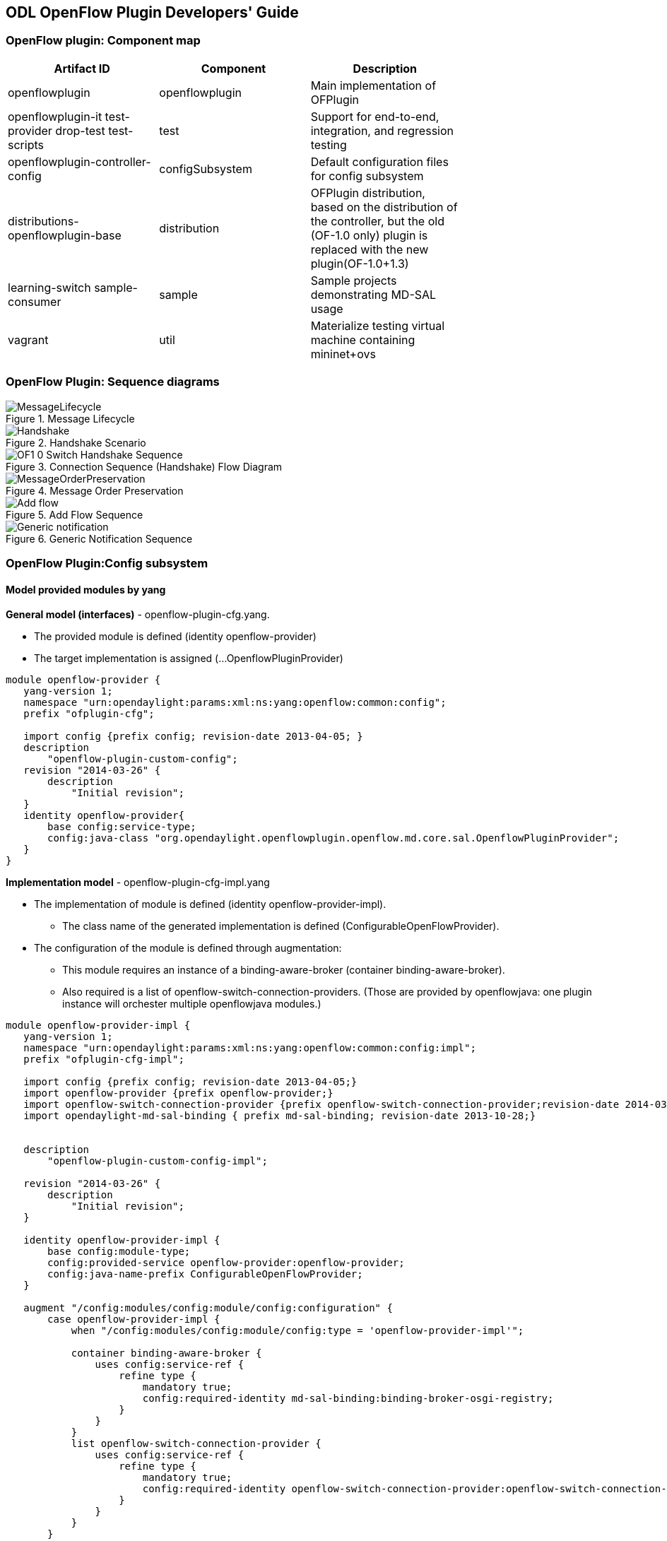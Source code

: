 == ODL OpenFlow Plugin Developers' Guide
=== OpenFlow plugin: Component map
[cols=*3,^,options="header",width="75%"]
|===
| Artifact ID | Component | Description 
| openflowplugin | openflowplugin | Main implementation of OFPlugin
| openflowplugin-it test-provider drop-test test-scripts | test | Support for end-to-end, integration, and regression testing
| openflowplugin-controller-config | configSubsystem | Default configuration files for config subsystem 
| distributions-openflowplugin-base | distribution | OFPlugin distribution, based on  the distribution of the controller,
but the old (OF-1.0 only) plugin is replaced with the new plugin(OF-1.0+1.3)
| learning-switch sample-consumer | sample | Sample  projects demonstrating MD-SAL usage 
| vagrant | util | Materialize testing virtual machine containing mininet+ovs
|=== 

=== OpenFlow Plugin: Sequence diagrams

.Message Lifecycle
image::MessageLifecycle.jpg[]

.Handshake Scenario
image::Handshake.png[]

.Connection Sequence (Handshake) Flow Diagram
image::OF1_0_Switch_Handshake_Sequence.png[]

.Message Order Preservation 
image::MessageOrderPreservation.jpg[]

.Add Flow Sequence 
image::Add_flow.png[]

.Generic Notification Sequence
image::Generic_notification.png[]

=== OpenFlow Plugin:Config subsystem
==== Model provided modules by yang
*General model (interfaces)* - openflow-plugin-cfg.yang. +

* The provided module is defined (identity openflow-provider) 

* The target implementation is assigned (...OpenflowPluginProvider) 
----
module openflow-provider {
   yang-version 1;
   namespace "urn:opendaylight:params:xml:ns:yang:openflow:common:config";
   prefix "ofplugin-cfg";

   import config {prefix config; revision-date 2013-04-05; }
   description
       "openflow-plugin-custom-config";
   revision "2014-03-26" {
       description
           "Initial revision";
   }
   identity openflow-provider{
       base config:service-type;
       config:java-class "org.opendaylight.openflowplugin.openflow.md.core.sal.OpenflowPluginProvider";
   }
}
----
*Implementation model* - openflow-plugin-cfg-impl.yang + 

* The implementation of module is defined (+identity openflow-provider-impl+). 

** The class name of the generated implementation is defined (ConfigurableOpenFlowProvider). 

* The configuration of the module is defined through augmentation:  
** This module requires an instance of a binding-aware-broker (container binding-aware-broker). 
** Also required is a list of openflow-switch-connection-providers. (Those are provided by openflowjava: one plugin instance will orchester multiple openflowjava modules.)
----
module openflow-provider-impl {
   yang-version 1;
   namespace "urn:opendaylight:params:xml:ns:yang:openflow:common:config:impl";
   prefix "ofplugin-cfg-impl";

   import config {prefix config; revision-date 2013-04-05;}
   import openflow-provider {prefix openflow-provider;}
   import openflow-switch-connection-provider {prefix openflow-switch-connection-provider;revision-date 2014-03-28;}
   import opendaylight-md-sal-binding { prefix md-sal-binding; revision-date 2013-10-28;}


   description
       "openflow-plugin-custom-config-impl";

   revision "2014-03-26" {
       description
           "Initial revision";
   }

   identity openflow-provider-impl {
       base config:module-type;
       config:provided-service openflow-provider:openflow-provider;
       config:java-name-prefix ConfigurableOpenFlowProvider;
   }

   augment "/config:modules/config:module/config:configuration" {
       case openflow-provider-impl {
           when "/config:modules/config:module/config:type = 'openflow-provider-impl'";

           container binding-aware-broker {
               uses config:service-ref {
                   refine type {
                       mandatory true;
                       config:required-identity md-sal-binding:binding-broker-osgi-registry;
                   }
               }
           }
           list openflow-switch-connection-provider {
               uses config:service-ref {
                   refine type {
                       mandatory true;
                       config:required-identity openflow-switch-connection-provider:openflow-switch-connection-provider;
                   }
               }
           }
       }
   }
}
---- 
==== Generating config and sal classes from yangs
NOTE: Suitable code generators, needed in pom, are involved.

----
<build> ...
  <plugins>
    <plugin>
      <groupId>org.opendaylight.yangtools</groupId>
      <artifactId>yang-maven-plugin</artifactId>
      <executions>
        <execution>
          <goals>
            <goal>generate-sources</goal>
          </goals>
          <configuration>
            <codeGenerators>
              <generator>
                <codeGeneratorClass>
                  org.opendaylight.controller.config.yangjmxgenerator.plugin.JMXGenerator
                </codeGeneratorClass>
                <outputBaseDir>${project.build.directory}/generated-sources/config</outputBaseDir>
                <additionalConfiguration>
                  <namespaceToPackage1>
                    urn:opendaylight:params:xml:ns:yang:controller==org.opendaylight.controller.config.yang
                  </namespaceToPackage1>
                </additionalConfiguration>
              </generator>
              <generator>
                <codeGeneratorClass>
                  org.opendaylight.yangtools.maven.sal.api.gen.plugin.CodeGeneratorImpl
                </codeGeneratorClass>
                <outputBaseDir>${project.build.directory}/generated-sources/sal</outputBaseDir>
              </generator>
              <generator>
                <codeGeneratorClass>org.opendaylight.yangtools.yang.unified.doc.generator.maven.DocumentationGeneratorImpl</codeGeneratorClass>
                <outputBaseDir>${project.build.directory}/site/models</outputBaseDir>
              </generator>
            </codeGenerators>
            <inspectDependencies>true</inspectDependencies>
          </configuration>
        </execution>
      </executions>
      <dependencies>
        <dependency>
          <groupId>org.opendaylight.controller</groupId>
          <artifactId>yang-jmx-generator-plugin</artifactId>
          <version>0.2.5-SNAPSHOT</version>
        </dependency>
        <dependency>
          <groupId>org.opendaylight.yangtools</groupId>
          <artifactId>maven-sal-api-gen-plugin</artifactId>
          <version>${yangtools.version}</version>
          <type>jar</type>
        </dependency>
      </dependencies>
    </plugin>
    ...
----
* JMX generator (target/generated-sources/config)
 
* sal CodeGeneratorImpl (target/generated-sources/sal)
 
* Documentation generator (target/site/models): https://jenkins.opendaylight.org/openflowplugin/job/openflowplugin-merge/ws/openflowplugin/target/site/models/openflow-provider.html[openflow generator]and https://jenkins.opendaylight.org/openflowplugin/job/openflowplugin-merge/ws/openflowplugin/target/site/models/openflow-provider-impl.html[openflow provider impl].

==== Altering generated files
Those files were generated under src/main/java in the package as referred in yangs (if they exist, the generator will not overwrite them): +

* ConfigurableOpenFlowProviderModuleFactory 

The *instantiateModule* methods are extended in order to capture and inject the osgi BundleContext into module, so it can be injected into final implementation: *OpenflowPluginProvider* +module.setBundleContext(bundleContext);+ +

* ConfigurableOpenFlowProviderModule 

The *createInstance* method is extended in order to inject osgi BundleContext into the module implementation: +pluginProvider.setContext(bundleContext);+ 
 
==== Configuration xml file

The configuration file contains: +

* Required capabilities
  
** Modules definitions from openflowjava 

**  Definitions from openflowplugin 

* Modules definition 
 
** openflow:switch:connection:provider:impl (listening on port 6633, name=openflow-switch-connection-provider-legacy-impl) 
** openflow:switch:connection:provider:impl (listening on port 6653, name=openflow-switch-connection-provider-default-impl) 
** openflow:common:config:impl (having 2 services (wrapping those 2 previous modules) and binding-broker-osgi-registry injected) 
* Provided services  
** openflow-switch-connection-provider-default 
** openflow-switch-connection-provider-legacy 
** openflow-provider 
----
<snapshot>
 <required-capabilities>
   <capability>urn:opendaylight:params:xml:ns:yang:openflow:switch:connection:provider:impl?module=openflow-switch-connection-provider-impl&revision=2014-03-28</capability>
   <capability>urn:opendaylight:params:xml:ns:yang:openflow:switch:connection:provider?module=openflow-switch-connection-provider&revision=2014-03-28</capability>
   <capability>urn:opendaylight:params:xml:ns:yang:openflow:common:config:impl?module=openflow-provider-impl&revision=2014-03-26</capability>
   <capability>urn:opendaylight:params:xml:ns:yang:openflow:common:config?module=openflow-provider&revision=2014-03-26</capability>
 </required-capabilities>

 <configuration>

   
     <modules xmlns="urn:opendaylight:params:xml:ns:yang:controller:config">
       <module>
         <type xmlns:prefix="urn:opendaylight:params:xml:ns:yang:openflow:switch:connection:provider:impl">prefix:openflow-switch-connection-provider-impl</type>
         <name>openflow-switch-connection-provider-default-impl</name>
         <port>6633</port>
         <switch-idle-timeout>15000</switch-idle-timeout>
       </module>
       <module>
         <type xmlns:prefix="urn:opendaylight:params:xml:ns:yang:openflow:switch:connection:provider:impl">prefix:openflow-switch-connection-provider-impl</type>
         <name>openflow-switch-connection-provider-legacy-impl</name>
         <port>6653</port>
         <switch-idle-timeout>15000</switch-idle-timeout>
       </module>


       <module>
         <type xmlns:prefix="urn:opendaylight:params:xml:ns:yang:openflow:common:config:impl">prefix:openflow-provider-impl</type>
         <name>openflow-provider-impl</name>
         
         <openflow-switch-connection-provider>
           <type xmlns:ofSwitch="urn:opendaylight:params:xml:ns:yang:openflow:switch:connection:provider">ofSwitch:openflow-switch-connection-provider</type>
           <name>openflow-switch-connection-provider-default</name>
         </openflow-switch-connection-provider>
         <openflow-switch-connection-provider>
           <type xmlns:ofSwitch="urn:opendaylight:params:xml:ns:yang:openflow:switch:connection:provider">ofSwitch:openflow-switch-connection-provider</type>
           <name>openflow-switch-connection-provider-legacy</name>
         </openflow-switch-connection-provider>


         <binding-aware-broker>
           <type xmlns:binding="urn:opendaylight:params:xml:ns:yang:controller:md:sal:binding">binding:binding-broker-osgi-registry</type>
           <name>binding-osgi-broker</name>
         </binding-aware-broker>
       </module>
     </modules>

     <services xmlns="urn:opendaylight:params:xml:ns:yang:controller:config">
       <service>
         <type xmlns:prefix="urn:opendaylight:params:xml:ns:yang:openflow:switch:connection:provider">prefix:openflow-switch-connection-provider</type>
         <instance>
           <name>openflow-switch-connection-provider-default</name>
           <provider>/modules/module[type='openflow-switch-connection-provider-impl'][name='openflow-switch-connection-provider-default-impl']</provider>
         </instance>
         <instance>
           <name>openflow-switch-connection-provider-legacy</name>
           <provider>/modules/module[type='openflow-switch-connection-provider-impl'][name='openflow-switch-connection-provider-legacy-impl']</provider>
         </instance>
       </service>

       <service>
         <type xmlns:prefix="urn:opendaylight:params:xml:ns:yang:openflow:common:config">prefix:openflow-provider</type>
         <instance>
           <name>openflow-provider</name>
           <provider>/modules/module[type='openflow-provider-impl'][name='openflow-provider-impl']</provider>
         </instance>
       </service>
     </services>
   

 </configuration>
</snapshot>
----
==== API changes
In order to provide multiple instances of modules from openflowjava, there is an API change. Previously, the OFPlugin got access to the SwitchConnectionProvider exposed by OFJava, and injected the collection of configurations so that for every configuration, a new instance of the TCP listening server was created. Now, those configurations are provided by the configSubsystem, and the configured modules (wrapping the original SwitchConnectionProvider) are injected into the OFPlugin (wrapping SwitchConnectionHandler). 

==== Providing config file (IT, local distribution/base, integration/distributions/base)
*openflowplugin-it* 

The whole configuration is contained in one file (controller.xml). The entries needed in order to start up and wire the OEPlugin + OFJava are simply added there. 

*OFPlugin/distribution/base* +

The new config file is added (src/main/resources/configuration/initial/42-openflow-protocol-impl.xml), and copied to the config/initial subfolder of the build. 

*Integration/distributions/build* +

In order to push the actual config into the config/initial subfolder of distributions/base in the integration project, a new artifact was created in OFPlugin. The openflowplugin-controller-config contains only the config xml file under src/main/resources. Another change was committed into the integration project. During a build, this config xml is extracted and copied to the final folder in order to be accessible during the controller run. 

=== Message Spy in OF Plugin

With the intent to debug, the OpenFlow plugin implements a Message Spy to monitor controller communications.
The Message Spy collects and displays message statistics.

==== Message statistics collection +
Message statistics are grouped according to message type and checkpoint. The counter assigned to a checkpoint and message class increases by 1 when a message passes through.
 
The following checkpoints count passing messages: +
----
/**
    * statistic groups overall in OFPlugin
    */
   enum STATISTIC_GROUP {
       /** message from switch, enqueued for processing */
       FROM_SWITCH_ENQUEUED,
       /** message from switch translated successfully - source */
       FROM_SWITCH_TRANSLATE_IN_SUCCESS,
       /** message from switch translated successfully - target */
       FROM_SWITCH_TRANSLATE_OUT_SUCCESS,
       /** message from switch where translation failed - source */
       FROM_SWITCH_TRANSLATE_SRC_FAILURE,
       /** message from switch finally published into MD-SAL */
       FROM_SWITCH_PUBLISHED_SUCCESS,
       /** message from switch - publishing into MD-SAL failed */
       FROM_SWITCH_PUBLISHED_FAILURE,
       
       /** message from MD-SAL to switch via RPC enqueued */
       TO_SWITCH_ENQUEUED_SUCCESS,
       /** message from MD-SAL to switch via RPC NOT enqueued */
       TO_SWITCH_ENQUEUED_FAILED,
       /** message from MD-SAL to switch - sent to OFJava successfully */
       TO_SWITCH_SUBMITTED_SUCCESS,
       /** message from MD-SAL to switch - sent to OFJava but failed*/
       TO_SWITCH_SUBMITTED_FAILURE
   }
----
==== Message statistics display +
Access the message statistics by means of logs, osgi, and jmx. +

* osgi command (on demand): This method is considered deprecated. +
: +osgi> dumpMsgCount+ +

* From the controller console where statistics are refreshed every 10 seconds:
: +Required logback settings: <logger name="org.opendaylight.openflowplugin.openflow.md.queue.MessageSpyCounterImpl" level="DEBUG"\/>+

* As JMX from the jconsole:
** Start the OFplugin with the -jmx parameter.
** Tab MBeans contains org.opendaylight.controller.
** RuntimeBean has a msg-spy-service-impl.
** Operations provides makeMsgStatistics report functionality.

*Sample results* +
----
DEBUG o.o.o.s.MessageSpyCounterImpl - FROM_SWITCH_ENQUEUED: MSG[PortStatusMessage] -> +0 | 1
DEBUG o.o.o.s.MessageSpyCounterImpl - FROM_SWITCH_ENQUEUED: MSG[MultipartReplyMessage] -> +24 | 81
DEBUG o.o.o.s.MessageSpyCounterImpl - FROM_SWITCH_ENQUEUED: MSG[PacketInMessage] -> +8 | 111
DEBUG o.o.o.s.MessageSpyCounterImpl - FROM_SWITCH_TRANSLATE_IN_SUCCESS: MSG[PortStatusMessage] -> +0 | 1
DEBUG o.o.o.s.MessageSpyCounterImpl - FROM_SWITCH_TRANSLATE_IN_SUCCESS: MSG[MultipartReplyMessage] -> +24 | 81
DEBUG o.o.o.s.MessageSpyCounterImpl - FROM_SWITCH_TRANSLATE_IN_SUCCESS: MSG[PacketInMessage] -> +8 | 111
DEBUG o.o.o.s.MessageSpyCounterImpl - FROM_SWITCH_TRANSLATE_OUT_SUCCESS: MSG[QueueStatisticsUpdate] -> +3 | 7
DEBUG o.o.o.s.MessageSpyCounterImpl - FROM_SWITCH_TRANSLATE_OUT_SUCCESS: MSG[NodeUpdated] -> +0 | 3
DEBUG o.o.o.s.MessageSpyCounterImpl - FROM_SWITCH_TRANSLATE_OUT_SUCCESS: MSG[NodeConnectorStatisticsUpdate] -> +3 | 7
DEBUG o.o.o.s.MessageSpyCounterImpl - FROM_SWITCH_TRANSLATE_OUT_SUCCESS: MSG[GroupDescStatsUpdated] -> +3 | 7
DEBUG o.o.o.s.MessageSpyCounterImpl - FROM_SWITCH_TRANSLATE_OUT_SUCCESS: MSG[FlowsStatisticsUpdate] -> +3 | 19
DEBUG o.o.o.s.MessageSpyCounterImpl - FROM_SWITCH_TRANSLATE_OUT_SUCCESS: MSG[PacketReceived] -> +8 | 111
DEBUG o.o.o.s.MessageSpyCounterImpl - FROM_SWITCH_TRANSLATE_OUT_SUCCESS: MSG[MeterFeaturesUpdated] -> +0 | 3
DEBUG o.o.o.s.MessageSpyCounterImpl - FROM_SWITCH_TRANSLATE_OUT_SUCCESS: MSG[GroupStatisticsUpdated] -> +3 | 7
DEBUG o.o.o.s.MessageSpyCounterImpl - FROM_SWITCH_TRANSLATE_OUT_SUCCESS: MSG[GroupFeaturesUpdated] -> +0 | 3
DEBUG o.o.o.s.MessageSpyCounterImpl - FROM_SWITCH_TRANSLATE_OUT_SUCCESS: MSG[MeterConfigStatsUpdated] -> +3 | 7
DEBUG o.o.o.s.MessageSpyCounterImpl - FROM_SWITCH_TRANSLATE_OUT_SUCCESS: MSG[MeterStatisticsUpdated] -> +3 | 7
DEBUG o.o.o.s.MessageSpyCounterImpl - FROM_SWITCH_TRANSLATE_OUT_SUCCESS: MSG[NodeConnectorUpdated] -> +0 | 12
DEBUG o.o.o.s.MessageSpyCounterImpl - FROM_SWITCH_TRANSLATE_OUT_SUCCESS: MSG[FlowTableStatisticsUpdate] -> +3 | 8
DEBUG o.o.o.s.MessageSpyCounterImpl - FROM_SWITCH_TRANSLATE_SRC_FAILURE: no activity detected
DEBUG o.o.o.s.MessageSpyCounterImpl - FROM_SWITCH_PUBLISHED_SUCCESS: MSG[QueueStatisticsUpdate] -> +3 | 7
DEBUG o.o.o.s.MessageSpyCounterImpl - FROM_SWITCH_PUBLISHED_SUCCESS: MSG[NodeUpdated] -> +0 | 3
DEBUG o.o.o.s.MessageSpyCounterImpl - FROM_SWITCH_PUBLISHED_SUCCESS: MSG[NodeConnectorStatisticsUpdate] -> +3 | 7
DEBUG o.o.o.s.MessageSpyCounterImpl - FROM_SWITCH_PUBLISHED_SUCCESS: MSG[GroupDescStatsUpdated] -> +3 | 7
DEBUG o.o.o.s.MessageSpyCounterImpl - FROM_SWITCH_PUBLISHED_SUCCESS: MSG[FlowsStatisticsUpdate] -> +3 | 19
DEBUG o.o.o.s.MessageSpyCounterImpl - FROM_SWITCH_PUBLISHED_SUCCESS: MSG[PacketReceived] -> +8 | 111
DEBUG o.o.o.s.MessageSpyCounterImpl - FROM_SWITCH_PUBLISHED_SUCCESS: MSG[MeterFeaturesUpdated] -> +0 | 3
DEBUG o.o.o.s.MessageSpyCounterImpl - FROM_SWITCH_PUBLISHED_SUCCESS: MSG[GroupStatisticsUpdated] -> +3 | 7
DEBUG o.o.o.s.MessageSpyCounterImpl - FROM_SWITCH_PUBLISHED_SUCCESS: MSG[GroupFeaturesUpdated] -> +0 | 3
DEBUG o.o.o.s.MessageSpyCounterImpl - FROM_SWITCH_PUBLISHED_SUCCESS: MSG[MeterConfigStatsUpdated] -> +3 | 7
DEBUG o.o.o.s.MessageSpyCounterImpl - FROM_SWITCH_PUBLISHED_SUCCESS: MSG[MeterStatisticsUpdated] -> +3 | 7
DEBUG o.o.o.s.MessageSpyCounterImpl - FROM_SWITCH_PUBLISHED_SUCCESS: MSG[NodeConnectorUpdated] -> +0 | 12
DEBUG o.o.o.s.MessageSpyCounterImpl - FROM_SWITCH_PUBLISHED_SUCCESS: MSG[FlowTableStatisticsUpdate] -> +3 | 8
DEBUG o.o.o.s.MessageSpyCounterImpl - FROM_SWITCH_PUBLISHED_FAILURE: no activity detected
DEBUG o.o.o.s.MessageSpyCounterImpl - TO_SWITCH_ENQUEUED_SUCCESS: MSG[AddFlowInput] -> +0 | 12
DEBUG o.o.o.s.MessageSpyCounterImpl - TO_SWITCH_ENQUEUED_FAILED: no activity detected
DEBUG o.o.o.s.MessageSpyCounterImpl - TO_SWITCH_SUBMITTED_SUCCESS: MSG[AddFlowInput] -> +0 | 12
DEBUG o.o.o.s.MessageSpyCounterImpl - TO_SWITCH_SUBMITTED_FAILURE: no activity detected
----

=== OpenFlow Plugin:Mininet
==== Mininet on debian wheezy(7), x86_64
===== Requirements

*Openvswitch* +

. Install all requirements.
----
apt-get install build-essential fakeroot
apt-get install debhelper autoconf automake libssl-dev pkg-config bzip2 openssl python-all procps python-qt4 python-zopeinterface python-twisted-conch
----
[start= 2]
. Install a few helper applications.
----
apt-get -y install screen sudo vim etckeeper mlocate autoconf2.13 libssl-dev graphviz  tcpdump  gdebi-core
----
==== Test the Python environment
*Python pip* + 

. Install setuptools.
----
wget https://bitbucket.org/pypa/setuptools/raw/bootstrap/ez_setup.py
sudo python ez_setup.py
----
[start= 2]
. Install pip.
----
wget https://raw.github.com/pypa/pip/master/contrib/get-pip.py
sudo python get-pip.py
----
[start= 3]
. Post install the python libraries required by the ODL testing script.
---- 
sudo pip install netaddr
----
=== Installation
==== Openvswitch 2.0.0
. Remove the old packages, as root:
---- 
sudo -i
apt-get remove openvswitch-common openvswitch-datapath-dkms openvswitch-controller openvswitch-pki openvswitch-switch
----
[start= 2]
. Download and unpack OpenV Switch 2.0.0. 
----
wget http://openvswitch.org/releases/openvswitch-2.0.0.tar.gz
tar zxvf openvswitch-2.0.0.tar.gz
----
*Build and install* +

. Install the openvswitch package. Deploy it using the module assistant at:  https://wiki.debian.org/ModuleAssistant 
----
cd ../
gdebi openvswitch-datapath-source_2.0.0-1_all.deb
module-assistant auto-install openvswitch-datapath
gdebi openvswitch-common_2.0.0-1_amd64.deb
gdebi openvswitch-switch_2.0.0-1_amd64.deb
gdebi openvswitch-pki_2.0.0-1_all.deb 
gdebi openvswitch-controller_2.0.0-1_amd64.deb
----
*Post installation settings* +
---- 
service openvswitch-controller stop
update-rc.d openvswitch-controller disable
----
*Test installation* +
---- 
ovs-vsctl show
ovs-vsctl --version
ovs-ofctl --version
ovs-dpctl --version
ovs-controller --version
----
==== Mininet 2.1.0

. Download and checkout the required version.
----
git clone git://github.com/mininet/mininet
cd mininet
git checkout -b 2.1.0 2.1.0
----
[start=2]
. Compile and install mininet.
----
gcc mnexec.c -o mnexec
mv mnexec /usr/bin/
python setup.py install
----
[start=3]
. Test the installation. 
----
mn --version
mn --test pingall
----
*Expected result* +
---- 
root@debian:~/mininet# mn --version
2.1.0
root@debian:~/mininet# mn --test pingall
*** Creating network
*** Adding controller
*** Adding hosts:
h1 h2 
*** Adding switches:
s1 
*** Adding links:
(h1, s1) (h2, s1) 
*** Configuring hosts
h1 h2 
*** Starting controller
*** Starting 1 switches
s1 
*** Ping: testing ping reachability
h1 -> h2 
h2 -> h1 
*** Results: 0% dropped (2/2 received)
*** Stopping 1 switches
s1 ..
*** Stopping 2 hosts
h1 h2 
*** Stopping 1 controllers
c0 
*** Done
completed in 0.269 seconds
----
*Post installation additions* +

* Modify the source code of the mininet node.py file as described in https://wiki.opendaylight.org/view/Openflow_Protocol_Library:OpenVirtualSwitch#Stage_3[Stage 3]. 
----
--- /root/mininet/build/lib.linux-x86_64-2.7/mininet/node.py    2013-11-22 03:35:12.000000000 -0800
+++ /usr/local/lib/python2.7/dist-packages/mininet-2.1.0-py2.7.egg/mininet/node.py      2013-11-22 06:17:07.350574387 -0800
@@ -952,6 +952,10 @@
            datapath: userspace or kernel mode (kernel|user)"""
         Switch.__init__( self, name, **params )
         self.failMode = failMode
+        protKey = 'protocols'
+        if self.params and protKey in self.params:
+               print 'have protcol params!'
+               self.opts += protKey + '=' + self.params[protKey]
         self.datapath = datapath
  
@@ -1027,8 +1031,9 @@
         if self.datapath == 'user':
             self.cmd( 'ovs-vsctl set bridge', self,'datapath_type=netdev' )
         int( self.dpid, 16 ) # DPID must be a hex string
+        print 'OVSswitch opts: ',self.opts
         self.cmd( 'ovs-vsctl -- set Bridge', self,
-                  'other_config:datapath-id=' + self.dpid )
+                  self.opts+' other_config:datapath-id=' + self.dpid)
         self.cmd( 'ovs-vsctl set-fail-mode', self, self.failMode )
         for intf in self.intfList():
             if not intf.IP():
----
*Start and test the modified mininet* +

. Start the mn session:
---- 
sudo mn --topo single,3  --controller 'remote,ip=<your controller IP>' --switch ovsk,protocols=OpenFlow10
----
[start=2]
. Alternatively, use this command:
---- 
sudo mn --topo single,3  --controller 'remote,ip=<your controller IP>' --switch ovsk,protocols=OpenFlow13
----
[start= 3]
. Test the version of the protocol used by switch "s1": 
----
ovs-ofctl -O OpenFlow10 show s1
ovs-ofctl -O OpenFlow13 show s1
----
=== Usage

REST tests openflowplugin
---- 
sudo python odl_tests.py --xmls 1,2
----
* For more option informations, use:
---- 
sudo python odl_tests.py --help
----
=== Coding tips for OpenFlow Plugin
If you use Eclipse, the following compiler settings might be useful either during coding or while fixing errors. 
The following errors are noteworthy:
 
* name shadowing. 
* null checks. 
* missing case in switch block. 
* missing break in case. 
* unused variables/parameters. 
* annotations checks (@override). 
* access to non accessible member of enclosing type. 
* If overriding hashcode or equals, both must be overriden.
 
Also useful are  warnings upon missing javadoc comments for public classes, members, and methods.

image::codinghints1.png[]
image::codinghints2.png[]

=== OpenFlow Plugin: Wiring up notifications
==== Introduction
OpenFlow messages coming from the OpenflowJava plugin into MD-SAL Notification objects must be translated, and then published to the MD-SAL.

==== To create and register a Translator
. Create a Translator class. 
. Register the Translator. 
. Register the notificationPopListener to handle Notification Objects. 

==== Creating a Translator Class
An example is available in https://git.opendaylight.org/gerrit/gitweb?p=openflowplugin.git;a=blob;f=openflowplugin/src/main/java/org/opendaylight/openflowplugin/openflow/md/core/translator/PacketInTranslator.java;h=e0944c39bfacad1d396b15087f668d9d1fa1d95d;hb=HEAD[PacketInTranslator.java]. 

. Create the class.
----
public class PacketInTranslator implements IMDMessageTranslator<OfHeader, List<DataObject>> {
----
[start=2]
. Implement the translate function: 
----
public class PacketInTranslator implements IMDMessageTranslator<OfHeader, List<DataObject>> {

    protected static final Logger LOG = LoggerFactory
            .getLogger(PacketInTranslator.class);
    @Override
    public PacketReceived translate(SwitchConnectionDistinguisher cookie,
            SessionContext sc, OfHeader msg) { 
            ...
    }
----
[start=2]
. Ensure that the type is the expected one, and cast it:
---- 
        if(msg instanceof PacketInMessage) {
            PacketInMessage message = (PacketInMessage)msg;
            List<DataObject> list = new CopyOnWriteArrayList<DataObject>();
----
[start=3]
. Complete the translation and return.
---- 
            PacketReceived pktInEvent = pktInBuilder.build();
            list.add(pktInEvent);
            return list;
----
==== Registeing the Translator Class
* Go to https://git.opendaylight.org/gerrit/gitweb?p=openflowplugin.git;a=blob;f=openflowplugin/src/main/java/org/opendaylight/openflowplugin/openflow/md/core/MDController.java;h=d79e18704b05923eee2a2da57d02655e2af6d9c1;hb=HEAD[MDController.java] and in init() add register your Translator: 
----
public void init() {
        LOG.debug("Initializing!");
        messageTranslators = new ConcurrentHashMap<>();
        popListeners = new ConcurrentHashMap<>();
        //TODO: move registration to factory
        addMessageTranslator(ErrorMessage.class, OF10, new ErrorTranslator());
        addMessageTranslator(ErrorMessage.class, OF13, new ErrorTranslator());
        addMessageTranslator(PacketInMessage.class,OF10, new PacketInTranslator());
        addMessageTranslator(PacketInMessage.class,OF13, new PacketInTranslator());
----
NOTE: There is a separate registration for each of the OF10 and OF13. Basically, you indicate the type of openflowjava message you wish to translate for, the OF version, and an instance of your Translator.

==== Registering your MD-SAL message for notification to the MD-SAL
* In MDController.init() register to have the notificationPopListener handle your MD-SAL Message:
---- 
addMessagePopListener(PacketReceived.class, new NotificationPopListener<DataObject>());
----
When a message comes from the openflowjava plugin, it will be translated and published to the MD-SAL.

=== OpenFlow Plugin:Python test scripts
==== Prerequisites for Python test-scripts
* Linux based OS (these instructions cover debian 7 - wheezy) 
* Java 1.7+ 
* Python (v 2.6) 
* Openvswitch (v 2.0.0) 
* Mininet (v 2.1.0) 
* Controller (supporting openflow 1.3) 

==== Installing python tools
NOTE: Build python tools with python2.6, not the default python.

* wget https://bitbucket.org/pypa/setuptools/raw/bootstrap/ez_setup.py 
* python2.6 ez_setup.py 
* wget https://raw.github.com/pypa/pip/master/contrib/get-pip.py 
* python2.6 get-pip.py 

See <<OpenFlow Plugin:Mininet>>.

==== Installing Wireshark 
. apt-get install wireshark 
. Make yourself a standard user again (CTRL^D) 
. sudo dpkg-reconfigure wireshark-common 
. sudo usermod -a -G wireshark $USER 
. sudo reboot 

==== Adding openflow13 dissector to wireshark 
. mkdir /home/mininet/.wireshark/plugins/ 
. Copy the file openflow.so to this directory //TODO add attachment. 

==== Controller

*Install Java JDK and set JAVA_HOME* 

. apt-get install openjdk-7-jdk 
. Export JAVA_HOME=/usr/lib/jvm/java-7-openjdk-amd64/jre/bin/java 

*Download, unzip, and run the integration build* +

. Find the latest integration/distribution/base build on nexus. 
. Download it (using for example, wget <url to artifact.zip>) and unzip it (using for example, unzip <artifact.zip>) 
. Start the controller: 
----
cd opendaylight
./run.sh -of13
----
*Clone openflowplugin project* +

* git clone https://git.opendaylight.org/gerrit/p/openflowplugin.git

==== Tests

* locations: openflowplugin/test-scripts 
* content directory  
** xmls (switch configuration input in xml form) 
** openvswitch 
** *runnable files*:  
*** odl_crud_tests.py 
*** stress_test.py 
*** oper_data_test.py
*** sw_restart_test.py 

=== General
The tests are designed for running on Linux based machines with installed ovs and mininet python scripts. All scripts has to be started with same permission as mininet (*sudo*).
 Otherwise the scripts can not start mininet. All runnable scripts contains a *help* description for input parameters for a quick orientation. 
 
Basic parameters for all runnable scripts: 

* +--help+: dump help 
* +--mnport+: A controller port listener for the openflow switch communications. The parameter is used for configuration startup of the Mininet. A default value is *6653*. 
* +--odlhost+: A controller IP address. The parameter is used for configuration startup of the Mininet and for the rest address builders. A default value is *127.0.0.1* (localhost). 
* +--odlport+: A controller port listener for a http REST communication. The parameter is used for the rest address builders. 

=== ODL Test (odl_crud_tests.py)

The test scripts are designed like CRUD (Create Read Update Delete) End-to-End black-box test suite for testing the switch configuration inputs/outputs via RESTconf. (It could work with mininet [opf13] by CPqD,OVS only.) 

All inputs are read from xml files: +

* file prefix f*.xml -> Flow ; 
* file prefix g*.xml -> Group ; 
* file prefix m*.xml -> Meter ; 

NOTE: Only the Groups and the Meters are supported by CPqD.

The test uses: 

* RESTfull (GET, PUT, POST (create data only), DELETE) 
* RESTconf POST sal-services 

==== Test life cycle
 
. Read input and put in to controller via REST (PUT | POST | POST sal-add). 
. Get the stored data via REST from config DataStore and compare input vs output (GET). 
. Get the stored data via REST from operational DataStore and compare input vs output (GET). 
. Modify the input and the update put in to controller via REST (PUT | POST sal-update). 
. Delete the input via REST (DELETE | POST sal-remove). 
. Validate the delete process in config DS and operational DS (GET). 

=== Parameters
 
* +--odlhost+: odl controller host (default value is 127.0.0.1) 
* +--odlport+: odl RESTconf listening port (default value is 8080) 
* +--loglev+: tlogging level definition (default value is DEBUG) debug level contains request/response payload 
* +--mininet+: OpenVSwitch or CPqD (default OVS) 
* +--fxmls+:The number specifies a Flow test xml file from xmls directory (pattern: f{nr}.xml) (e.g. 1,3,34). This parameter has no default value. The script is testing all f_.xml files from xmls directory without --fxmls parameter. 0 means no test. The parameter is relevant for (OVS and CPqD) 
* +--mxmls+:The number specifies a Meter test xml file from xmls directory (pattern: m{nr}.xml) (e.g. 1,3). This parameter has no default value. The script is testing all m_.xml files from xmls directory without --mxmls parameter. 0 means no test. The parameter is relevant for (CPqD only) 
* +--gmls+:The number specifies a Group test xml file from xmls directory (pattern: g{nr}.xml) (e.g. 1,3). This parameter has no default value. The script is testing all g_.xml files from xmls directory without --gxmls parameter. 0 means no test. The parameter is relevant for (CPqD only) 
* +--confresp+: (configuration response) - define a delay to the Configruation Data Store (default = 0 sec.) Increase this value is important for a weaker controller machine 
* +--operresp+: (operation response) - define a delay to the Operation Data Store (defalut = 3 sec.) Increase this value is important for a weaker controller machine or a weaker network 
* +--coloring+: switcher for enable/disable coloring logged output 

NOTE: The script has a file and the console logging output handlers (file crud_test.log).

*cmd example*:
---- 
python odl_crud_tests.py --mininet 2 --fxmls 1 --gxmls 0 --mxmls 3 --loglev 2
----
cmd means: The script expects ODL Controller RESTconf listener in 127.0.0.1:8080; the script expects Mininet by CPqD (gxmls and mxmls params are not ignored); and the script create the tests for f1.xml, and m3.xml and the script shows only INFO and ERROR logging messages which are colourized. 

NOTE: The device Errors listener is not supported yet. We recommend that you use a wireshark tool for the investigation of an unexpected behaviour. 

=== Stress Test (stress_test.py)

The test simulates multiple connections for the repeatable END-TO-END add flow test scenario. The flow pattern is the same (look at openvswitch.flow_tools.py). The script changes only a flow_id value.

The test life cycle: 

* Initialize mininet and thread pool 
* The incremental add flow's group (in every thread from thread pool) 
* Check nr. of flows (validate numbers of flows with expected calculated values and make report) 
* Get all flows from switch directly by command line 
* Get all flows from configuration DataStore 
* Get all flows from the operational DataStrore 
* Incrementally delete the groups of the flow  (in every thread from thread pool) 
 final report 

*Parameters*: 

* +--threads+: number of threads which should be used for multiple connection simulation in the thread pool. The default value is 50 
* +--flows+: number of flows which should be used for add connection samples 

=== Operational Data Test (oper_data_test.py)

The test checks the operational store of the controller. The Flow addition action and deletion action from the Data Store. When a flow is added via REST, it is added to the config store and then pushed to the switch. When it is successfully pushed to the switch, it is also moved to the operational store. Deletion also happens the same way. 

You can specify the number of flows added by the parameter:
----
--flows : number of the flows which are add to switch. The default value is 100
---- 
=== Switch restart (sw_restart_test.py)

The test is for a flow addition to a switch after the switch has been restarted. After the switch is restarted, it should get the flow configuration from the controller operational datastore. The speed at which the configuration is pushed to the restarted switch may vary. So, you can specify the wait time; and the number of retries by wait time; and the number of retries by: 
----
sw_restart_test.py --wait WAIT_TIME (default is 30) 
sw_restart_test.py --retry NO_RETRIES (default is 1) 
----
You can also specify that flows are added by xmls from the /xmls folder. If you do not specify this parameter, the default xml template will be used.
---- 
sw_restart_test.py --xmls XMLS (default is generic template)
---- 
=== OpenFlow Plugin: Robot framework tests

==== Prerequisites for robot tests

* Virtual machine with Mininet for OF1.0 and OF1.3 and with OpenSwitch 
* Current version of ODL Controller 
* Python (v 2.6 and higher) 
* Robot framework 
* GIT 

==== Installation

There are in three puzzle pieces: +

* ODL controller 
* Mininet with ovs 
* Robot framework + tests 

NOTE: Use VMs to run them on the same machine or distribute them.
 
*All-in-one strategy: Advantages and disadvantages*

* Easy to transfer whole setup (if running on VM) 
* No network issues (especially between VMs) 
* However, there is no simple way to switch or update mininet or ovs 

*Distributed strategy: Robot + ODL controller on one VM, mininet on another* +

* Modularity 
* Transfer of the whole set-up involves two VMs 
* VMs need network access to one another (This can be achieved by the 'internal network' of virtualBox.) 

==== VM with Mininet

There are three options to create a VM: 

* Follow instructions on this Opendaylight wiki page at:
 https://wiki.opendaylight.org/view/CrossProject:Integration_Group:Create_System_Test_Environment#Install_Mininet_for_OF1.0_and_OF1.3[Install Mininet for OF1.0 and OF1.3]
* Download https://wiki.opendaylight.org/view/CrossProject:Integration_Group:Test_VMs#Links_to_VMs[Preinstalled VMs]
 or there is also a possibility to  create mininet VM from scratch (based on debian distribution) 

IMPORTANT: In order for robot framework to be able to controll mininet through ssh the prompt on mininet VM has to end with ">" character. 
[cols=*3,2a",^,options="header",width="75%"]
|===

| Component | Topic | Included in Guide

| MD-SAL |Southbound Protocol Plugin | Developer guide

| MD-SAL a| Plugin Types:

* Southbound Protocol Plugin
* Manager-type Application
* Protocol Library
* Connector Plugin
| User Guide
|===

=== TLS support for OF Plugin

SDN separates the data plane from the control plane of networks. It is imperative that communication between the two planes is secure. +
Secure communications between the data plane switches and controllers on the control plane require the authentication of switches and controllers.
Authentication ensures that no unsecured switch connects to a controller, and that no unsecured controller manages a switch. When a controller with TLS configured is opened, the OpenFlow port only accepts Transport Layer Security (TLS) communications. 
Any switch without TLS configured will fail in its connection attempt. 
 
 
Open Secure Sockets Layer (SSL) provides the tools for the public key infrastructure (PKI) management required to establish secure connections between a controller and switches. +
Information on `SSL on Open vSwitch and ovs controller’ is available at: +
https://github.com/mininet/mininet/wiki/SSL-on-Open-vSwitch-and-ovs-controller +

In a lab environment, the private key of the controller resides on the mininet host that also acts as the Certification authority (CA) signing host. In a production environment, the key generation for the controller would be separate from that of the switches; only the public controller key is shared with the switches.

NOTE: While in a lab environment, TLS may be configured with the keystore shipped with the controller, the TLS configuration in a production environment must choose a different keystore.

*Creating and signing private and public key certificates* +
Use ovs pki to create private keys and public certificate files for the switches and the controller. +


. On the mininet host, verify whether PKI is initialized: +
: +ls /var/lib/openvswitch/pki/controllerca/cacert.pem+ +
. If PKI is not initialized, use: +ovs-pki init+ +
. To generate the signed certificates, use the request certificates sc-req.pem and ctl-req.pem:
----
$ ls /etc/openvswitch
conf.db ctl-cert.pem ctl-privkey.pem ctl-req.pem sc-cert.pem sc-privkey.pem sc-req.pem
system-id.conf
----
[start=4]
. To create private keys and public cert files for the switches and the controller, run the ovs-pki:
----
cd /etc/openvswitch
sudo ovs-pki req+sign sc switch
sudo ovs-pki req+sign ctl controller
----
[start=5]
. From .pem files, create an intermediate Open SSL PKCS 12 formatted keystore to hold the private key for the controller.
----
sudo openssl pkcs12 -export -in ctl-cert.pem -inkey ctl-privkey.pem \
-out ctl.p12 -name odlserver \
-CAfile /var/lib/openvswitch/pki/controllerca/cacert.pem -caname root -chain
You'll be prompted for a password, use "opendaylight"
Enter Export Password:
Verifying - Enter Export Password:
----
[start=6]
. Copy the intermediate keystore, which has the private key of the controller, and the switches public key cert file ( ctl.p12 and sc-cert.pem) from the mininet host to any work directory on the controller machine. Import the PKSC 12 format to a Java compatible format that the controller can use:
----
sftp mininet@mininetipaddress
mininet
sftp get ctl.p12 sc-cert.pem
quit
----
[start=7]
. For use in the steps that follow, find a keytool in a jdk bin directory, and add it to the path:
----
keytool -importkeystore \
        -deststorepass opendaylight -destkeypass opendaylight -destkeystore ctl.jks \
        -srckeystore ctl.p12 -srcstoretype PKCS12 -srcstorepass opendaylight \
        -alias odlserver
----
[start=8]
. Store the public key of the switch in a truststore:
----
keytool -importcert -file sc-cert.pem -keystore truststore.jks -storepass opendaylight
# when prompted "Trust this certificate? [no]:" enter  "yes"
# Certificate was added to keystore
----
[start=9]
. Copy the two keystores to the ssl configuration directory:
----
mkdir ODLINSTALL/configuration/ssl
cp ctl.jks truststore.jks ODLINSTALL/configuration/ssl
----
=== Configuring the ODL OpenFlow plugin

* Configure the OF plugin using the following:
----
cd configuration/initial
vi configuration/initial/42-openflowplugin.xml
# add the <tls> blocks as shown to each of the existing OF-switch-connection-provider modules

        <!-- default OF-switch-connection-provider (port 6633) -->
        <module>
          <type xmlns:prefix="urn:opendaylight:params:xml:ns:yang:openflow:switch:connection:provider:impl">prefix:openflow-switch-connection-provider-impl</type>
          <name>openflow-switch-connection-provider-default-impl</name>
          <port>6633</port>
          <switch-idle-timeout>15000</switch-idle-timeout>
          <tls>
            <keystore>configuration/ssl/ctl.jks</keystore>
            <keystore-type>JKS</keystore-type>
            <keystore-path-type>PATH</keystore-path-type>
            <keystore-password>opendaylight</keystore-password>
            <truststore>configuration/ssl/truststore.jks</truststore>
            <truststore-type>JKS</truststore-type>
            <truststore-path-type>PATH</truststore-path-type>
            <truststore-password>opendaylight</truststore-password>
            <certificate-password>opendaylight</certificate-password>
          </tls>

        </module>
        <!-- default OF-switch-connection-provider (port 6653) -->
        <module>
          <type xmlns:prefix="urn:opendaylight:params:xml:ns:yang:openflow:switch:connection:provider:impl">prefix:openflow-switch-connection-provider-impl</type>
          <name>openflow-switch-connection-provider-legacy-impl</name>
          <port>6653</port>
          <switch-idle-timeout>15000</switch-idle-timeout>
          <tls>
            <keystore>configuration/ssl/ctl.jks</keystore>
            <keystore-type>JKS</keystore-type>
            <keystore-path-type>PATH</keystore-path-type>
            <keystore-password>opendaylight</keystore-password>
            <truststore>configuration/ssl/truststore.jks</truststore>
            <truststore-type>JKS</truststore-type>
            <truststore-path-type>PATH</truststore-path-type>
            <truststore-password>opendaylight</truststore-password>
            <certificate-password>opendaylight</certificate-password>
          </tls>

        </module>
----
=== Configuring openvswitch SSL +

*To configure openswitch SSL* +

. Set ovs ssl options.
----
sudo ovs-vsctl set-ssl \
    /etc/openvswitch/sc-privkey.pem \
    /etc/openvswitch/sc-cert.pem \
    /var/lib/openvswitch/pki/controllerca/cacert.pem
----
[start=2]
. Start a mininet with SSL connections to the ODL controller.
..	Open the  `ssl_switch_tests.py’ file
----
#!/usr/bin/python
from mininet.net import Mininet
from mininet.node import Controller, RemoteController
from mininet.cli import CLI
from mininet.log import setLogLevel, info

def emptyNet():
    net = Mininet( controller=RemoteController )
    net.addController( 'c0' )
    h1 = net.addHost( 'h1' )
    h2 = net.addHost( 'h2' )
    s1 = net.addSwitch( 's1' )
    net.addLink( h1, s1 )
    net.addLink( h2, s1 )

    net.start()
    s1.cmd('ovs-vsctl set-controller s1 ssl:YOURODLCONTROLLERIPADDRESS:6633')

    CLI( net )
    net.stop()

if __name__ == '__main__':
    setLogLevel( 'info' )
    emptyNet()
----
[start=3]
. Start mininet with TLS:
----
chmod +x ssl_switch_test.py
sudo ./ssl_switch_test.py
----
=== Configuring a hardware switch with TLS

The configuration example that follows uses a Brocade MLX device. +
*To configure a hardware switch* +

. Set up a tftp server.
----
telnet@NetIron MLX-4 Router#enable
<enter config password>.
----
[start=2]
. Copy the sc-cert.pem and sc-privkey.pem files to the tftp sever on the controller:
----
telnet@NetIron MLX-4 Router(config)#copy tftp flash 10.0.0.1 sc-cert.pem client-certificate
telnet@NetIron MLX-4 Router(config)#copy tftp flash 10.0.0.1 sc-privkey.pem client-private-key
telnet@NetIron MLX-4 Router(config)#openflow controller ip-address 10.0.0.1
----
NOTE: A tftp server runs on the controller host "10.0.0.1".

==== Commands for debugging
*Debugging mininet* +
To see connection entries in the ovswitchd log file, use: +
+sudo tail /var/log/openvswitch/ovs-vswitchd.log+ +
*Debugging the ODL controller* + 
+./run.sh -Djavax.net.debug=ssl,handshake+ +

=== Open Flow Plugin: Support for extensibility
OpenFlow (OF) allows vendor-defined extensions to fields in the flow entries of flow tables. OpenFlow-1.3 specifications describe experimenter items using meter, queue, match, action, multipart, table features, and error message. The OF Plugin supports extensions to the action and match fields of flow entries. 
OF Plugin extensibility API is defined in the openflowplugin-extension-api (odl), for example,  converter interfaces, and  register or lookup keys. OF Plugin extensibility is dependent on the MD-SAL and the OpenFlow Java Library. +
The extensibility functionality uses a two-level conversion between the following: +

* The semantic high level model (MD-SAL) and the protocol-oriented low level model (OFJava)
* The low-level model (OFJava) and the Wire protocol

Vendor actions augment the MD-SAL model. MD-SAL defines the flow model using yang. Vendors can extend the existing MD-SAL models by using the augmentation feature of yang. Augments only add new items to the model. They neither remove nor modify existing models. The OFJava-API contains protocol related constants and interfaces describing how to work with OFJava and generated models (generated from yang files). These models are referred to as OFJava-API models. +

.OF Plugin support for extensibility
image::OFPlugin_ExtensibilitySupportInOFPlugin.png[]

==== Converters (semantic level)
Converters aid communication between applications and devices by making possible the communication between southbound APIs and their North-bound counterparts. They translate MD-SAL models to OFJava-API models. The default set of converters reside in: openflowplugin/src/main/java/org/opendaylight/openflowplugin/openflow/md/core/sal/convertor

Converters act upon models from and to the MD-SAL. Inputs for *action converter from MD-SAL* are instances of the MD-SAL model: for example, in the case of action, OutputActionCase. The output contains OFJava-API models of Action transferred from applications to devices. Working in reverse, *action converters to MD-SAL* translate OFJava-API models (Action) to MD-SAL models (Action).

After a vendor bundle is activated, converters are registered with the OF plugin so that they can work. Registration is based on the augmentation type and version. Once the converters are registered, the OF Plugin can convert MD-SAL action to OF Java actions.

==== Approaches to action conversion
The sample that follows shows two approaches to converting action (ActionConvertor.java). The first approach relies on a key field in a generalExtension augmentation. The second approach directly creates the converter lookup key out of the action type.
----
else if (action instanceof GeneralExtensionGrouping) {
                
                /**
                  * TODO: EXTENSION PROPOSAL (action, MD-SAL to OFJava)
                 * - we might need sessionContext as converter input
                 * 
                 */
                
                GeneralExtensionGrouping extensionCaseGrouping = (GeneralExtensionGrouping) action;
                Extension extAction = extensionCaseGrouping.getExtension();
                ConverterExtensionKey<? extends ExtensionKey> key = new ConverterExtensionKey<>(extensionCaseGrouping.getExtensionKey(), version);
                ConvertorToOFJava<Action> convertor = 
                        OFSessionUtil.getExtensionConvertorProvider().getConverter(key);
                if (convertor != null) {
                    ofAction = convertor.convert(extAction);
                }
            } else {
                // try vendor codecs
                TypeVersionKey<org.opendaylight.yang.gen.v1.urn.opendaylight.action.types.rev131112.action.Action> key =
                        new TypeVersionKey<>(
                                (Class<? extends org.opendaylight.yang.gen.v1.urn.opendaylight.action.types.rev131112.action.Action>) action.getImplementedInterface(),
                                version);
                ConvertorActionToOFJava<org.opendaylight.yang.gen.v1.urn.opendaylight.action.types.rev131112.action.Action, Action> convertor = 
                        OFSessionUtil.getExtensionConvertorProvider().getConverter(key);
                if (convertor != null) {
                    ofAction = convertor.convert(action);
                }
            }
----
==== Encoders and decoders for augment messages (low level)

Augments are encoded using encoders. Vendor bundles register the encoders so that the OpenFlow Java Library can support the vendor actions. Default sets of encoders and decoders reside in /openflow-protocol-impl/src/main/java/org/opendaylight/openflowjava/protocol/impl/serialization and /openflow-protocol-impl/src/main/java/org/opendaylight/openflowjava/protocol/impl/deserialization.
The OF plugin uses encoders to create the binary (wire protocol) form of a message object, and write it to the buffer.

Decoders on the other hand are responsible for the following tasks: +

* Read binary buffer
* Detect the type of message (encoded in the header)
* Create the corresponding objects, and populate them with values from the buffer

==== Master decoder
Vendor decoders cannot be directly registered if the actual message type is outside the general header, and only vendor-provided logic can take decisions. Then a master decoder, which is also provided be the vendor, is used. The master decoder contains logic to register decoders and to distinguish between vendor actions. The same work-flow persists: the lookup decoder by key containing version, actionClass, vendorActionSubtype. (For example, the experimenter action makes it appear as if all actions from one vendor  have the same header, and the subtype of the actual action lies somewhere further in the buffer.)

The OFJava extensions provide the space for registering vendor encoders and master decoders. They also provide the lookup mechanism to pick the right decoder or encoder for work with a message or buffer.

=== Overload protection in the OF Plugin
Overload protection in the OpenFlow (OF) Plugin works in the following way: +

. The ConnectionConductor is the source from where all incoming messages are pushed to queues for asynchronous processing. It is the part of the OF Plugin closest to OFJava, and has on*Message methods (listeners to incoming messages). The ConnectionConductorImpl pushes messages to the QueueKeeper. Every ConnectionConductor has a local instance of the QueueKeeper. +
The QueueKeeper has two queues: +
** Unordered queues (for packetIn messages)
** Ordered queues (for other messages) +
Both queue types are limited and blocking.
[start=2]
. If a particular queue is full, the messages pushed to it will be dropped. Upon a successful push, the harverster is pinged to be roused from hibernation.
. A QueueZipper wraps the two queues, and provides the poll method. This poll method rotates regularly through the underlying queues. If the currently polled queue is empty, it polls the next queue. (See QueueKeeperFairImpl).
. Each QueueKeeper gets registered by the QueueKeeperHarvester. The Harvester runs upon one thread; iterates through all the registered QueueKeepers; and polls them. The polled message is then queued into the QueueProcessor. +
If all the registered queueKeepers are empty, the harverster hibernates.
[start=5]
. At the QueueProcessor are several threads translating messages from OFJava-API models to MD-SAL models (preserving order). The QueueProcessor uses two threadPools:
** One threadPool to process the queue items
** Another threadPool (containing one thread) to publish messages to the MD-SAL +

A queue gets filled for different reasons: +

* The MD-SAL is overloaded.
* A node is flooding, or something has generally slowed down the processing pipeline. +
If the queue in the QueueProcessor is full, it blocks the harvester. If the harvester is blocked, the queues in the QueueKeeper will not be emptied.

NOTE: The current implementation of the feature offers no checking of the memory or CPU load to actively throttle messages.

.Overload protection

image::overloadProtectionBrief.png[]

==== Effects of overload protection

* When a node floods the controller, it will not block messages from other nodes.
* The processing of messages is fair: 'Floody' node messages are neither prioritized, nor do they infest queues outside the ConnectionConductor.
* Memory is not exhausted on the controller side as messages gets dropped immediately upon an unsuccessful push to the local queue.
* The functionality cannot create back pressure at the netty level. Pressure affects the echo message, and might cause a connection close action on the switch side.



































 



















 




== ODL OpenFlow Plugin
=== OpenFlow plugin: Component map
[cols=*3,^,options="header",width="75%"]
|===
| Artifact ID | Component | Description 
| openflowplugin | openflowplugin | Main implementation of OFPlugin
| openflowplugin-it test-provider drop-test test-scripts | test | Support for end-to-end, integration, and regression testing
| openflowplugin-controller-config | configSubsystem | Default configuration files for config subsystem 
| distributions-openflowplugin-base | distribution | OFPlugin distribution, based on  the distribution of the controller,
but the old (OF-1.0 only) plugin is replaced with the new plugin(OF-1.0+1.3)
| learning-switch sample-consumer | sample | Sample  projects demonstrating MD-SAL usage 
| vagrant | util | Materialize testing virtual machine containing mininet+ovs
|=== 

=== OpenFlow Plugin: Sequence diagrams

.Message Lifecycle
image::MessageLifecycle.jpg[]

.Handshake Scenario
image::Handshake.png[]

.Connection Sequence (Handshake) Flow Diagram
image::OF1_0_Switch_Handshake_Sequence.png[]

.Message Order Preservation 
image::MessageOrderPreservation.jpg[]

.Add Flow Sequence 
image::Add_flow.png[]

.Generic Notification Sequence
image::Generic_notification.png[]

=== OpenFlow Plugin:Config subsystem
==== Model provided modules by yang
*General model (interfaces)* - openflow-plugin-cfg.yang. +

* The provided module is defined (identity openflow-provider) 

* The target implementation is assigned (...OpenflowPluginProvider) 
----
module openflow-provider {
   yang-version 1;
   namespace "urn:opendaylight:params:xml:ns:yang:openflow:common:config";
   prefix "ofplugin-cfg";

   import config {prefix config; revision-date 2013-04-05; }
   description
       "openflow-plugin-custom-config";
   revision "2014-03-26" {
       description
           "Initial revision";
   }
   identity openflow-provider{
       base config:service-type;
       config:java-class "org.opendaylight.openflowplugin.openflow.md.core.sal.OpenflowPluginProvider";
   }
}
----
*Implementation model* - openflow-plugin-cfg-impl.yang + 

* The implementation of module is defined (+identity openflow-provider-impl+). 

** The class name of the generated implementation is defined (ConfigurableOpenFlowProvider). 

* The configuration of the module is defined through augmentation:  
** This module requires an instance of a binding-aware-broker (container binding-aware-broker). 
** Also required is a list of openflow-switch-connection-providers. (Those are provided by openflowjava: one plugin instance will orchester multiple openflowjava modules.)
----
module openflow-provider-impl {
   yang-version 1;
   namespace "urn:opendaylight:params:xml:ns:yang:openflow:common:config:impl";
   prefix "ofplugin-cfg-impl";

   import config {prefix config; revision-date 2013-04-05;}
   import openflow-provider {prefix openflow-provider;}
   import openflow-switch-connection-provider {prefix openflow-switch-connection-provider;revision-date 2014-03-28;}
   import opendaylight-md-sal-binding { prefix md-sal-binding; revision-date 2013-10-28;}


   description
       "openflow-plugin-custom-config-impl";

   revision "2014-03-26" {
       description
           "Initial revision";
   }

   identity openflow-provider-impl {
       base config:module-type;
       config:provided-service openflow-provider:openflow-provider;
       config:java-name-prefix ConfigurableOpenFlowProvider;
   }

   augment "/config:modules/config:module/config:configuration" {
       case openflow-provider-impl {
           when "/config:modules/config:module/config:type = 'openflow-provider-impl'";

           container binding-aware-broker {
               uses config:service-ref {
                   refine type {
                       mandatory true;
                       config:required-identity md-sal-binding:binding-broker-osgi-registry;
                   }
               }
           }
           list openflow-switch-connection-provider {
               uses config:service-ref {
                   refine type {
                       mandatory true;
                       config:required-identity openflow-switch-connection-provider:openflow-switch-connection-provider;
                   }
               }
           }
       }
   }
}
---- 
==== Generating config and sal classes from yangs
NOTE: Suitable code generators, needed in pom, are involved.

----
<build> ...
  <plugins>
    <plugin>
      <groupId>org.opendaylight.yangtools</groupId>
      <artifactId>yang-maven-plugin</artifactId>
      <executions>
        <execution>
          <goals>
            <goal>generate-sources</goal>
          </goals>
          <configuration>
            <codeGenerators>
              <generator>
                <codeGeneratorClass>
                  org.opendaylight.controller.config.yangjmxgenerator.plugin.JMXGenerator
                </codeGeneratorClass>
                <outputBaseDir>${project.build.directory}/generated-sources/config</outputBaseDir>
                <additionalConfiguration>
                  <namespaceToPackage1>
                    urn:opendaylight:params:xml:ns:yang:controller==org.opendaylight.controller.config.yang
                  </namespaceToPackage1>
                </additionalConfiguration>
              </generator>
              <generator>
                <codeGeneratorClass>
                  org.opendaylight.yangtools.maven.sal.api.gen.plugin.CodeGeneratorImpl
                </codeGeneratorClass>
                <outputBaseDir>${project.build.directory}/generated-sources/sal</outputBaseDir>
              </generator>
              <generator>
                <codeGeneratorClass>org.opendaylight.yangtools.yang.unified.doc.generator.maven.DocumentationGeneratorImpl</codeGeneratorClass>
                <outputBaseDir>${project.build.directory}/site/models</outputBaseDir>
              </generator>
            </codeGenerators>
            <inspectDependencies>true</inspectDependencies>
          </configuration>
        </execution>
      </executions>
      <dependencies>
        <dependency>
          <groupId>org.opendaylight.controller</groupId>
          <artifactId>yang-jmx-generator-plugin</artifactId>
          <version>0.2.5-SNAPSHOT</version>
        </dependency>
        <dependency>
          <groupId>org.opendaylight.yangtools</groupId>
          <artifactId>maven-sal-api-gen-plugin</artifactId>
          <version>${yangtools.version}</version>
          <type>jar</type>
        </dependency>
      </dependencies>
    </plugin>
    ...
----
* JMX generator (target/generated-sources/config)
 
* sal CodeGeneratorImpl (target/generated-sources/sal)
 
* Documentation generator (target/site/models): https://jenkins.opendaylight.org/openflowplugin/job/openflowplugin-merge/ws/openflowplugin/target/site/models/openflow-provider.html[openflow generator]and https://jenkins.opendaylight.org/openflowplugin/job/openflowplugin-merge/ws/openflowplugin/target/site/models/openflow-provider-impl.html[openflow provider impl].

==== Altering generated files
Those files were generated under src/main/java in the package as referred in yangs (if they exist, the generator will not overwrite them): +

* ConfigurableOpenFlowProviderModuleFactory 

The *instantiateModule* methods are extended in order to capture and inject the osgi BundleContext into module, so it can be injected into final implementation: *OpenflowPluginProvider* +module.setBundleContext(bundleContext);+ +

* ConfigurableOpenFlowProviderModule 

The *createInstance* method is extended in order to inject osgi BundleContext into the module implementation: +pluginProvider.setContext(bundleContext);+ 
 
==== Configuration xml file

The configuration file contains: +

* Required capabilities
  
** Modules definitions from openflowjava 

**  Definitions from openflowplugin 

* Modules definition 
 
** openflow:switch:connection:provider:impl (listening on port 6633, name=openflow-switch-connection-provider-legacy-impl) 
** openflow:switch:connection:provider:impl (listening on port 6653, name=openflow-switch-connection-provider-default-impl) 
** openflow:common:config:impl (having 2 services (wrapping those 2 previous modules) and binding-broker-osgi-registry injected) 
* Provided services  
** openflow-switch-connection-provider-default 
** openflow-switch-connection-provider-legacy 
** openflow-provider 
----
<snapshot>
 <required-capabilities>
   <capability>urn:opendaylight:params:xml:ns:yang:openflow:switch:connection:provider:impl?module=openflow-switch-connection-provider-impl&revision=2014-03-28</capability>
   <capability>urn:opendaylight:params:xml:ns:yang:openflow:switch:connection:provider?module=openflow-switch-connection-provider&revision=2014-03-28</capability>
   <capability>urn:opendaylight:params:xml:ns:yang:openflow:common:config:impl?module=openflow-provider-impl&revision=2014-03-26</capability>
   <capability>urn:opendaylight:params:xml:ns:yang:openflow:common:config?module=openflow-provider&revision=2014-03-26</capability>
 </required-capabilities>

 <configuration>

   
     <modules xmlns="urn:opendaylight:params:xml:ns:yang:controller:config">
       <module>
         <type xmlns:prefix="urn:opendaylight:params:xml:ns:yang:openflow:switch:connection:provider:impl">prefix:openflow-switch-connection-provider-impl</type>
         <name>openflow-switch-connection-provider-default-impl</name>
         <port>6633</port>
         <switch-idle-timeout>15000</switch-idle-timeout>
       </module>
       <module>
         <type xmlns:prefix="urn:opendaylight:params:xml:ns:yang:openflow:switch:connection:provider:impl">prefix:openflow-switch-connection-provider-impl</type>
         <name>openflow-switch-connection-provider-legacy-impl</name>
         <port>6653</port>
         <switch-idle-timeout>15000</switch-idle-timeout>
       </module>


       <module>
         <type xmlns:prefix="urn:opendaylight:params:xml:ns:yang:openflow:common:config:impl">prefix:openflow-provider-impl</type>
         <name>openflow-provider-impl</name>
         
         <openflow-switch-connection-provider>
           <type xmlns:ofSwitch="urn:opendaylight:params:xml:ns:yang:openflow:switch:connection:provider">ofSwitch:openflow-switch-connection-provider</type>
           <name>openflow-switch-connection-provider-default</name>
         </openflow-switch-connection-provider>
         <openflow-switch-connection-provider>
           <type xmlns:ofSwitch="urn:opendaylight:params:xml:ns:yang:openflow:switch:connection:provider">ofSwitch:openflow-switch-connection-provider</type>
           <name>openflow-switch-connection-provider-legacy</name>
         </openflow-switch-connection-provider>


         <binding-aware-broker>
           <type xmlns:binding="urn:opendaylight:params:xml:ns:yang:controller:md:sal:binding">binding:binding-broker-osgi-registry</type>
           <name>binding-osgi-broker</name>
         </binding-aware-broker>
       </module>
     </modules>

     <services xmlns="urn:opendaylight:params:xml:ns:yang:controller:config">
       <service>
         <type xmlns:prefix="urn:opendaylight:params:xml:ns:yang:openflow:switch:connection:provider">prefix:openflow-switch-connection-provider</type>
         <instance>
           <name>openflow-switch-connection-provider-default</name>
           <provider>/modules/module[type='openflow-switch-connection-provider-impl'][name='openflow-switch-connection-provider-default-impl']</provider>
         </instance>
         <instance>
           <name>openflow-switch-connection-provider-legacy</name>
           <provider>/modules/module[type='openflow-switch-connection-provider-impl'][name='openflow-switch-connection-provider-legacy-impl']</provider>
         </instance>
       </service>

       <service>
         <type xmlns:prefix="urn:opendaylight:params:xml:ns:yang:openflow:common:config">prefix:openflow-provider</type>
         <instance>
           <name>openflow-provider</name>
           <provider>/modules/module[type='openflow-provider-impl'][name='openflow-provider-impl']</provider>
         </instance>
       </service>
     </services>
   

 </configuration>
</snapshot>
----
==== API changes
In order to provide multiple instances of modules from openflowjava, there is an API change. Previously, the OFPlugin got access to the SwitchConnectionProvider exposed by OFJava, and injected the collection of configurations so that for every configuration, a new instance of the TCP listening server was created. Now, those configurations are provided by the configSubsystem, and the configured modules (wrapping the original SwitchConnectionProvider) are injected into the OFPlugin (wrapping SwitchConnectionHandler). 

==== Providing config file (IT, local distribution/base, integration/distributions/base)
*openflowplugin-it* 

The whole configuration is contained in one file (controller.xml). The entries needed in order to start up and wire the OEPlugin + OFJava are simply added there. 

*OFPlugin/distribution/base* +

The new config file is added (src/main/resources/configuration/initial/42-openflow-protocol-impl.xml), and copied to the config/initial subfolder of the build. 

*Integration/distributions/build* +

In order to push the actual config into the config/initial subfolder of distributions/base in the integration project, a new artifact was created in OFPlugin. The openflowplugin-controller-config contains only the config xml file under src/main/resources. Another change was committed into the integration project. During a build, this config xml is extracted and copied to the final folder in order to be accessible during the controller run. 

=== Message Spy in OF Plugin

With the intent to debug, the OpenFlow plugin implements a Message Spy to monitor controller communications.
The Message Spy collects and displays message statistics.

==== Message statistics collection +
Message statistics are grouped according to message type and checkpoint. The counter assigned to a checkpoint and message class increases by 1 when a message passes through.
 
The following checkpoints count passing messages: +
----
/**
    * statistic groups overall in OFPlugin
    */
   enum STATISTIC_GROUP {
       /** message from switch, enqueued for processing */
       FROM_SWITCH_ENQUEUED,
       /** message from switch translated successfully - source */
       FROM_SWITCH_TRANSLATE_IN_SUCCESS,
       /** message from switch translated successfully - target */
       FROM_SWITCH_TRANSLATE_OUT_SUCCESS,
       /** message from switch where translation failed - source */
       FROM_SWITCH_TRANSLATE_SRC_FAILURE,
       /** message from switch finally published into MD-SAL */
       FROM_SWITCH_PUBLISHED_SUCCESS,
       /** message from switch - publishing into MD-SAL failed */
       FROM_SWITCH_PUBLISHED_FAILURE,
       
       /** message from MD-SAL to switch via RPC enqueued */
       TO_SWITCH_ENQUEUED_SUCCESS,
       /** message from MD-SAL to switch via RPC NOT enqueued */
       TO_SWITCH_ENQUEUED_FAILED,
       /** message from MD-SAL to switch - sent to OFJava successfully */
       TO_SWITCH_SUBMITTED_SUCCESS,
       /** message from MD-SAL to switch - sent to OFJava but failed*/
       TO_SWITCH_SUBMITTED_FAILURE
   }
----
==== Message statistics display +
Access the message statistics by means of logs, osgi, and jmx. +

* osgi command (on demand): This method is considered deprecated. +
: +osgi> dumpMsgCount+ +

* From the controller console where statistics are refreshed every 10 seconds:
: +Required logback settings: <logger name="org.opendaylight.openflowplugin.openflow.md.queue.MessageSpyCounterImpl" level="DEBUG"\/>+

* As JMX from the jconsole:
** Start the OFplugin with the -jmx parameter.
** Tab MBeans contains org.opendaylight.controller.
** RuntimeBean has a msg-spy-service-impl.
** Operations provides makeMsgStatistics report functionality.

*Sample results* +
----
DEBUG o.o.o.s.MessageSpyCounterImpl - FROM_SWITCH_ENQUEUED: MSG[PortStatusMessage] -> +0 | 1
DEBUG o.o.o.s.MessageSpyCounterImpl - FROM_SWITCH_ENQUEUED: MSG[MultipartReplyMessage] -> +24 | 81
DEBUG o.o.o.s.MessageSpyCounterImpl - FROM_SWITCH_ENQUEUED: MSG[PacketInMessage] -> +8 | 111
DEBUG o.o.o.s.MessageSpyCounterImpl - FROM_SWITCH_TRANSLATE_IN_SUCCESS: MSG[PortStatusMessage] -> +0 | 1
DEBUG o.o.o.s.MessageSpyCounterImpl - FROM_SWITCH_TRANSLATE_IN_SUCCESS: MSG[MultipartReplyMessage] -> +24 | 81
DEBUG o.o.o.s.MessageSpyCounterImpl - FROM_SWITCH_TRANSLATE_IN_SUCCESS: MSG[PacketInMessage] -> +8 | 111
DEBUG o.o.o.s.MessageSpyCounterImpl - FROM_SWITCH_TRANSLATE_OUT_SUCCESS: MSG[QueueStatisticsUpdate] -> +3 | 7
DEBUG o.o.o.s.MessageSpyCounterImpl - FROM_SWITCH_TRANSLATE_OUT_SUCCESS: MSG[NodeUpdated] -> +0 | 3
DEBUG o.o.o.s.MessageSpyCounterImpl - FROM_SWITCH_TRANSLATE_OUT_SUCCESS: MSG[NodeConnectorStatisticsUpdate] -> +3 | 7
DEBUG o.o.o.s.MessageSpyCounterImpl - FROM_SWITCH_TRANSLATE_OUT_SUCCESS: MSG[GroupDescStatsUpdated] -> +3 | 7
DEBUG o.o.o.s.MessageSpyCounterImpl - FROM_SWITCH_TRANSLATE_OUT_SUCCESS: MSG[FlowsStatisticsUpdate] -> +3 | 19
DEBUG o.o.o.s.MessageSpyCounterImpl - FROM_SWITCH_TRANSLATE_OUT_SUCCESS: MSG[PacketReceived] -> +8 | 111
DEBUG o.o.o.s.MessageSpyCounterImpl - FROM_SWITCH_TRANSLATE_OUT_SUCCESS: MSG[MeterFeaturesUpdated] -> +0 | 3
DEBUG o.o.o.s.MessageSpyCounterImpl - FROM_SWITCH_TRANSLATE_OUT_SUCCESS: MSG[GroupStatisticsUpdated] -> +3 | 7
DEBUG o.o.o.s.MessageSpyCounterImpl - FROM_SWITCH_TRANSLATE_OUT_SUCCESS: MSG[GroupFeaturesUpdated] -> +0 | 3
DEBUG o.o.o.s.MessageSpyCounterImpl - FROM_SWITCH_TRANSLATE_OUT_SUCCESS: MSG[MeterConfigStatsUpdated] -> +3 | 7
DEBUG o.o.o.s.MessageSpyCounterImpl - FROM_SWITCH_TRANSLATE_OUT_SUCCESS: MSG[MeterStatisticsUpdated] -> +3 | 7
DEBUG o.o.o.s.MessageSpyCounterImpl - FROM_SWITCH_TRANSLATE_OUT_SUCCESS: MSG[NodeConnectorUpdated] -> +0 | 12
DEBUG o.o.o.s.MessageSpyCounterImpl - FROM_SWITCH_TRANSLATE_OUT_SUCCESS: MSG[FlowTableStatisticsUpdate] -> +3 | 8
DEBUG o.o.o.s.MessageSpyCounterImpl - FROM_SWITCH_TRANSLATE_SRC_FAILURE: no activity detected
DEBUG o.o.o.s.MessageSpyCounterImpl - FROM_SWITCH_PUBLISHED_SUCCESS: MSG[QueueStatisticsUpdate] -> +3 | 7
DEBUG o.o.o.s.MessageSpyCounterImpl - FROM_SWITCH_PUBLISHED_SUCCESS: MSG[NodeUpdated] -> +0 | 3
DEBUG o.o.o.s.MessageSpyCounterImpl - FROM_SWITCH_PUBLISHED_SUCCESS: MSG[NodeConnectorStatisticsUpdate] -> +3 | 7
DEBUG o.o.o.s.MessageSpyCounterImpl - FROM_SWITCH_PUBLISHED_SUCCESS: MSG[GroupDescStatsUpdated] -> +3 | 7
DEBUG o.o.o.s.MessageSpyCounterImpl - FROM_SWITCH_PUBLISHED_SUCCESS: MSG[FlowsStatisticsUpdate] -> +3 | 19
DEBUG o.o.o.s.MessageSpyCounterImpl - FROM_SWITCH_PUBLISHED_SUCCESS: MSG[PacketReceived] -> +8 | 111
DEBUG o.o.o.s.MessageSpyCounterImpl - FROM_SWITCH_PUBLISHED_SUCCESS: MSG[MeterFeaturesUpdated] -> +0 | 3
DEBUG o.o.o.s.MessageSpyCounterImpl - FROM_SWITCH_PUBLISHED_SUCCESS: MSG[GroupStatisticsUpdated] -> +3 | 7
DEBUG o.o.o.s.MessageSpyCounterImpl - FROM_SWITCH_PUBLISHED_SUCCESS: MSG[GroupFeaturesUpdated] -> +0 | 3
DEBUG o.o.o.s.MessageSpyCounterImpl - FROM_SWITCH_PUBLISHED_SUCCESS: MSG[MeterConfigStatsUpdated] -> +3 | 7
DEBUG o.o.o.s.MessageSpyCounterImpl - FROM_SWITCH_PUBLISHED_SUCCESS: MSG[MeterStatisticsUpdated] -> +3 | 7
DEBUG o.o.o.s.MessageSpyCounterImpl - FROM_SWITCH_PUBLISHED_SUCCESS: MSG[NodeConnectorUpdated] -> +0 | 12
DEBUG o.o.o.s.MessageSpyCounterImpl - FROM_SWITCH_PUBLISHED_SUCCESS: MSG[FlowTableStatisticsUpdate] -> +3 | 8
DEBUG o.o.o.s.MessageSpyCounterImpl - FROM_SWITCH_PUBLISHED_FAILURE: no activity detected
DEBUG o.o.o.s.MessageSpyCounterImpl - TO_SWITCH_ENQUEUED_SUCCESS: MSG[AddFlowInput] -> +0 | 12
DEBUG o.o.o.s.MessageSpyCounterImpl - TO_SWITCH_ENQUEUED_FAILED: no activity detected
DEBUG o.o.o.s.MessageSpyCounterImpl - TO_SWITCH_SUBMITTED_SUCCESS: MSG[AddFlowInput] -> +0 | 12
DEBUG o.o.o.s.MessageSpyCounterImpl - TO_SWITCH_SUBMITTED_FAILURE: no activity detected
----

=== OpenFlow Plugin:Mininet
==== Mininet on debian wheezy(7), x86_64
===== Requirements

*Openvswitch* +

. Install all requirements.
----
apt-get install build-essential fakeroot
apt-get install debhelper autoconf automake libssl-dev pkg-config bzip2 openssl python-all procps python-qt4 python-zopeinterface python-twisted-conch
----
[start= 2]
. Install a few helper applications.
----
apt-get -y install screen sudo vim etckeeper mlocate autoconf2.13 libssl-dev graphviz  tcpdump  gdebi-core
----
==== Test the Python environment
*Python pip* + 

. Install setuptools.
----
wget https://bitbucket.org/pypa/setuptools/raw/bootstrap/ez_setup.py
sudo python ez_setup.py
----
[start= 2]
. Install pip.
----
wget https://raw.github.com/pypa/pip/master/contrib/get-pip.py
sudo python get-pip.py
----
[start= 3]
. Post install the python libraries required by the ODL testing script.
---- 
sudo pip install netaddr
----
=== Installation
==== Openvswitch 2.0.0
. Remove the old packages, as root:
---- 
sudo -i
apt-get remove openvswitch-common openvswitch-datapath-dkms openvswitch-controller openvswitch-pki openvswitch-switch
----
[start= 2]
. Download and unpack OpenV Switch 2.0.0. 
----
wget http://openvswitch.org/releases/openvswitch-2.0.0.tar.gz
tar zxvf openvswitch-2.0.0.tar.gz
----
*Build and install* +

. Install the openvswitch package. Deploy it using the module assistant at:  https://wiki.debian.org/ModuleAssistant 
----
cd ../
gdebi openvswitch-datapath-source_2.0.0-1_all.deb
module-assistant auto-install openvswitch-datapath
gdebi openvswitch-common_2.0.0-1_amd64.deb
gdebi openvswitch-switch_2.0.0-1_amd64.deb
gdebi openvswitch-pki_2.0.0-1_all.deb 
gdebi openvswitch-controller_2.0.0-1_amd64.deb
----
*Post installation settings* +
---- 
service openvswitch-controller stop
update-rc.d openvswitch-controller disable
----
*Test installation* +
---- 
ovs-vsctl show
ovs-vsctl --version
ovs-ofctl --version
ovs-dpctl --version
ovs-controller --version
----
==== Mininet 2.1.0

. Download and checkout the required version.
----
git clone git://github.com/mininet/mininet
cd mininet
git checkout -b 2.1.0 2.1.0
----
[start=2]
. Compile and install mininet.
----
gcc mnexec.c -o mnexec
mv mnexec /usr/bin/
python setup.py install
----
[start=3]
. Test the installation. 
----
mn --version
mn --test pingall
----
*Expected result* +
---- 
root@debian:~/mininet# mn --version
2.1.0
root@debian:~/mininet# mn --test pingall
*** Creating network
*** Adding controller
*** Adding hosts:
h1 h2 
*** Adding switches:
s1 
*** Adding links:
(h1, s1) (h2, s1) 
*** Configuring hosts
h1 h2 
*** Starting controller
*** Starting 1 switches
s1 
*** Ping: testing ping reachability
h1 -> h2 
h2 -> h1 
*** Results: 0% dropped (2/2 received)
*** Stopping 1 switches
s1 ..
*** Stopping 2 hosts
h1 h2 
*** Stopping 1 controllers
c0 
*** Done
completed in 0.269 seconds
----
*Post installation additions* +

* Modify the source code of the mininet node.py file as described in https://wiki.opendaylight.org/view/Openflow_Protocol_Library:OpenVirtualSwitch#Stage_3[Stage 3]. 
----
--- /root/mininet/build/lib.linux-x86_64-2.7/mininet/node.py    2013-11-22 03:35:12.000000000 -0800
+++ /usr/local/lib/python2.7/dist-packages/mininet-2.1.0-py2.7.egg/mininet/node.py      2013-11-22 06:17:07.350574387 -0800
@@ -952,6 +952,10 @@
            datapath: userspace or kernel mode (kernel|user)"""
         Switch.__init__( self, name, **params )
         self.failMode = failMode
+        protKey = 'protocols'
+        if self.params and protKey in self.params:
+               print 'have protcol params!'
+               self.opts += protKey + '=' + self.params[protKey]
         self.datapath = datapath
  
@@ -1027,8 +1031,9 @@
         if self.datapath == 'user':
             self.cmd( 'ovs-vsctl set bridge', self,'datapath_type=netdev' )
         int( self.dpid, 16 ) # DPID must be a hex string
+        print 'OVSswitch opts: ',self.opts
         self.cmd( 'ovs-vsctl -- set Bridge', self,
-                  'other_config:datapath-id=' + self.dpid )
+                  self.opts+' other_config:datapath-id=' + self.dpid)
         self.cmd( 'ovs-vsctl set-fail-mode', self, self.failMode )
         for intf in self.intfList():
             if not intf.IP():
----
*Start and test the modified mininet* +

. Start the mn session:
---- 
sudo mn --topo single,3  --controller 'remote,ip=<your controller IP>' --switch ovsk,protocols=OpenFlow10
----
[start=2]
. Alternatively, use this command:
---- 
sudo mn --topo single,3  --controller 'remote,ip=<your controller IP>' --switch ovsk,protocols=OpenFlow13
----
[start= 3]
. Test the version of the protocol used by switch "s1": 
----
ovs-ofctl -O OpenFlow10 show s1
ovs-ofctl -O OpenFlow13 show s1
----
=== Usage

REST tests openflowplugin
---- 
sudo python odl_tests.py --xmls 1,2
----
* For more option informations, use:
---- 
sudo python odl_tests.py --help
----
=== Coding tips for OpenFlow Plugin
If you use Eclipse, the following compiler settings might be useful either during coding or while fixing errors. 
The following errors are noteworthy:
 
* name shadowing. 
* null checks. 
* missing case in switch block. 
* missing break in case. 
* unused variables/parameters. 
* annotations checks (@override). 
* access to non accessible member of enclosing type. 
* If overriding hashcode or equals, both must be overriden.
 
Also useful are  warnings upon missing javadoc comments for public classes, members, and methods.

image::codinghints1.png[]
image::codinghints2.png[]

=== OpenFlow Plugin: Wiring up notifications
==== Introduction
OpenFlow messages coming from the OpenflowJava plugin into MD-SAL Notification objects must be translated, and then published to the MD-SAL.

==== To create and register a Translator
. Create a Translator class. 
. Register the Translator. 
. Register the notificationPopListener to handle Notification Objects. 

==== Creating a Translator Class
An example is available in https://git.opendaylight.org/gerrit/gitweb?p=openflowplugin.git;a=blob;f=openflowplugin/src/main/java/org/opendaylight/openflowplugin/openflow/md/core/translator/PacketInTranslator.java;h=e0944c39bfacad1d396b15087f668d9d1fa1d95d;hb=HEAD[PacketInTranslator.java]. 

. Create the class.
----
public class PacketInTranslator implements IMDMessageTranslator<OfHeader, List<DataObject>> {
----
[start=2]
. Implement the translate function: 
----
public class PacketInTranslator implements IMDMessageTranslator<OfHeader, List<DataObject>> {

    protected static final Logger LOG = LoggerFactory
            .getLogger(PacketInTranslator.class);
    @Override
    public PacketReceived translate(SwitchConnectionDistinguisher cookie,
            SessionContext sc, OfHeader msg) { 
            ...
    }
----
[start=2]
. Ensure that the type is the expected one, and cast it:
---- 
        if(msg instanceof PacketInMessage) {
            PacketInMessage message = (PacketInMessage)msg;
            List<DataObject> list = new CopyOnWriteArrayList<DataObject>();
----
[start=3]
. Complete the translation and return.
---- 
            PacketReceived pktInEvent = pktInBuilder.build();
            list.add(pktInEvent);
            return list;
----
==== Registeing the Translator Class
* Go to https://git.opendaylight.org/gerrit/gitweb?p=openflowplugin.git;a=blob;f=openflowplugin/src/main/java/org/opendaylight/openflowplugin/openflow/md/core/MDController.java;h=d79e18704b05923eee2a2da57d02655e2af6d9c1;hb=HEAD[MDController.java] and in init() add register your Translator: 
----
public void init() {
        LOG.debug("Initializing!");
        messageTranslators = new ConcurrentHashMap<>();
        popListeners = new ConcurrentHashMap<>();
        //TODO: move registration to factory
        addMessageTranslator(ErrorMessage.class, OF10, new ErrorTranslator());
        addMessageTranslator(ErrorMessage.class, OF13, new ErrorTranslator());
        addMessageTranslator(PacketInMessage.class,OF10, new PacketInTranslator());
        addMessageTranslator(PacketInMessage.class,OF13, new PacketInTranslator());
----
NOTE: There is a separate registration for each of the OF10 and OF13. Basically, you indicate the type of openflowjava message you wish to translate for, the OF version, and an instance of your Translator.

==== Registering your MD-SAL message for notification to the MD-SAL
* In MDController.init() register to have the notificationPopListener handle your MD-SAL Message:
---- 
addMessagePopListener(PacketReceived.class, new NotificationPopListener<DataObject>());
----
When a message comes from the openflowjava plugin, it will be translated and published to the MD-SAL.

=== OpenFlow Plugin:Python test scripts
==== Prerequisites for Python test-scripts
* Linux based OS (these instructions cover debian 7 - wheezy) 
* Java 1.7+ 
* Python (v 2.6) 
* Openvswitch (v 2.0.0) 
* Mininet (v 2.1.0) 
* Controller (supporting openflow 1.3) 

==== Installing python tools
NOTE: Build python tools with python2.6, not the default python.

* wget https://bitbucket.org/pypa/setuptools/raw/bootstrap/ez_setup.py 
* python2.6 ez_setup.py 
* wget https://raw.github.com/pypa/pip/master/contrib/get-pip.py 
* python2.6 get-pip.py 

See <<OpenFlow Plugin:Mininet>>.

==== Installing Wireshark 
. apt-get install wireshark 
. Make yourself a standard user again (CTRL^D) 
. sudo dpkg-reconfigure wireshark-common 
. sudo usermod -a -G wireshark $USER 
. sudo reboot 

==== Adding openflow13 dissector to wireshark 
. mkdir /home/mininet/.wireshark/plugins/ 
. Copy the file openflow.so to this directory //TODO add attachment. 

==== Controller

*Install Java JDK and set JAVA_HOME* 

. apt-get install openjdk-7-jdk 
. Export JAVA_HOME=/usr/lib/jvm/java-7-openjdk-amd64/jre/bin/java 

*Download, unzip, and run the integration build* +

. Find the latest integration/distribution/base build on nexus. 
. Download it (using for example, wget <url to artifact.zip>) and unzip it (using for example, unzip <artifact.zip>) 
. Start the controller: 
----
cd opendaylight
./run.sh -of13
----
*Clone openflowplugin project* +

* git clone https://git.opendaylight.org/gerrit/p/openflowplugin.git

==== Tests

* locations: openflowplugin/test-scripts 
* content directory  
** xmls (switch configuration input in xml form) 
** openvswitch 
** *runnable files*:  
*** odl_crud_tests.py 
*** stress_test.py 
*** oper_data_test.py
*** sw_restart_test.py 

=== General
The tests are designed for running on Linux based machines with installed ovs and mininet python scripts. All scripts has to be started with same permission as mininet (*sudo*).
 Otherwise the scripts can not start mininet. All runnable scripts contains a *help* description for input parameters for a quick orientation. 
 
Basic parameters for all runnable scripts: 

* +--help+: dump help 
* +--mnport+: A controller port listener for the openflow switch communications. The parameter is used for configuration startup of the Mininet. A default value is *6653*. 
* +--odlhost+: A controller IP address. The parameter is used for configuration startup of the Mininet and for the rest address builders. A default value is *127.0.0.1* (localhost). 
* +--odlport+: A controller port listener for a http REST communication. The parameter is used for the rest address builders. 

=== ODL Test (odl_crud_tests.py)

The test scripts are designed like CRUD (Create Read Update Delete) End-to-End black-box test suite for testing the switch configuration inputs/outputs via RESTconf. (It could work with mininet [opf13] by CPqD,OVS only.) 

All inputs are read from xml files: +

* file prefix f*.xml -> Flow ; 
* file prefix g*.xml -> Group ; 
* file prefix m*.xml -> Meter ; 

NOTE: Only the Groups and the Meters are supported by CPqD.

The test uses: 

* RESTfull (GET, PUT, POST (create data only), DELETE) 
* RESTconf POST sal-services 

==== Test life cycle
 
. Read input and put in to controller via REST (PUT | POST | POST sal-add). 
. Get the stored data via REST from config DataStore and compare input vs output (GET). 
. Get the stored data via REST from operational DataStore and compare input vs output (GET). 
. Modify the input and the update put in to controller via REST (PUT | POST sal-update). 
. Delete the input via REST (DELETE | POST sal-remove). 
. Validate the delete process in config DS and operational DS (GET). 

=== Parameters
 
* +--odlhost+: odl controller host (default value is 127.0.0.1) 
* +--odlport+: odl RESTconf listening port (default value is 8080) 
* +--loglev+: tlogging level definition (default value is DEBUG) debug level contains request/response payload 
* +--mininet+: OpenVSwitch or CPqD (default OVS) 
* +--fxmls+:The number specifies a Flow test xml file from xmls directory (pattern: f{nr}.xml) (e.g. 1,3,34). This parameter has no default value. The script is testing all f_.xml files from xmls directory without --fxmls parameter. 0 means no test. The parameter is relevant for (OVS and CPqD) 
* +--mxmls+:The number specifies a Meter test xml file from xmls directory (pattern: m{nr}.xml) (e.g. 1,3). This parameter has no default value. The script is testing all m_.xml files from xmls directory without --mxmls parameter. 0 means no test. The parameter is relevant for (CPqD only) 
* +--gmls+:The number specifies a Group test xml file from xmls directory (pattern: g{nr}.xml) (e.g. 1,3). This parameter has no default value. The script is testing all g_.xml files from xmls directory without --gxmls parameter. 0 means no test. The parameter is relevant for (CPqD only) 
* +--confresp+: (configuration response) - define a delay to the Configruation Data Store (default = 0 sec.) Increase this value is important for a weaker controller machine 
* +--operresp+: (operation response) - define a delay to the Operation Data Store (defalut = 3 sec.) Increase this value is important for a weaker controller machine or a weaker network 
* +--coloring+: switcher for enable/disable coloring logged output 

NOTE: The script has a file and the console logging output handlers (file crud_test.log).

*cmd example*:
---- 
python odl_crud_tests.py --mininet 2 --fxmls 1 --gxmls 0 --mxmls 3 --loglev 2
----
cmd means: The script expects ODL Controller RESTconf listener in 127.0.0.1:8080; the script expects Mininet by CPqD (gxmls and mxmls params are not ignored); and the script create the tests for f1.xml, and m3.xml and the script shows only INFO and ERROR logging messages which are colourized. 

NOTE: The device Errors listener is not supported yet. We recommend that you use a wireshark tool for the investigation of an unexpected behaviour. 

=== Stress Test (stress_test.py)

The test simulates multiple connections for the repeatable END-TO-END add flow test scenario. The flow pattern is the same (look at openvswitch.flow_tools.py). The script changes only a flow_id value.

The test life cycle: 

* Initialize mininet and thread pool 
* The incremental add flow's group (in every thread from thread pool) 
* Check nr. of flows (validate numbers of flows with expected calculated values and make report) 
* Get all flows from switch directly by command line 
* Get all flows from configuration DataStore 
* Get all flows from the operational DataStrore 
* Incrementally delete the groups of the flow  (in every thread from thread pool) 
 final report 

*Parameters*: 

* +--threads+: number of threads which should be used for multiple connection simulation in the thread pool. The default value is 50 
* +--flows+: number of flows which should be used for add connection samples 

=== Operational Data Test (oper_data_test.py)

The test checks the operational store of the controller. The Flow addition action and deletion action from the Data Store. When a flow is added via REST, it is added to the config store and then pushed to the switch. When it is successfully pushed to the switch, it is also moved to the operational store. Deletion also happens the same way. 

You can specify the number of flows added by the parameter:
----
--flows : number of the flows which are add to switch. The default value is 100
---- 
=== Switch restart (sw_restart_test.py)

The test is for a flow addition to a switch after the switch has been restarted. After the switch is restarted, it should get the flow configuration from the controller operational datastore. The speed at which the configuration is pushed to the restarted switch may vary. So, you can specify the wait time; and the number of retries by wait time; and the number of retries by: 
----
sw_restart_test.py --wait WAIT_TIME (default is 30) 
sw_restart_test.py --retry NO_RETRIES (default is 1) 
----
You can also specify that flows are added by xmls from the /xmls folder. If you do not specify this parameter, the default xml template will be used.
---- 
sw_restart_test.py --xmls XMLS (default is generic template)
---- 
=== OpenFlow Plugin: Robot framework tests

==== Prerequisites for robot tests

* Virtual machine with Mininet for OF1.0 and OF1.3 and with OpenSwitch 
* Current version of ODL Controller 
* Python (v 2.6 and higher) 
* Robot framework 
* GIT 

==== Installation

There are in three puzzle pieces: +

* ODL controller 
* Mininet with ovs 
* Robot framework + tests 

NOTE: Use VMs to run them on the same machine or distribute them.
 
*All-in-one strategy: Advantages and disadvantages*

* Easy to transfer whole setup (if running on VM) 
* No network issues (especially between VMs) 
* However, there is no simple way to switch or update mininet or ovs 

*Distributed strategy: Robot + ODL controller on one VM, mininet on another* +

* Modularity 
* Transfer of the whole set-up involves two VMs 
* VMs need network access to one another (This can be achieved by the 'internal network' of virtualBox.) 

==== VM with Mininet

There are three options to create a VM: 

* Follow instructions on this Opendaylight wiki page at:
 https://wiki.opendaylight.org/view/CrossProject:Integration_Group:Create_System_Test_Environment#Install_Mininet_for_OF1.0_and_OF1.3[Install Mininet for OF1.0 and OF1.3]
* Download https://wiki.opendaylight.org/view/CrossProject:Integration_Group:Test_VMs#Links_to_VMs[Preinstalled VMs]
 or there is also a possibility to  create mininet VM from scratch (based on debian distribution) 

IMPORTANT: In order for robot framework to be able to controll mininet through ssh the prompt on mininet VM has to end with ">" character. 
[cols=*3,2a",^,options="header",width="75%"]
|===

| Component | Topic | Included in Guide

| MD-SAL |Southbound Protocol Plugin | Developer guide

| MD-SAL a| Plugin Types:

* Southbound Protocol Plugin
* Manager-type Application
* Protocol Library
* Connector Plugin
| User Guide
|===

=== TLS support for OF Plugin

SDN separates the data plane from the control plane of networks. It is imperative that communication between the two planes is secure. +
Secure communications between the data plane switches and controllers on the control plane require the authentication of switches and controllers.
Authentication ensures that no unsecured switch connects to a controller, and that no unsecured controller manages a switch. When a controller with TLS configured is opened, the OpenFlow port only accepts Transport Layer Security (TLS) communications. 
Any switch without TLS configured will fail in its connection attempt. 
 
 
Open Secure Sockets Layer (SSL) provides the tools for the public key infrastructure (PKI) management required to establish secure connections between a controller and switches. +
Information on `SSL on Open vSwitch and ovs controller’ is available at: +
https://github.com/mininet/mininet/wiki/SSL-on-Open-vSwitch-and-ovs-controller +

In a lab environment, the private key of the controller resides on the mininet host that also acts as the Certification authority (CA) signing host. In a production environment, the key generation for the controller would be separate from that of the switches; only the public controller key is shared with the switches.

NOTE: While in a lab environment, TLS may be configured with the keystore shipped with the controller, the TLS configuration in a production environment must choose a different keystore.

*Creating and signing private and public key certificates* +
Use ovs pki to create private keys and public certificate files for the switches and the controller. +


. On the mininet host, verify whether PKI is initialized: +
: +ls /var/lib/openvswitch/pki/controllerca/cacert.pem+ +
. If PKI is not initialized, use: +ovs-pki init+ +
. To generate the signed certificates, use the request certificates sc-req.pem and ctl-req.pem:
----
$ ls /etc/openvswitch
conf.db ctl-cert.pem ctl-privkey.pem ctl-req.pem sc-cert.pem sc-privkey.pem sc-req.pem
system-id.conf
----
[start=4]
. To create private keys and public cert files for the switches and the controller, run the ovs-pki:
----
cd /etc/openvswitch
sudo ovs-pki req+sign sc switch
sudo ovs-pki req+sign ctl controller
----
[start=5]
. From .pem files, create an intermediate Open SSL PKCS 12 formatted keystore to hold the private key for the controller.
----
sudo openssl pkcs12 -export -in ctl-cert.pem -inkey ctl-privkey.pem \
-out ctl.p12 -name odlserver \
-CAfile /var/lib/openvswitch/pki/controllerca/cacert.pem -caname root -chain
You'll be prompted for a password, use "opendaylight"
Enter Export Password:
Verifying - Enter Export Password:
----
[start=6]
. Copy the intermediate keystore, which has the private key of the controller, and the switches public key cert file ( ctl.p12 and sc-cert.pem) from the mininet host to any work directory on the controller machine. Import the PKSC 12 format to a Java compatible format that the controller can use:
----
sftp mininet@mininetipaddress
mininet
sftp get ctl.p12 sc-cert.pem
quit
----
[start=7]
. For use in the steps that follow, find a keytool in a jdk bin directory, and add it to the path:
----
keytool -importkeystore \
        -deststorepass opendaylight -destkeypass opendaylight -destkeystore ctl.jks \
        -srckeystore ctl.p12 -srcstoretype PKCS12 -srcstorepass opendaylight \
        -alias odlserver
----
[start=8]
. Store the public key of the switch in a truststore:
----
keytool -importcert -file sc-cert.pem -keystore truststore.jks -storepass opendaylight
# when prompted "Trust this certificate? [no]:" enter  "yes"
# Certificate was added to keystore
----
[start=9]
. Copy the two keystores to the ssl configuration directory:
----
mkdir ODLINSTALL/configuration/ssl
cp ctl.jks truststore.jks ODLINSTALL/configuration/ssl
----
=== Configuring the ODL OpenFlow plugin

* Configure the OF plugin using the following:
----
cd configuration/initial
vi configuration/initial/42-openflowplugin.xml
# add the <tls> blocks as shown to each of the existing OF-switch-connection-provider modules

        <!-- default OF-switch-connection-provider (port 6633) -->
        <module>
          <type xmlns:prefix="urn:opendaylight:params:xml:ns:yang:openflow:switch:connection:provider:impl">prefix:openflow-switch-connection-provider-impl</type>
          <name>openflow-switch-connection-provider-default-impl</name>
          <port>6633</port>
          <switch-idle-timeout>15000</switch-idle-timeout>
          <tls>
            <keystore>configuration/ssl/ctl.jks</keystore>
            <keystore-type>JKS</keystore-type>
            <keystore-path-type>PATH</keystore-path-type>
            <keystore-password>opendaylight</keystore-password>
            <truststore>configuration/ssl/truststore.jks</truststore>
            <truststore-type>JKS</truststore-type>
            <truststore-path-type>PATH</truststore-path-type>
            <truststore-password>opendaylight</truststore-password>
            <certificate-password>opendaylight</certificate-password>
          </tls>

        </module>
        <!-- default OF-switch-connection-provider (port 6653) -->
        <module>
          <type xmlns:prefix="urn:opendaylight:params:xml:ns:yang:openflow:switch:connection:provider:impl">prefix:openflow-switch-connection-provider-impl</type>
          <name>openflow-switch-connection-provider-legacy-impl</name>
          <port>6653</port>
          <switch-idle-timeout>15000</switch-idle-timeout>
          <tls>
            <keystore>configuration/ssl/ctl.jks</keystore>
            <keystore-type>JKS</keystore-type>
            <keystore-path-type>PATH</keystore-path-type>
            <keystore-password>opendaylight</keystore-password>
            <truststore>configuration/ssl/truststore.jks</truststore>
            <truststore-type>JKS</truststore-type>
            <truststore-path-type>PATH</truststore-path-type>
            <truststore-password>opendaylight</truststore-password>
            <certificate-password>opendaylight</certificate-password>
          </tls>

        </module>
----
=== Configuring openvswitch SSL +

*To configure openswitch SSL* +

. Set ovs ssl options.
----
sudo ovs-vsctl set-ssl \
    /etc/openvswitch/sc-privkey.pem \
    /etc/openvswitch/sc-cert.pem \
    /var/lib/openvswitch/pki/controllerca/cacert.pem
----
[start=2]
. Start a mininet with SSL connections to the ODL controller.
..	Open the  `ssl_switch_tests.py’ file
----
#!/usr/bin/python
from mininet.net import Mininet
from mininet.node import Controller, RemoteController
from mininet.cli import CLI
from mininet.log import setLogLevel, info

def emptyNet():
    net = Mininet( controller=RemoteController )
    net.addController( 'c0' )
    h1 = net.addHost( 'h1' )
    h2 = net.addHost( 'h2' )
    s1 = net.addSwitch( 's1' )
    net.addLink( h1, s1 )
    net.addLink( h2, s1 )

    net.start()
    s1.cmd('ovs-vsctl set-controller s1 ssl:YOURODLCONTROLLERIPADDRESS:6633')

    CLI( net )
    net.stop()

if __name__ == '__main__':
    setLogLevel( 'info' )
    emptyNet()
----
[start=3]
. Start mininet with TLS:
----
chmod +x ssl_switch_test.py
sudo ./ssl_switch_test.py
----
=== Configuring a hardware switch with TLS

The configuration example that follows uses a Brocade MLX device. +
*To configure a hardware switch* +

. Set up a tftp server.
----
telnet@NetIron MLX-4 Router#enable
<enter config password>.
----
[start=2]
. Copy the sc-cert.pem and sc-privkey.pem files to the tftp sever on the controller:
----
telnet@NetIron MLX-4 Router(config)#copy tftp flash 10.0.0.1 sc-cert.pem client-certificate
telnet@NetIron MLX-4 Router(config)#copy tftp flash 10.0.0.1 sc-privkey.pem client-private-key
telnet@NetIron MLX-4 Router(config)#openflow controller ip-address 10.0.0.1
----
NOTE: A tftp server runs on the controller host "10.0.0.1".

==== Commands for debugging
*Debugging mininet* +
To see connection entries in the ovswitchd log file, use: +
+sudo tail /var/log/openvswitch/ovs-vswitchd.log+ +
*Debugging the ODL controller* + 
+./run.sh -Djavax.net.debug=ssl,handshake+ +

=== Open Flow Plugin: Support for extensibility
OpenFlow (OF) allows vendor-defined extensions to fields in the flow entries of flow tables. OpenFlow-1.3 specifications describe experimenter items using meter, queue, match, action, multipart, table features, and error message. The OF Plugin supports extensions to the action and match fields of flow entries. 
OF Plugin extensibility API is defined in the openflowplugin-extension-api (odl), for example,  converter interfaces, and  register or lookup keys. OF Plugin extensibility is dependent on the MD-SAL and the OpenFlow Java Library. +
The extensibility functionality uses a two-level conversion between the following: +

* The semantic high level model (MD-SAL) and the protocol-oriented low level model (OFJava)
* The low-level model (OFJava) and the Wire protocol

Vendor actions augment the MD-SAL model. MD-SAL defines the flow model using yang. Vendors can extend the existing MD-SAL models by using the augmentation feature of yang. Augments only add new items to the model. They neither remove nor modify existing models. The OFJava-API contains protocol related constants and interfaces describing how to work with OFJava and generated models (generated from yang files). These models are referred to as OFJava-API models. +

.OF Plugin support for extensibility
image::OFPlugin_ExtensibilitySupportInOFPlugin.png[]

==== Converters (semantic level)
Converters aid communication between applications and devices by making possible the communication between southbound APIs and their North-bound counterparts. They translate MD-SAL models to OFJava-API models. The default set of converters reside in: openflowplugin/src/main/java/org/opendaylight/openflowplugin/openflow/md/core/sal/convertor

Converters act upon models from and to the MD-SAL. Inputs for *action converter from MD-SAL* are instances of the MD-SAL model: for example, in the case of action, OutputActionCase. The output contains OFJava-API models of Action transferred from applications to devices. Working in reverse, *action converters to MD-SAL* translate OFJava-API models (Action) to MD-SAL models (Action).

After a vendor bundle is activated, converters are registered with the OF plugin so that they can work. Registration is based on the augmentation type and version. Once the converters are registered, the OF Plugin can convert MD-SAL action to OF Java actions.

==== Approaches to action conversion
The sample that follows shows two approaches to converting action (ActionConvertor.java). The first approach relies on a key field in a generalExtension augmentation. The second approach directly creates the converter lookup key out of the action type.
----
else if (action instanceof GeneralExtensionGrouping) {
                
                /**
                  * TODO: EXTENSION PROPOSAL (action, MD-SAL to OFJava)
                 * - we might need sessionContext as converter input
                 * 
                 */
                
                GeneralExtensionGrouping extensionCaseGrouping = (GeneralExtensionGrouping) action;
                Extension extAction = extensionCaseGrouping.getExtension();
                ConverterExtensionKey<? extends ExtensionKey> key = new ConverterExtensionKey<>(extensionCaseGrouping.getExtensionKey(), version);
                ConvertorToOFJava<Action> convertor = 
                        OFSessionUtil.getExtensionConvertorProvider().getConverter(key);
                if (convertor != null) {
                    ofAction = convertor.convert(extAction);
                }
            } else {
                // try vendor codecs
                TypeVersionKey<org.opendaylight.yang.gen.v1.urn.opendaylight.action.types.rev131112.action.Action> key =
                        new TypeVersionKey<>(
                                (Class<? extends org.opendaylight.yang.gen.v1.urn.opendaylight.action.types.rev131112.action.Action>) action.getImplementedInterface(),
                                version);
                ConvertorActionToOFJava<org.opendaylight.yang.gen.v1.urn.opendaylight.action.types.rev131112.action.Action, Action> convertor = 
                        OFSessionUtil.getExtensionConvertorProvider().getConverter(key);
                if (convertor != null) {
                    ofAction = convertor.convert(action);
                }
            }
----
==== Encoders and decoders for augment messages (low level)

Augments are encoded using encoders. Vendor bundles register the encoders so that the OpenFlow Java Library can support the vendor actions. Default sets of encoders and decoders reside in /openflow-protocol-impl/src/main/java/org/opendaylight/openflowjava/protocol/impl/serialization and /openflow-protocol-impl/src/main/java/org/opendaylight/openflowjava/protocol/impl/deserialization.
The OF plugin uses encoders to create the binary (wire protocol) form of a message object, and write it to the buffer.

Decoders on the other hand are responsible for the following tasks: +

* Read binary buffer
* Detect the type of message (encoded in the header)
* Create the corresponding objects, and populate them with values from the buffer

==== Master decoder
Vendor decoders cannot be directly registered if the actual message type is outside the general header, and only vendor-provided logic can take decisions. Then a master decoder, which is also provided be the vendor, is used. The master decoder contains logic to register decoders and to distinguish between vendor actions. The same work-flow persists: the lookup decoder by key containing version, actionClass, vendorActionSubtype. (For example, the experimenter action makes it appear as if all actions from one vendor  have the same header, and the subtype of the actual action lies somewhere further in the buffer.)

The OFJava extensions provide the space for registering vendor encoders and master decoders. They also provide the lookup mechanism to pick the right decoder or encoder for work with a message or buffer.

=== Overload protection in the OF Plugin
Overload protection in the OpenFlow (OF) Plugin works in the following way: +

. The ConnectionConductor is the source from where all incoming messages are pushed to queues for asynchronous processing. It is the part of the OF Plugin closest to OFJava, and has on*Message methods (listeners to incoming messages). The ConnectionConductorImpl pushes messages to the QueueKeeper. Every ConnectionConductor has a local instance of the QueueKeeper. +
The QueueKeeper has two queues: +
** Unordered queues (for packetIn messages)
** Ordered queues (for other messages) +
Both queue types are limited and blocking.
[start=2]
. If a particular queue is full, the messages pushed to it will be dropped. Upon a successful push, the harverster is pinged to be roused from hibernation.
. A QueueZipper wraps the two queues, and provides the poll method. This poll method rotates regularly through the underlying queues. If the currently polled queue is empty, it polls the next queue. (See QueueKeeperFairImpl).
. Each QueueKeeper gets registered by the QueueKeeperHarvester. The Harvester runs upon one thread; iterates through all the registered QueueKeepers; and polls them. The polled message is then queued into the QueueProcessor. +
If all the registered queueKeepers are empty, the harverster hibernates.
[start=5]
. At the QueueProcessor are several threads translating messages from OFJava-API models to MD-SAL models (preserving order). The QueueProcessor uses two threadPools:
** One threadPool to process the queue items
** Another threadPool (containing one thread) to publish messages to the MD-SAL +

A queue gets filled for different reasons: +

* The MD-SAL is overloaded.
* A node is flooding, or something has generally slowed down the processing pipeline. +
If the queue in the QueueProcessor is full, it blocks the harvester. If the harvester is blocked, the queues in the QueueKeeper will not be emptied.

NOTE: The current implementation of the feature offers no checking of the memory or CPU load to actively throttle messages.

.Overload protection

image::overloadProtectionBrief.png[]

==== Effects of overload protection

* When a node floods the controller, it will not block messages from other nodes.
* The processing of messages is fair: 'Floody' node messages are neither prioritized, nor do they infest queues outside the ConnectionConductor.
* Memory is not exhausted on the controller side as messages gets dropped immediately upon an unsuccessful push to the local queue.
* The functionality cannot create back pressure at the netty level. Pressure affects the echo message, and might cause a connection close action on the switch side.



































 



















 




== ODL OpenFlow Plugin
=== OpenFlow plugin: Component map
[cols=*3,^,options="header",width="75%"]
|===
| Artifact ID | Component | Description 
| openflowplugin | openflowplugin | Main implementation of OFPlugin
| openflowplugin-it test-provider drop-test test-scripts | test | Support for end-to-end, integration, and regression testing
| openflowplugin-controller-config | configSubsystem | Default configuration files for config subsystem 
| distributions-openflowplugin-base | distribution | OFPlugin distribution, based on  the distribution of the controller,
but the old (OF-1.0 only) plugin is replaced with the new plugin(OF-1.0+1.3)
| learning-switch sample-consumer | sample | Sample  projects demonstrating MD-SAL usage 
| vagrant | util | Materialize testing virtual machine containing mininet+ovs
|=== 

=== OpenFlow Plugin: Sequence diagrams

.Message Lifecycle
image::MessageLifecycle.jpg[]

.Handshake Scenario
image::Handshake.png[]

.Connection Sequence (Handshake) Flow Diagram
image::OF1_0_Switch_Handshake_Sequence.png[]

.Message Order Preservation 
image::MessageOrderPreservation.jpg[]

.Add Flow Sequence 
image::Add_flow.png[]

.Generic Notification Sequence
image::Generic_notification.png[]

=== OpenFlow Plugin:Config subsystem
==== Model provided modules by yang
*General model (interfaces)* - openflow-plugin-cfg.yang. +

* The provided module is defined (identity openflow-provider) 

* The target implementation is assigned (...OpenflowPluginProvider) 
----
module openflow-provider {
   yang-version 1;
   namespace "urn:opendaylight:params:xml:ns:yang:openflow:common:config";
   prefix "ofplugin-cfg";

   import config {prefix config; revision-date 2013-04-05; }
   description
       "openflow-plugin-custom-config";
   revision "2014-03-26" {
       description
           "Initial revision";
   }
   identity openflow-provider{
       base config:service-type;
       config:java-class "org.opendaylight.openflowplugin.openflow.md.core.sal.OpenflowPluginProvider";
   }
}
----
*Implementation model* - openflow-plugin-cfg-impl.yang + 

* The implementation of module is defined (+identity openflow-provider-impl+). 

** The class name of the generated implementation is defined (ConfigurableOpenFlowProvider). 

* The configuration of the module is defined through augmentation:  
** This module requires an instance of a binding-aware-broker (container binding-aware-broker). 
** Also required is a list of openflow-switch-connection-providers. (Those are provided by openflowjava: one plugin instance will orchester multiple openflowjava modules.)
----
module openflow-provider-impl {
   yang-version 1;
   namespace "urn:opendaylight:params:xml:ns:yang:openflow:common:config:impl";
   prefix "ofplugin-cfg-impl";

   import config {prefix config; revision-date 2013-04-05;}
   import openflow-provider {prefix openflow-provider;}
   import openflow-switch-connection-provider {prefix openflow-switch-connection-provider;revision-date 2014-03-28;}
   import opendaylight-md-sal-binding { prefix md-sal-binding; revision-date 2013-10-28;}


   description
       "openflow-plugin-custom-config-impl";

   revision "2014-03-26" {
       description
           "Initial revision";
   }

   identity openflow-provider-impl {
       base config:module-type;
       config:provided-service openflow-provider:openflow-provider;
       config:java-name-prefix ConfigurableOpenFlowProvider;
   }

   augment "/config:modules/config:module/config:configuration" {
       case openflow-provider-impl {
           when "/config:modules/config:module/config:type = 'openflow-provider-impl'";

           container binding-aware-broker {
               uses config:service-ref {
                   refine type {
                       mandatory true;
                       config:required-identity md-sal-binding:binding-broker-osgi-registry;
                   }
               }
           }
           list openflow-switch-connection-provider {
               uses config:service-ref {
                   refine type {
                       mandatory true;
                       config:required-identity openflow-switch-connection-provider:openflow-switch-connection-provider;
                   }
               }
           }
       }
   }
}
---- 
==== Generating config and sal classes from yangs
NOTE: Suitable code generators, needed in pom, are involved.

----
<build> ...
  <plugins>
    <plugin>
      <groupId>org.opendaylight.yangtools</groupId>
      <artifactId>yang-maven-plugin</artifactId>
      <executions>
        <execution>
          <goals>
            <goal>generate-sources</goal>
          </goals>
          <configuration>
            <codeGenerators>
              <generator>
                <codeGeneratorClass>
                  org.opendaylight.controller.config.yangjmxgenerator.plugin.JMXGenerator
                </codeGeneratorClass>
                <outputBaseDir>${project.build.directory}/generated-sources/config</outputBaseDir>
                <additionalConfiguration>
                  <namespaceToPackage1>
                    urn:opendaylight:params:xml:ns:yang:controller==org.opendaylight.controller.config.yang
                  </namespaceToPackage1>
                </additionalConfiguration>
              </generator>
              <generator>
                <codeGeneratorClass>
                  org.opendaylight.yangtools.maven.sal.api.gen.plugin.CodeGeneratorImpl
                </codeGeneratorClass>
                <outputBaseDir>${project.build.directory}/generated-sources/sal</outputBaseDir>
              </generator>
              <generator>
                <codeGeneratorClass>org.opendaylight.yangtools.yang.unified.doc.generator.maven.DocumentationGeneratorImpl</codeGeneratorClass>
                <outputBaseDir>${project.build.directory}/site/models</outputBaseDir>
              </generator>
            </codeGenerators>
            <inspectDependencies>true</inspectDependencies>
          </configuration>
        </execution>
      </executions>
      <dependencies>
        <dependency>
          <groupId>org.opendaylight.controller</groupId>
          <artifactId>yang-jmx-generator-plugin</artifactId>
          <version>0.2.5-SNAPSHOT</version>
        </dependency>
        <dependency>
          <groupId>org.opendaylight.yangtools</groupId>
          <artifactId>maven-sal-api-gen-plugin</artifactId>
          <version>${yangtools.version}</version>
          <type>jar</type>
        </dependency>
      </dependencies>
    </plugin>
    ...
----
* JMX generator (target/generated-sources/config)
 
* sal CodeGeneratorImpl (target/generated-sources/sal)
 
* Documentation generator (target/site/models): https://jenkins.opendaylight.org/openflowplugin/job/openflowplugin-merge/ws/openflowplugin/target/site/models/openflow-provider.html[openflow generator]and https://jenkins.opendaylight.org/openflowplugin/job/openflowplugin-merge/ws/openflowplugin/target/site/models/openflow-provider-impl.html[openflow provider impl].

==== Altering generated files
Those files were generated under src/main/java in the package as referred in yangs (if they exist, the generator will not overwrite them): +

* ConfigurableOpenFlowProviderModuleFactory 

The *instantiateModule* methods are extended in order to capture and inject the osgi BundleContext into module, so it can be injected into final implementation: *OpenflowPluginProvider* +module.setBundleContext(bundleContext);+ +

* ConfigurableOpenFlowProviderModule 

The *createInstance* method is extended in order to inject osgi BundleContext into the module implementation: +pluginProvider.setContext(bundleContext);+ 
 
==== Configuration xml file

The configuration file contains: +

* Required capabilities
  
** Modules definitions from openflowjava 

**  Definitions from openflowplugin 

* Modules definition 
 
** openflow:switch:connection:provider:impl (listening on port 6633, name=openflow-switch-connection-provider-legacy-impl) 
** openflow:switch:connection:provider:impl (listening on port 6653, name=openflow-switch-connection-provider-default-impl) 
** openflow:common:config:impl (having 2 services (wrapping those 2 previous modules) and binding-broker-osgi-registry injected) 
* Provided services  
** openflow-switch-connection-provider-default 
** openflow-switch-connection-provider-legacy 
** openflow-provider 
----
<snapshot>
 <required-capabilities>
   <capability>urn:opendaylight:params:xml:ns:yang:openflow:switch:connection:provider:impl?module=openflow-switch-connection-provider-impl&revision=2014-03-28</capability>
   <capability>urn:opendaylight:params:xml:ns:yang:openflow:switch:connection:provider?module=openflow-switch-connection-provider&revision=2014-03-28</capability>
   <capability>urn:opendaylight:params:xml:ns:yang:openflow:common:config:impl?module=openflow-provider-impl&revision=2014-03-26</capability>
   <capability>urn:opendaylight:params:xml:ns:yang:openflow:common:config?module=openflow-provider&revision=2014-03-26</capability>
 </required-capabilities>

 <configuration>

   
     <modules xmlns="urn:opendaylight:params:xml:ns:yang:controller:config">
       <module>
         <type xmlns:prefix="urn:opendaylight:params:xml:ns:yang:openflow:switch:connection:provider:impl">prefix:openflow-switch-connection-provider-impl</type>
         <name>openflow-switch-connection-provider-default-impl</name>
         <port>6633</port>
         <switch-idle-timeout>15000</switch-idle-timeout>
       </module>
       <module>
         <type xmlns:prefix="urn:opendaylight:params:xml:ns:yang:openflow:switch:connection:provider:impl">prefix:openflow-switch-connection-provider-impl</type>
         <name>openflow-switch-connection-provider-legacy-impl</name>
         <port>6653</port>
         <switch-idle-timeout>15000</switch-idle-timeout>
       </module>


       <module>
         <type xmlns:prefix="urn:opendaylight:params:xml:ns:yang:openflow:common:config:impl">prefix:openflow-provider-impl</type>
         <name>openflow-provider-impl</name>
         
         <openflow-switch-connection-provider>
           <type xmlns:ofSwitch="urn:opendaylight:params:xml:ns:yang:openflow:switch:connection:provider">ofSwitch:openflow-switch-connection-provider</type>
           <name>openflow-switch-connection-provider-default</name>
         </openflow-switch-connection-provider>
         <openflow-switch-connection-provider>
           <type xmlns:ofSwitch="urn:opendaylight:params:xml:ns:yang:openflow:switch:connection:provider">ofSwitch:openflow-switch-connection-provider</type>
           <name>openflow-switch-connection-provider-legacy</name>
         </openflow-switch-connection-provider>


         <binding-aware-broker>
           <type xmlns:binding="urn:opendaylight:params:xml:ns:yang:controller:md:sal:binding">binding:binding-broker-osgi-registry</type>
           <name>binding-osgi-broker</name>
         </binding-aware-broker>
       </module>
     </modules>

     <services xmlns="urn:opendaylight:params:xml:ns:yang:controller:config">
       <service>
         <type xmlns:prefix="urn:opendaylight:params:xml:ns:yang:openflow:switch:connection:provider">prefix:openflow-switch-connection-provider</type>
         <instance>
           <name>openflow-switch-connection-provider-default</name>
           <provider>/modules/module[type='openflow-switch-connection-provider-impl'][name='openflow-switch-connection-provider-default-impl']</provider>
         </instance>
         <instance>
           <name>openflow-switch-connection-provider-legacy</name>
           <provider>/modules/module[type='openflow-switch-connection-provider-impl'][name='openflow-switch-connection-provider-legacy-impl']</provider>
         </instance>
       </service>

       <service>
         <type xmlns:prefix="urn:opendaylight:params:xml:ns:yang:openflow:common:config">prefix:openflow-provider</type>
         <instance>
           <name>openflow-provider</name>
           <provider>/modules/module[type='openflow-provider-impl'][name='openflow-provider-impl']</provider>
         </instance>
       </service>
     </services>
   

 </configuration>
</snapshot>
----
==== API changes
In order to provide multiple instances of modules from openflowjava, there is an API change. Previously, the OFPlugin got access to the SwitchConnectionProvider exposed by OFJava, and injected the collection of configurations so that for every configuration, a new instance of the TCP listening server was created. Now, those configurations are provided by the configSubsystem, and the configured modules (wrapping the original SwitchConnectionProvider) are injected into the OFPlugin (wrapping SwitchConnectionHandler). 

==== Providing config file (IT, local distribution/base, integration/distributions/base)
*openflowplugin-it* 

The whole configuration is contained in one file (controller.xml). The entries needed in order to start up and wire the OEPlugin + OFJava are simply added there. 

*OFPlugin/distribution/base* +

The new config file is added (src/main/resources/configuration/initial/42-openflow-protocol-impl.xml), and copied to the config/initial subfolder of the build. 

*Integration/distributions/build* +

In order to push the actual config into the config/initial subfolder of distributions/base in the integration project, a new artifact was created in OFPlugin. The openflowplugin-controller-config contains only the config xml file under src/main/resources. Another change was committed into the integration project. During a build, this config xml is extracted and copied to the final folder in order to be accessible during the controller run. 

=== Message Spy in OF Plugin

With the intent to debug, the OpenFlow plugin implements a Message Spy to monitor controller communications.
The Message Spy collects and displays message statistics.

==== Message statistics collection +
Message statistics are grouped according to message type and checkpoint. The counter assigned to a checkpoint and message class increases by 1 when a message passes through.
 
The following checkpoints count passing messages: +
----
/**
    * statistic groups overall in OFPlugin
    */
   enum STATISTIC_GROUP {
       /** message from switch, enqueued for processing */
       FROM_SWITCH_ENQUEUED,
       /** message from switch translated successfully - source */
       FROM_SWITCH_TRANSLATE_IN_SUCCESS,
       /** message from switch translated successfully - target */
       FROM_SWITCH_TRANSLATE_OUT_SUCCESS,
       /** message from switch where translation failed - source */
       FROM_SWITCH_TRANSLATE_SRC_FAILURE,
       /** message from switch finally published into MD-SAL */
       FROM_SWITCH_PUBLISHED_SUCCESS,
       /** message from switch - publishing into MD-SAL failed */
       FROM_SWITCH_PUBLISHED_FAILURE,
       
       /** message from MD-SAL to switch via RPC enqueued */
       TO_SWITCH_ENQUEUED_SUCCESS,
       /** message from MD-SAL to switch via RPC NOT enqueued */
       TO_SWITCH_ENQUEUED_FAILED,
       /** message from MD-SAL to switch - sent to OFJava successfully */
       TO_SWITCH_SUBMITTED_SUCCESS,
       /** message from MD-SAL to switch - sent to OFJava but failed*/
       TO_SWITCH_SUBMITTED_FAILURE
   }
----
==== Message statistics display +
Access the message statistics by means of logs, osgi, and jmx. +

* osgi command (on demand): This method is considered deprecated. +
: +osgi> dumpMsgCount+ +

* From the controller console where statistics are refreshed every 10 seconds:
: +Required logback settings: <logger name="org.opendaylight.openflowplugin.openflow.md.queue.MessageSpyCounterImpl" level="DEBUG"\/>+

* As JMX from the jconsole:
** Start the OFplugin with the -jmx parameter.
** Tab MBeans contains org.opendaylight.controller.
** RuntimeBean has a msg-spy-service-impl.
** Operations provides makeMsgStatistics report functionality.

*Sample results* +
----
DEBUG o.o.o.s.MessageSpyCounterImpl - FROM_SWITCH_ENQUEUED: MSG[PortStatusMessage] -> +0 | 1
DEBUG o.o.o.s.MessageSpyCounterImpl - FROM_SWITCH_ENQUEUED: MSG[MultipartReplyMessage] -> +24 | 81
DEBUG o.o.o.s.MessageSpyCounterImpl - FROM_SWITCH_ENQUEUED: MSG[PacketInMessage] -> +8 | 111
DEBUG o.o.o.s.MessageSpyCounterImpl - FROM_SWITCH_TRANSLATE_IN_SUCCESS: MSG[PortStatusMessage] -> +0 | 1
DEBUG o.o.o.s.MessageSpyCounterImpl - FROM_SWITCH_TRANSLATE_IN_SUCCESS: MSG[MultipartReplyMessage] -> +24 | 81
DEBUG o.o.o.s.MessageSpyCounterImpl - FROM_SWITCH_TRANSLATE_IN_SUCCESS: MSG[PacketInMessage] -> +8 | 111
DEBUG o.o.o.s.MessageSpyCounterImpl - FROM_SWITCH_TRANSLATE_OUT_SUCCESS: MSG[QueueStatisticsUpdate] -> +3 | 7
DEBUG o.o.o.s.MessageSpyCounterImpl - FROM_SWITCH_TRANSLATE_OUT_SUCCESS: MSG[NodeUpdated] -> +0 | 3
DEBUG o.o.o.s.MessageSpyCounterImpl - FROM_SWITCH_TRANSLATE_OUT_SUCCESS: MSG[NodeConnectorStatisticsUpdate] -> +3 | 7
DEBUG o.o.o.s.MessageSpyCounterImpl - FROM_SWITCH_TRANSLATE_OUT_SUCCESS: MSG[GroupDescStatsUpdated] -> +3 | 7
DEBUG o.o.o.s.MessageSpyCounterImpl - FROM_SWITCH_TRANSLATE_OUT_SUCCESS: MSG[FlowsStatisticsUpdate] -> +3 | 19
DEBUG o.o.o.s.MessageSpyCounterImpl - FROM_SWITCH_TRANSLATE_OUT_SUCCESS: MSG[PacketReceived] -> +8 | 111
DEBUG o.o.o.s.MessageSpyCounterImpl - FROM_SWITCH_TRANSLATE_OUT_SUCCESS: MSG[MeterFeaturesUpdated] -> +0 | 3
DEBUG o.o.o.s.MessageSpyCounterImpl - FROM_SWITCH_TRANSLATE_OUT_SUCCESS: MSG[GroupStatisticsUpdated] -> +3 | 7
DEBUG o.o.o.s.MessageSpyCounterImpl - FROM_SWITCH_TRANSLATE_OUT_SUCCESS: MSG[GroupFeaturesUpdated] -> +0 | 3
DEBUG o.o.o.s.MessageSpyCounterImpl - FROM_SWITCH_TRANSLATE_OUT_SUCCESS: MSG[MeterConfigStatsUpdated] -> +3 | 7
DEBUG o.o.o.s.MessageSpyCounterImpl - FROM_SWITCH_TRANSLATE_OUT_SUCCESS: MSG[MeterStatisticsUpdated] -> +3 | 7
DEBUG o.o.o.s.MessageSpyCounterImpl - FROM_SWITCH_TRANSLATE_OUT_SUCCESS: MSG[NodeConnectorUpdated] -> +0 | 12
DEBUG o.o.o.s.MessageSpyCounterImpl - FROM_SWITCH_TRANSLATE_OUT_SUCCESS: MSG[FlowTableStatisticsUpdate] -> +3 | 8
DEBUG o.o.o.s.MessageSpyCounterImpl - FROM_SWITCH_TRANSLATE_SRC_FAILURE: no activity detected
DEBUG o.o.o.s.MessageSpyCounterImpl - FROM_SWITCH_PUBLISHED_SUCCESS: MSG[QueueStatisticsUpdate] -> +3 | 7
DEBUG o.o.o.s.MessageSpyCounterImpl - FROM_SWITCH_PUBLISHED_SUCCESS: MSG[NodeUpdated] -> +0 | 3
DEBUG o.o.o.s.MessageSpyCounterImpl - FROM_SWITCH_PUBLISHED_SUCCESS: MSG[NodeConnectorStatisticsUpdate] -> +3 | 7
DEBUG o.o.o.s.MessageSpyCounterImpl - FROM_SWITCH_PUBLISHED_SUCCESS: MSG[GroupDescStatsUpdated] -> +3 | 7
DEBUG o.o.o.s.MessageSpyCounterImpl - FROM_SWITCH_PUBLISHED_SUCCESS: MSG[FlowsStatisticsUpdate] -> +3 | 19
DEBUG o.o.o.s.MessageSpyCounterImpl - FROM_SWITCH_PUBLISHED_SUCCESS: MSG[PacketReceived] -> +8 | 111
DEBUG o.o.o.s.MessageSpyCounterImpl - FROM_SWITCH_PUBLISHED_SUCCESS: MSG[MeterFeaturesUpdated] -> +0 | 3
DEBUG o.o.o.s.MessageSpyCounterImpl - FROM_SWITCH_PUBLISHED_SUCCESS: MSG[GroupStatisticsUpdated] -> +3 | 7
DEBUG o.o.o.s.MessageSpyCounterImpl - FROM_SWITCH_PUBLISHED_SUCCESS: MSG[GroupFeaturesUpdated] -> +0 | 3
DEBUG o.o.o.s.MessageSpyCounterImpl - FROM_SWITCH_PUBLISHED_SUCCESS: MSG[MeterConfigStatsUpdated] -> +3 | 7
DEBUG o.o.o.s.MessageSpyCounterImpl - FROM_SWITCH_PUBLISHED_SUCCESS: MSG[MeterStatisticsUpdated] -> +3 | 7
DEBUG o.o.o.s.MessageSpyCounterImpl - FROM_SWITCH_PUBLISHED_SUCCESS: MSG[NodeConnectorUpdated] -> +0 | 12
DEBUG o.o.o.s.MessageSpyCounterImpl - FROM_SWITCH_PUBLISHED_SUCCESS: MSG[FlowTableStatisticsUpdate] -> +3 | 8
DEBUG o.o.o.s.MessageSpyCounterImpl - FROM_SWITCH_PUBLISHED_FAILURE: no activity detected
DEBUG o.o.o.s.MessageSpyCounterImpl - TO_SWITCH_ENQUEUED_SUCCESS: MSG[AddFlowInput] -> +0 | 12
DEBUG o.o.o.s.MessageSpyCounterImpl - TO_SWITCH_ENQUEUED_FAILED: no activity detected
DEBUG o.o.o.s.MessageSpyCounterImpl - TO_SWITCH_SUBMITTED_SUCCESS: MSG[AddFlowInput] -> +0 | 12
DEBUG o.o.o.s.MessageSpyCounterImpl - TO_SWITCH_SUBMITTED_FAILURE: no activity detected
----

=== OpenFlow Plugin:Mininet
==== Mininet on debian wheezy(7), x86_64
===== Requirements

*Openvswitch* +

. Install all requirements.
----
apt-get install build-essential fakeroot
apt-get install debhelper autoconf automake libssl-dev pkg-config bzip2 openssl python-all procps python-qt4 python-zopeinterface python-twisted-conch
----
[start= 2]
. Install a few helper applications.
----
apt-get -y install screen sudo vim etckeeper mlocate autoconf2.13 libssl-dev graphviz  tcpdump  gdebi-core
----
==== Test the Python environment
*Python pip* + 

. Install setuptools.
----
wget https://bitbucket.org/pypa/setuptools/raw/bootstrap/ez_setup.py
sudo python ez_setup.py
----
[start= 2]
. Install pip.
----
wget https://raw.github.com/pypa/pip/master/contrib/get-pip.py
sudo python get-pip.py
----
[start= 3]
. Post install the python libraries required by the ODL testing script.
---- 
sudo pip install netaddr
----
=== Installation
==== Openvswitch 2.0.0
. Remove the old packages, as root:
---- 
sudo -i
apt-get remove openvswitch-common openvswitch-datapath-dkms openvswitch-controller openvswitch-pki openvswitch-switch
----
[start= 2]
. Download and unpack OpenV Switch 2.0.0. 
----
wget http://openvswitch.org/releases/openvswitch-2.0.0.tar.gz
tar zxvf openvswitch-2.0.0.tar.gz
----
*Build and install* +

. Install the openvswitch package. Deploy it using the module assistant at:  https://wiki.debian.org/ModuleAssistant 
----
cd ../
gdebi openvswitch-datapath-source_2.0.0-1_all.deb
module-assistant auto-install openvswitch-datapath
gdebi openvswitch-common_2.0.0-1_amd64.deb
gdebi openvswitch-switch_2.0.0-1_amd64.deb
gdebi openvswitch-pki_2.0.0-1_all.deb 
gdebi openvswitch-controller_2.0.0-1_amd64.deb
----
*Post installation settings* +
---- 
service openvswitch-controller stop
update-rc.d openvswitch-controller disable
----
*Test installation* +
---- 
ovs-vsctl show
ovs-vsctl --version
ovs-ofctl --version
ovs-dpctl --version
ovs-controller --version
----
==== Mininet 2.1.0

. Download and checkout the required version.
----
git clone git://github.com/mininet/mininet
cd mininet
git checkout -b 2.1.0 2.1.0
----
[start=2]
. Compile and install mininet.
----
gcc mnexec.c -o mnexec
mv mnexec /usr/bin/
python setup.py install
----
[start=3]
. Test the installation. 
----
mn --version
mn --test pingall
----
*Expected result* +
---- 
root@debian:~/mininet# mn --version
2.1.0
root@debian:~/mininet# mn --test pingall
*** Creating network
*** Adding controller
*** Adding hosts:
h1 h2 
*** Adding switches:
s1 
*** Adding links:
(h1, s1) (h2, s1) 
*** Configuring hosts
h1 h2 
*** Starting controller
*** Starting 1 switches
s1 
*** Ping: testing ping reachability
h1 -> h2 
h2 -> h1 
*** Results: 0% dropped (2/2 received)
*** Stopping 1 switches
s1 ..
*** Stopping 2 hosts
h1 h2 
*** Stopping 1 controllers
c0 
*** Done
completed in 0.269 seconds
----
*Post installation additions* +

* Modify the source code of the mininet node.py file as described in https://wiki.opendaylight.org/view/Openflow_Protocol_Library:OpenVirtualSwitch#Stage_3[Stage 3]. 
----
--- /root/mininet/build/lib.linux-x86_64-2.7/mininet/node.py    2013-11-22 03:35:12.000000000 -0800
+++ /usr/local/lib/python2.7/dist-packages/mininet-2.1.0-py2.7.egg/mininet/node.py      2013-11-22 06:17:07.350574387 -0800
@@ -952,6 +952,10 @@
            datapath: userspace or kernel mode (kernel|user)"""
         Switch.__init__( self, name, **params )
         self.failMode = failMode
+        protKey = 'protocols'
+        if self.params and protKey in self.params:
+               print 'have protcol params!'
+               self.opts += protKey + '=' + self.params[protKey]
         self.datapath = datapath
  
@@ -1027,8 +1031,9 @@
         if self.datapath == 'user':
             self.cmd( 'ovs-vsctl set bridge', self,'datapath_type=netdev' )
         int( self.dpid, 16 ) # DPID must be a hex string
+        print 'OVSswitch opts: ',self.opts
         self.cmd( 'ovs-vsctl -- set Bridge', self,
-                  'other_config:datapath-id=' + self.dpid )
+                  self.opts+' other_config:datapath-id=' + self.dpid)
         self.cmd( 'ovs-vsctl set-fail-mode', self, self.failMode )
         for intf in self.intfList():
             if not intf.IP():
----
*Start and test the modified mininet* +

. Start the mn session:
---- 
sudo mn --topo single,3  --controller 'remote,ip=<your controller IP>' --switch ovsk,protocols=OpenFlow10
----
[start=2]
. Alternatively, use this command:
---- 
sudo mn --topo single,3  --controller 'remote,ip=<your controller IP>' --switch ovsk,protocols=OpenFlow13
----
[start= 3]
. Test the version of the protocol used by switch "s1": 
----
ovs-ofctl -O OpenFlow10 show s1
ovs-ofctl -O OpenFlow13 show s1
----
=== Usage

REST tests openflowplugin
---- 
sudo python odl_tests.py --xmls 1,2
----
* For more option informations, use:
---- 
sudo python odl_tests.py --help
----
=== Coding tips for OpenFlow Plugin
If you use Eclipse, the following compiler settings might be useful either during coding or while fixing errors. 
The following errors are noteworthy:
 
* name shadowing. 
* null checks. 
* missing case in switch block. 
* missing break in case. 
* unused variables/parameters. 
* annotations checks (@override). 
* access to non accessible member of enclosing type. 
* If overriding hashcode or equals, both must be overriden.
 
Also useful are  warnings upon missing javadoc comments for public classes, members, and methods.

image::codinghints1.png[]
image::codinghints2.png[]

=== OpenFlow Plugin: Wiring up notifications
==== Introduction
OpenFlow messages coming from the OpenflowJava plugin into MD-SAL Notification objects must be translated, and then published to the MD-SAL.

==== To create and register a Translator
. Create a Translator class. 
. Register the Translator. 
. Register the notificationPopListener to handle Notification Objects. 

==== Creating a Translator Class
An example is available in https://git.opendaylight.org/gerrit/gitweb?p=openflowplugin.git;a=blob;f=openflowplugin/src/main/java/org/opendaylight/openflowplugin/openflow/md/core/translator/PacketInTranslator.java;h=e0944c39bfacad1d396b15087f668d9d1fa1d95d;hb=HEAD[PacketInTranslator.java]. 

. Create the class.
----
public class PacketInTranslator implements IMDMessageTranslator<OfHeader, List<DataObject>> {
----
[start=2]
. Implement the translate function: 
----
public class PacketInTranslator implements IMDMessageTranslator<OfHeader, List<DataObject>> {

    protected static final Logger LOG = LoggerFactory
            .getLogger(PacketInTranslator.class);
    @Override
    public PacketReceived translate(SwitchConnectionDistinguisher cookie,
            SessionContext sc, OfHeader msg) { 
            ...
    }
----
[start=2]
. Ensure that the type is the expected one, and cast it:
---- 
        if(msg instanceof PacketInMessage) {
            PacketInMessage message = (PacketInMessage)msg;
            List<DataObject> list = new CopyOnWriteArrayList<DataObject>();
----
[start=3]
. Complete the translation and return.
---- 
            PacketReceived pktInEvent = pktInBuilder.build();
            list.add(pktInEvent);
            return list;
----
==== Registeing the Translator Class
* Go to https://git.opendaylight.org/gerrit/gitweb?p=openflowplugin.git;a=blob;f=openflowplugin/src/main/java/org/opendaylight/openflowplugin/openflow/md/core/MDController.java;h=d79e18704b05923eee2a2da57d02655e2af6d9c1;hb=HEAD[MDController.java] and in init() add register your Translator: 
----
public void init() {
        LOG.debug("Initializing!");
        messageTranslators = new ConcurrentHashMap<>();
        popListeners = new ConcurrentHashMap<>();
        //TODO: move registration to factory
        addMessageTranslator(ErrorMessage.class, OF10, new ErrorTranslator());
        addMessageTranslator(ErrorMessage.class, OF13, new ErrorTranslator());
        addMessageTranslator(PacketInMessage.class,OF10, new PacketInTranslator());
        addMessageTranslator(PacketInMessage.class,OF13, new PacketInTranslator());
----
NOTE: There is a separate registration for each of the OF10 and OF13. Basically, you indicate the type of openflowjava message you wish to translate for, the OF version, and an instance of your Translator.

==== Registering your MD-SAL message for notification to the MD-SAL
* In MDController.init() register to have the notificationPopListener handle your MD-SAL Message:
---- 
addMessagePopListener(PacketReceived.class, new NotificationPopListener<DataObject>());
----
When a message comes from the openflowjava plugin, it will be translated and published to the MD-SAL.

=== OpenFlow Plugin:Python test scripts
==== Prerequisites for Python test-scripts
* Linux based OS (these instructions cover debian 7 - wheezy) 
* Java 1.7+ 
* Python (v 2.6) 
* Openvswitch (v 2.0.0) 
* Mininet (v 2.1.0) 
* Controller (supporting openflow 1.3) 

==== Installing python tools
NOTE: Build python tools with python2.6, not the default python.

* wget https://bitbucket.org/pypa/setuptools/raw/bootstrap/ez_setup.py 
* python2.6 ez_setup.py 
* wget https://raw.github.com/pypa/pip/master/contrib/get-pip.py 
* python2.6 get-pip.py 

See <<OpenFlow Plugin:Mininet>>.

==== Installing Wireshark 
. apt-get install wireshark 
. Make yourself a standard user again (CTRL^D) 
. sudo dpkg-reconfigure wireshark-common 
. sudo usermod -a -G wireshark $USER 
. sudo reboot 

==== Adding openflow13 dissector to wireshark 
. mkdir /home/mininet/.wireshark/plugins/ 
. Copy the file openflow.so to this directory //TODO add attachment. 

==== Controller

*Install Java JDK and set JAVA_HOME* 

. apt-get install openjdk-7-jdk 
. Export JAVA_HOME=/usr/lib/jvm/java-7-openjdk-amd64/jre/bin/java 

*Download, unzip, and run the integration build* +

. Find the latest integration/distribution/base build on nexus. 
. Download it (using for example, wget <url to artifact.zip>) and unzip it (using for example, unzip <artifact.zip>) 
. Start the controller: 
----
cd opendaylight
./run.sh -of13
----
*Clone openflowplugin project* +

* git clone https://git.opendaylight.org/gerrit/p/openflowplugin.git

==== Tests

* locations: openflowplugin/test-scripts 
* content directory  
** xmls (switch configuration input in xml form) 
** openvswitch 
** *runnable files*:  
*** odl_crud_tests.py 
*** stress_test.py 
*** oper_data_test.py
*** sw_restart_test.py 

=== General
The tests are designed for running on Linux based machines with installed ovs and mininet python scripts. All scripts has to be started with same permission as mininet (*sudo*).
 Otherwise the scripts can not start mininet. All runnable scripts contains a *help* description for input parameters for a quick orientation. 
 
Basic parameters for all runnable scripts: 

* +--help+: dump help 
* +--mnport+: A controller port listener for the openflow switch communications. The parameter is used for configuration startup of the Mininet. A default value is *6653*. 
* +--odlhost+: A controller IP address. The parameter is used for configuration startup of the Mininet and for the rest address builders. A default value is *127.0.0.1* (localhost). 
* +--odlport+: A controller port listener for a http REST communication. The parameter is used for the rest address builders. 

=== ODL Test (odl_crud_tests.py)

The test scripts are designed like CRUD (Create Read Update Delete) End-to-End black-box test suite for testing the switch configuration inputs/outputs via RESTconf. (It could work with mininet [opf13] by CPqD,OVS only.) 

All inputs are read from xml files: +

* file prefix f*.xml -> Flow ; 
* file prefix g*.xml -> Group ; 
* file prefix m*.xml -> Meter ; 

NOTE: Only the Groups and the Meters are supported by CPqD.

The test uses: 

* RESTfull (GET, PUT, POST (create data only), DELETE) 
* RESTconf POST sal-services 

==== Test life cycle
 
. Read input and put in to controller via REST (PUT | POST | POST sal-add). 
. Get the stored data via REST from config DataStore and compare input vs output (GET). 
. Get the stored data via REST from operational DataStore and compare input vs output (GET). 
. Modify the input and the update put in to controller via REST (PUT | POST sal-update). 
. Delete the input via REST (DELETE | POST sal-remove). 
. Validate the delete process in config DS and operational DS (GET). 

=== Parameters
 
* +--odlhost+: odl controller host (default value is 127.0.0.1) 
* +--odlport+: odl RESTconf listening port (default value is 8080) 
* +--loglev+: tlogging level definition (default value is DEBUG) debug level contains request/response payload 
* +--mininet+: OpenVSwitch or CPqD (default OVS) 
* +--fxmls+:The number specifies a Flow test xml file from xmls directory (pattern: f{nr}.xml) (e.g. 1,3,34). This parameter has no default value. The script is testing all f_.xml files from xmls directory without --fxmls parameter. 0 means no test. The parameter is relevant for (OVS and CPqD) 
* +--mxmls+:The number specifies a Meter test xml file from xmls directory (pattern: m{nr}.xml) (e.g. 1,3). This parameter has no default value. The script is testing all m_.xml files from xmls directory without --mxmls parameter. 0 means no test. The parameter is relevant for (CPqD only) 
* +--gmls+:The number specifies a Group test xml file from xmls directory (pattern: g{nr}.xml) (e.g. 1,3). This parameter has no default value. The script is testing all g_.xml files from xmls directory without --gxmls parameter. 0 means no test. The parameter is relevant for (CPqD only) 
* +--confresp+: (configuration response) - define a delay to the Configruation Data Store (default = 0 sec.) Increase this value is important for a weaker controller machine 
* +--operresp+: (operation response) - define a delay to the Operation Data Store (defalut = 3 sec.) Increase this value is important for a weaker controller machine or a weaker network 
* +--coloring+: switcher for enable/disable coloring logged output 

NOTE: The script has a file and the console logging output handlers (file crud_test.log).

*cmd example*:
---- 
python odl_crud_tests.py --mininet 2 --fxmls 1 --gxmls 0 --mxmls 3 --loglev 2
----
cmd means: The script expects ODL Controller RESTconf listener in 127.0.0.1:8080; the script expects Mininet by CPqD (gxmls and mxmls params are not ignored); and the script create the tests for f1.xml, and m3.xml and the script shows only INFO and ERROR logging messages which are colourized. 

NOTE: The device Errors listener is not supported yet. We recommend that you use a wireshark tool for the investigation of an unexpected behaviour. 

=== Stress Test (stress_test.py)

The test simulates multiple connections for the repeatable END-TO-END add flow test scenario. The flow pattern is the same (look at openvswitch.flow_tools.py). The script changes only a flow_id value.

The test life cycle: 

* Initialize mininet and thread pool 
* The incremental add flow's group (in every thread from thread pool) 
* Check nr. of flows (validate numbers of flows with expected calculated values and make report) 
* Get all flows from switch directly by command line 
* Get all flows from configuration DataStore 
* Get all flows from the operational DataStrore 
* Incrementally delete the groups of the flow  (in every thread from thread pool) 
 final report 

*Parameters*: 

* +--threads+: number of threads which should be used for multiple connection simulation in the thread pool. The default value is 50 
* +--flows+: number of flows which should be used for add connection samples 

=== Operational Data Test (oper_data_test.py)

The test checks the operational store of the controller. The Flow addition action and deletion action from the Data Store. When a flow is added via REST, it is added to the config store and then pushed to the switch. When it is successfully pushed to the switch, it is also moved to the operational store. Deletion also happens the same way. 

You can specify the number of flows added by the parameter:
----
--flows : number of the flows which are add to switch. The default value is 100
---- 
=== Switch restart (sw_restart_test.py)

The test is for a flow addition to a switch after the switch has been restarted. After the switch is restarted, it should get the flow configuration from the controller operational datastore. The speed at which the configuration is pushed to the restarted switch may vary. So, you can specify the wait time; and the number of retries by wait time; and the number of retries by: 
----
sw_restart_test.py --wait WAIT_TIME (default is 30) 
sw_restart_test.py --retry NO_RETRIES (default is 1) 
----
You can also specify that flows are added by xmls from the /xmls folder. If you do not specify this parameter, the default xml template will be used.
---- 
sw_restart_test.py --xmls XMLS (default is generic template)
---- 
=== OpenFlow Plugin: Robot framework tests

==== Prerequisites for robot tests

* Virtual machine with Mininet for OF1.0 and OF1.3 and with OpenSwitch 
* Current version of ODL Controller 
* Python (v 2.6 and higher) 
* Robot framework 
* GIT 

==== Installation

There are in three puzzle pieces: +

* ODL controller 
* Mininet with ovs 
* Robot framework + tests 

NOTE: Use VMs to run them on the same machine or distribute them.
 
*All-in-one strategy: Advantages and disadvantages*

* Easy to transfer whole setup (if running on VM) 
* No network issues (especially between VMs) 
* However, there is no simple way to switch or update mininet or ovs 

*Distributed strategy: Robot + ODL controller on one VM, mininet on another* +

* Modularity 
* Transfer of the whole set-up involves two VMs 
* VMs need network access to one another (This can be achieved by the 'internal network' of virtualBox.) 

==== VM with Mininet

There are three options to create a VM: 

* Follow instructions on this Opendaylight wiki page at:
 https://wiki.opendaylight.org/view/CrossProject:Integration_Group:Create_System_Test_Environment#Install_Mininet_for_OF1.0_and_OF1.3[Install Mininet for OF1.0 and OF1.3]
* Download https://wiki.opendaylight.org/view/CrossProject:Integration_Group:Test_VMs#Links_to_VMs[Preinstalled VMs]
 or there is also a possibility to  create mininet VM from scratch (based on debian distribution) 

IMPORTANT: In order for robot framework to be able to controll mininet through ssh the prompt on mininet VM has to end with ">" character. 
[cols=*3,2a",^,options="header",width="75%"]
|===

| Component | Topic | Included in Guide

| MD-SAL |Southbound Protocol Plugin | Developer guide

| MD-SAL a| Plugin Types:

* Southbound Protocol Plugin
* Manager-type Application
* Protocol Library
* Connector Plugin
| User Guide
|===

=== TLS support for OF Plugin

SDN separates the data plane from the control plane of networks. It is imperative that communication between the two planes is secure. +
Secure communications between the data plane switches and controllers on the control plane require the authentication of switches and controllers.
Authentication ensures that no unsecured switch connects to a controller, and that no unsecured controller manages a switch. When a controller with TLS configured is opened, the OpenFlow port only accepts Transport Layer Security (TLS) communications. 
Any switch without TLS configured will fail in its connection attempt. 
 
 
Open Secure Sockets Layer (SSL) provides the tools for the public key infrastructure (PKI) management required to establish secure connections between a controller and switches. +
Information on `SSL on Open vSwitch and ovs controller’ is available at: +
https://github.com/mininet/mininet/wiki/SSL-on-Open-vSwitch-and-ovs-controller +

In a lab environment, the private key of the controller resides on the mininet host that also acts as the Certification authority (CA) signing host. In a production environment, the key generation for the controller would be separate from that of the switches; only the public controller key is shared with the switches.

NOTE: While in a lab environment, TLS may be configured with the keystore shipped with the controller, the TLS configuration in a production environment must choose a different keystore.

*Creating and signing private and public key certificates* +
Use ovs pki to create private keys and public certificate files for the switches and the controller. +


. On the mininet host, verify whether PKI is initialized: +
: +ls /var/lib/openvswitch/pki/controllerca/cacert.pem+ +
. If PKI is not initialized, use: +ovs-pki init+ +
. To generate the signed certificates, use the request certificates sc-req.pem and ctl-req.pem:
----
$ ls /etc/openvswitch
conf.db ctl-cert.pem ctl-privkey.pem ctl-req.pem sc-cert.pem sc-privkey.pem sc-req.pem
system-id.conf
----
[start=4]
. To create private keys and public cert files for the switches and the controller, run the ovs-pki:
----
cd /etc/openvswitch
sudo ovs-pki req+sign sc switch
sudo ovs-pki req+sign ctl controller
----
[start=5]
. From .pem files, create an intermediate Open SSL PKCS 12 formatted keystore to hold the private key for the controller.
----
sudo openssl pkcs12 -export -in ctl-cert.pem -inkey ctl-privkey.pem \
-out ctl.p12 -name odlserver \
-CAfile /var/lib/openvswitch/pki/controllerca/cacert.pem -caname root -chain
You'll be prompted for a password, use "opendaylight"
Enter Export Password:
Verifying - Enter Export Password:
----
[start=6]
. Copy the intermediate keystore, which has the private key of the controller, and the switches public key cert file ( ctl.p12 and sc-cert.pem) from the mininet host to any work directory on the controller machine. Import the PKSC 12 format to a Java compatible format that the controller can use:
----
sftp mininet@mininetipaddress
mininet
sftp get ctl.p12 sc-cert.pem
quit
----
[start=7]
. For use in the steps that follow, find a keytool in a jdk bin directory, and add it to the path:
----
keytool -importkeystore \
        -deststorepass opendaylight -destkeypass opendaylight -destkeystore ctl.jks \
        -srckeystore ctl.p12 -srcstoretype PKCS12 -srcstorepass opendaylight \
        -alias odlserver
----
[start=8]
. Store the public key of the switch in a truststore:
----
keytool -importcert -file sc-cert.pem -keystore truststore.jks -storepass opendaylight
# when prompted "Trust this certificate? [no]:" enter  "yes"
# Certificate was added to keystore
----
[start=9]
. Copy the two keystores to the ssl configuration directory:
----
mkdir ODLINSTALL/configuration/ssl
cp ctl.jks truststore.jks ODLINSTALL/configuration/ssl
----
=== Configuring the ODL OpenFlow plugin

* Configure the OF plugin using the following:
----
cd configuration/initial
vi configuration/initial/42-openflowplugin.xml
# add the <tls> blocks as shown to each of the existing OF-switch-connection-provider modules

        <!-- default OF-switch-connection-provider (port 6633) -->
        <module>
          <type xmlns:prefix="urn:opendaylight:params:xml:ns:yang:openflow:switch:connection:provider:impl">prefix:openflow-switch-connection-provider-impl</type>
          <name>openflow-switch-connection-provider-default-impl</name>
          <port>6633</port>
          <switch-idle-timeout>15000</switch-idle-timeout>
          <tls>
            <keystore>configuration/ssl/ctl.jks</keystore>
            <keystore-type>JKS</keystore-type>
            <keystore-path-type>PATH</keystore-path-type>
            <keystore-password>opendaylight</keystore-password>
            <truststore>configuration/ssl/truststore.jks</truststore>
            <truststore-type>JKS</truststore-type>
            <truststore-path-type>PATH</truststore-path-type>
            <truststore-password>opendaylight</truststore-password>
            <certificate-password>opendaylight</certificate-password>
          </tls>

        </module>
        <!-- default OF-switch-connection-provider (port 6653) -->
        <module>
          <type xmlns:prefix="urn:opendaylight:params:xml:ns:yang:openflow:switch:connection:provider:impl">prefix:openflow-switch-connection-provider-impl</type>
          <name>openflow-switch-connection-provider-legacy-impl</name>
          <port>6653</port>
          <switch-idle-timeout>15000</switch-idle-timeout>
          <tls>
            <keystore>configuration/ssl/ctl.jks</keystore>
            <keystore-type>JKS</keystore-type>
            <keystore-path-type>PATH</keystore-path-type>
            <keystore-password>opendaylight</keystore-password>
            <truststore>configuration/ssl/truststore.jks</truststore>
            <truststore-type>JKS</truststore-type>
            <truststore-path-type>PATH</truststore-path-type>
            <truststore-password>opendaylight</truststore-password>
            <certificate-password>opendaylight</certificate-password>
          </tls>

        </module>
----
=== Configuring openvswitch SSL +

*To configure openswitch SSL* +

. Set ovs ssl options.
----
sudo ovs-vsctl set-ssl \
    /etc/openvswitch/sc-privkey.pem \
    /etc/openvswitch/sc-cert.pem \
    /var/lib/openvswitch/pki/controllerca/cacert.pem
----
[start=2]
. Start a mininet with SSL connections to the ODL controller.
..	Open the  `ssl_switch_tests.py’ file
----
#!/usr/bin/python
from mininet.net import Mininet
from mininet.node import Controller, RemoteController
from mininet.cli import CLI
from mininet.log import setLogLevel, info

def emptyNet():
    net = Mininet( controller=RemoteController )
    net.addController( 'c0' )
    h1 = net.addHost( 'h1' )
    h2 = net.addHost( 'h2' )
    s1 = net.addSwitch( 's1' )
    net.addLink( h1, s1 )
    net.addLink( h2, s1 )

    net.start()
    s1.cmd('ovs-vsctl set-controller s1 ssl:YOURODLCONTROLLERIPADDRESS:6633')

    CLI( net )
    net.stop()

if __name__ == '__main__':
    setLogLevel( 'info' )
    emptyNet()
----
[start=3]
. Start mininet with TLS:
----
chmod +x ssl_switch_test.py
sudo ./ssl_switch_test.py
----
=== Configuring a hardware switch with TLS

The configuration example that follows uses a Brocade MLX device. +
*To configure a hardware switch* +

. Set up a tftp server.
----
telnet@NetIron MLX-4 Router#enable
<enter config password>.
----
[start=2]
. Copy the sc-cert.pem and sc-privkey.pem files to the tftp sever on the controller:
----
telnet@NetIron MLX-4 Router(config)#copy tftp flash 10.0.0.1 sc-cert.pem client-certificate
telnet@NetIron MLX-4 Router(config)#copy tftp flash 10.0.0.1 sc-privkey.pem client-private-key
telnet@NetIron MLX-4 Router(config)#openflow controller ip-address 10.0.0.1
----
NOTE: A tftp server runs on the controller host "10.0.0.1".

==== Commands for debugging
*Debugging mininet* +
To see connection entries in the ovswitchd log file, use: +
+sudo tail /var/log/openvswitch/ovs-vswitchd.log+ +
*Debugging the ODL controller* + 
+./run.sh -Djavax.net.debug=ssl,handshake+ +

=== Open Flow Plugin: Support for extensibility
OpenFlow (OF) allows vendor-defined extensions to fields in the flow entries of flow tables. OpenFlow-1.3 specifications describe experimenter items using meter, queue, match, action, multipart, table features, and error message. The OF Plugin supports extensions to the action and match fields of flow entries. 
OF Plugin extensibility API is defined in the openflowplugin-extension-api (odl), for example,  converter interfaces, and  register or lookup keys. OF Plugin extensibility is dependent on the MD-SAL and the OpenFlow Java Library. +
The extensibility functionality uses a two-level conversion between the following: +

* The semantic high level model (MD-SAL) and the protocol-oriented low level model (OFJava)
* The low-level model (OFJava) and the Wire protocol

Vendor actions augment the MD-SAL model. MD-SAL defines the flow model using yang. Vendors can extend the existing MD-SAL models by using the augmentation feature of yang. Augments only add new items to the model. They neither remove nor modify existing models. The OFJava-API contains protocol related constants and interfaces describing how to work with OFJava and generated models (generated from yang files). These models are referred to as OFJava-API models. +

.OF Plugin support for extensibility
image::OFPlugin_ExtensibilitySupportInOFPlugin.png[]

==== Converters (semantic level)
Converters aid communication between applications and devices by making possible the communication between southbound APIs and their North-bound counterparts. They translate MD-SAL models to OFJava-API models. The default set of converters reside in: openflowplugin/src/main/java/org/opendaylight/openflowplugin/openflow/md/core/sal/convertor

Converters act upon models from and to the MD-SAL. Inputs for *action converter from MD-SAL* are instances of the MD-SAL model: for example, in the case of action, OutputActionCase. The output contains OFJava-API models of Action transferred from applications to devices. Working in reverse, *action converters to MD-SAL* translate OFJava-API models (Action) to MD-SAL models (Action).

After a vendor bundle is activated, converters are registered with the OF plugin so that they can work. Registration is based on the augmentation type and version. Once the converters are registered, the OF Plugin can convert MD-SAL action to OF Java actions.

==== Approaches to action conversion
The sample that follows shows two approaches to converting action (ActionConvertor.java). The first approach relies on a key field in a generalExtension augmentation. The second approach directly creates the converter lookup key out of the action type.
----
else if (action instanceof GeneralExtensionGrouping) {
                
                /**
                  * TODO: EXTENSION PROPOSAL (action, MD-SAL to OFJava)
                 * - we might need sessionContext as converter input
                 * 
                 */
                
                GeneralExtensionGrouping extensionCaseGrouping = (GeneralExtensionGrouping) action;
                Extension extAction = extensionCaseGrouping.getExtension();
                ConverterExtensionKey<? extends ExtensionKey> key = new ConverterExtensionKey<>(extensionCaseGrouping.getExtensionKey(), version);
                ConvertorToOFJava<Action> convertor = 
                        OFSessionUtil.getExtensionConvertorProvider().getConverter(key);
                if (convertor != null) {
                    ofAction = convertor.convert(extAction);
                }
            } else {
                // try vendor codecs
                TypeVersionKey<org.opendaylight.yang.gen.v1.urn.opendaylight.action.types.rev131112.action.Action> key =
                        new TypeVersionKey<>(
                                (Class<? extends org.opendaylight.yang.gen.v1.urn.opendaylight.action.types.rev131112.action.Action>) action.getImplementedInterface(),
                                version);
                ConvertorActionToOFJava<org.opendaylight.yang.gen.v1.urn.opendaylight.action.types.rev131112.action.Action, Action> convertor = 
                        OFSessionUtil.getExtensionConvertorProvider().getConverter(key);
                if (convertor != null) {
                    ofAction = convertor.convert(action);
                }
            }
----
==== Encoders and decoders for augment messages (low level)

Augments are encoded using encoders. Vendor bundles register the encoders so that the OpenFlow Java Library can support the vendor actions. Default sets of encoders and decoders reside in /openflow-protocol-impl/src/main/java/org/opendaylight/openflowjava/protocol/impl/serialization and /openflow-protocol-impl/src/main/java/org/opendaylight/openflowjava/protocol/impl/deserialization.
The OF plugin uses encoders to create the binary (wire protocol) form of a message object, and write it to the buffer.

Decoders on the other hand are responsible for the following tasks: +

* Read binary buffer
* Detect the type of message (encoded in the header)
* Create the corresponding objects, and populate them with values from the buffer

==== Master decoder
Vendor decoders cannot be directly registered if the actual message type is outside the general header, and only vendor-provided logic can take decisions. Then a master decoder, which is also provided be the vendor, is used. The master decoder contains logic to register decoders and to distinguish between vendor actions. The same work-flow persists: the lookup decoder by key containing version, actionClass, vendorActionSubtype. (For example, the experimenter action makes it appear as if all actions from one vendor  have the same header, and the subtype of the actual action lies somewhere further in the buffer.)

The OFJava extensions provide the space for registering vendor encoders and master decoders. They also provide the lookup mechanism to pick the right decoder or encoder for work with a message or buffer.

=== Overload protection in the OF Plugin
Overload protection in the OpenFlow (OF) Plugin works in the following way: +

. The ConnectionConductor is the source from where all incoming messages are pushed to queues for asynchronous processing. It is the part of the OF Plugin closest to OFJava, and has on*Message methods (listeners to incoming messages). The ConnectionConductorImpl pushes messages to the QueueKeeper. Every ConnectionConductor has a local instance of the QueueKeeper. +
The QueueKeeper has two queues: +
** Unordered queues (for packetIn messages)
** Ordered queues (for other messages) +
Both queue types are limited and blocking.
[start=2]
. If a particular queue is full, the messages pushed to it will be dropped. Upon a successful push, the harverster is pinged to be roused from hibernation.
. A QueueZipper wraps the two queues, and provides the poll method. This poll method rotates regularly through the underlying queues. If the currently polled queue is empty, it polls the next queue. (See QueueKeeperFairImpl).
. Each QueueKeeper gets registered by the QueueKeeperHarvester. The Harvester runs upon one thread; iterates through all the registered QueueKeepers; and polls them. The polled message is then queued into the QueueProcessor. +
If all the registered queueKeepers are empty, the harverster hibernates.
[start=5]
. At the QueueProcessor are several threads translating messages from OFJava-API models to MD-SAL models (preserving order). The QueueProcessor uses two threadPools:
** One threadPool to process the queue items
** Another threadPool (containing one thread) to publish messages to the MD-SAL +

A queue gets filled for different reasons: +

* The MD-SAL is overloaded.
* A node is flooding, or something has generally slowed down the processing pipeline. +
If the queue in the QueueProcessor is full, it blocks the harvester. If the harvester is blocked, the queues in the QueueKeeper will not be emptied.

NOTE: The current implementation of the feature offers no checking of the memory or CPU load to actively throttle messages.

.Overload protection

image::overloadProtectionBrief.png[]

==== Effects of overload protection

* When a node floods the controller, it will not block messages from other nodes.
* The processing of messages is fair: 'Floody' node messages are neither prioritized, nor do they infest queues outside the ConnectionConductor.
* Memory is not exhausted on the controller side as messages gets dropped immediately upon an unsuccessful push to the local queue.
* The functionality cannot create back pressure at the netty level. Pressure affects the echo message, and might cause a connection close action on the switch side.



































 



















 




== ODL OpenFlow Plugin
=== OpenFlow plugin: Component map
[cols=*3,^,options="header",width="75%"]
|===
| Artifact ID | Component | Description 
| openflowplugin | openflowplugin | Main implementation of OFPlugin
| openflowplugin-it test-provider drop-test test-scripts | test | Support for end-to-end, integration, and regression testing
| openflowplugin-controller-config | configSubsystem | Default configuration files for config subsystem 
| distributions-openflowplugin-base | distribution | OFPlugin distribution, based on  the distribution of the controller,
but the old (OF-1.0 only) plugin is replaced with the new plugin(OF-1.0+1.3)
| learning-switch sample-consumer | sample | Sample  projects demonstrating MD-SAL usage 
| vagrant | util | Materialize testing virtual machine containing mininet+ovs
|=== 

=== OpenFlow Plugin: Sequence diagrams

.Message Lifecycle
image::MessageLifecycle.jpg[]

.Handshake Scenario
image::Handshake.png[]

.Connection Sequence (Handshake) Flow Diagram
image::OF1_0_Switch_Handshake_Sequence.png[]

.Message Order Preservation 
image::MessageOrderPreservation.jpg[]

.Add Flow Sequence 
image::Add_flow.png[]

.Generic Notification Sequence
image::Generic_notification.png[]

=== OpenFlow Plugin:Config subsystem
==== Model provided modules by yang
*General model (interfaces)* - openflow-plugin-cfg.yang. +

* The provided module is defined (identity openflow-provider) 

* The target implementation is assigned (...OpenflowPluginProvider) 
----
module openflow-provider {
   yang-version 1;
   namespace "urn:opendaylight:params:xml:ns:yang:openflow:common:config";
   prefix "ofplugin-cfg";

   import config {prefix config; revision-date 2013-04-05; }
   description
       "openflow-plugin-custom-config";
   revision "2014-03-26" {
       description
           "Initial revision";
   }
   identity openflow-provider{
       base config:service-type;
       config:java-class "org.opendaylight.openflowplugin.openflow.md.core.sal.OpenflowPluginProvider";
   }
}
----
*Implementation model* - openflow-plugin-cfg-impl.yang + 

* The implementation of module is defined (+identity openflow-provider-impl+). 

** The class name of the generated implementation is defined (ConfigurableOpenFlowProvider). 

* The configuration of the module is defined through augmentation:  
** This module requires an instance of a binding-aware-broker (container binding-aware-broker). 
** Also required is a list of openflow-switch-connection-providers. (Those are provided by openflowjava: one plugin instance will orchester multiple openflowjava modules.)
----
module openflow-provider-impl {
   yang-version 1;
   namespace "urn:opendaylight:params:xml:ns:yang:openflow:common:config:impl";
   prefix "ofplugin-cfg-impl";

   import config {prefix config; revision-date 2013-04-05;}
   import openflow-provider {prefix openflow-provider;}
   import openflow-switch-connection-provider {prefix openflow-switch-connection-provider;revision-date 2014-03-28;}
   import opendaylight-md-sal-binding { prefix md-sal-binding; revision-date 2013-10-28;}


   description
       "openflow-plugin-custom-config-impl";

   revision "2014-03-26" {
       description
           "Initial revision";
   }

   identity openflow-provider-impl {
       base config:module-type;
       config:provided-service openflow-provider:openflow-provider;
       config:java-name-prefix ConfigurableOpenFlowProvider;
   }

   augment "/config:modules/config:module/config:configuration" {
       case openflow-provider-impl {
           when "/config:modules/config:module/config:type = 'openflow-provider-impl'";

           container binding-aware-broker {
               uses config:service-ref {
                   refine type {
                       mandatory true;
                       config:required-identity md-sal-binding:binding-broker-osgi-registry;
                   }
               }
           }
           list openflow-switch-connection-provider {
               uses config:service-ref {
                   refine type {
                       mandatory true;
                       config:required-identity openflow-switch-connection-provider:openflow-switch-connection-provider;
                   }
               }
           }
       }
   }
}
---- 
==== Generating config and sal classes from yangs
NOTE: Suitable code generators, needed in pom, are involved.

----
<build> ...
  <plugins>
    <plugin>
      <groupId>org.opendaylight.yangtools</groupId>
      <artifactId>yang-maven-plugin</artifactId>
      <executions>
        <execution>
          <goals>
            <goal>generate-sources</goal>
          </goals>
          <configuration>
            <codeGenerators>
              <generator>
                <codeGeneratorClass>
                  org.opendaylight.controller.config.yangjmxgenerator.plugin.JMXGenerator
                </codeGeneratorClass>
                <outputBaseDir>${project.build.directory}/generated-sources/config</outputBaseDir>
                <additionalConfiguration>
                  <namespaceToPackage1>
                    urn:opendaylight:params:xml:ns:yang:controller==org.opendaylight.controller.config.yang
                  </namespaceToPackage1>
                </additionalConfiguration>
              </generator>
              <generator>
                <codeGeneratorClass>
                  org.opendaylight.yangtools.maven.sal.api.gen.plugin.CodeGeneratorImpl
                </codeGeneratorClass>
                <outputBaseDir>${project.build.directory}/generated-sources/sal</outputBaseDir>
              </generator>
              <generator>
                <codeGeneratorClass>org.opendaylight.yangtools.yang.unified.doc.generator.maven.DocumentationGeneratorImpl</codeGeneratorClass>
                <outputBaseDir>${project.build.directory}/site/models</outputBaseDir>
              </generator>
            </codeGenerators>
            <inspectDependencies>true</inspectDependencies>
          </configuration>
        </execution>
      </executions>
      <dependencies>
        <dependency>
          <groupId>org.opendaylight.controller</groupId>
          <artifactId>yang-jmx-generator-plugin</artifactId>
          <version>0.2.5-SNAPSHOT</version>
        </dependency>
        <dependency>
          <groupId>org.opendaylight.yangtools</groupId>
          <artifactId>maven-sal-api-gen-plugin</artifactId>
          <version>${yangtools.version}</version>
          <type>jar</type>
        </dependency>
      </dependencies>
    </plugin>
    ...
----
* JMX generator (target/generated-sources/config)
 
* sal CodeGeneratorImpl (target/generated-sources/sal)
 
* Documentation generator (target/site/models): https://jenkins.opendaylight.org/openflowplugin/job/openflowplugin-merge/ws/openflowplugin/target/site/models/openflow-provider.html[openflow generator]and https://jenkins.opendaylight.org/openflowplugin/job/openflowplugin-merge/ws/openflowplugin/target/site/models/openflow-provider-impl.html[openflow provider impl].

==== Altering generated files
Those files were generated under src/main/java in the package as referred in yangs (if they exist, the generator will not overwrite them): +

* ConfigurableOpenFlowProviderModuleFactory 

The *instantiateModule* methods are extended in order to capture and inject the osgi BundleContext into module, so it can be injected into final implementation: *OpenflowPluginProvider* +module.setBundleContext(bundleContext);+ +

* ConfigurableOpenFlowProviderModule 

The *createInstance* method is extended in order to inject osgi BundleContext into the module implementation: +pluginProvider.setContext(bundleContext);+ 
 
==== Configuration xml file

The configuration file contains: +

* Required capabilities
  
** Modules definitions from openflowjava 

**  Definitions from openflowplugin 

* Modules definition 
 
** openflow:switch:connection:provider:impl (listening on port 6633, name=openflow-switch-connection-provider-legacy-impl) 
** openflow:switch:connection:provider:impl (listening on port 6653, name=openflow-switch-connection-provider-default-impl) 
** openflow:common:config:impl (having 2 services (wrapping those 2 previous modules) and binding-broker-osgi-registry injected) 
* Provided services  
** openflow-switch-connection-provider-default 
** openflow-switch-connection-provider-legacy 
** openflow-provider 
----
<snapshot>
 <required-capabilities>
   <capability>urn:opendaylight:params:xml:ns:yang:openflow:switch:connection:provider:impl?module=openflow-switch-connection-provider-impl&revision=2014-03-28</capability>
   <capability>urn:opendaylight:params:xml:ns:yang:openflow:switch:connection:provider?module=openflow-switch-connection-provider&revision=2014-03-28</capability>
   <capability>urn:opendaylight:params:xml:ns:yang:openflow:common:config:impl?module=openflow-provider-impl&revision=2014-03-26</capability>
   <capability>urn:opendaylight:params:xml:ns:yang:openflow:common:config?module=openflow-provider&revision=2014-03-26</capability>
 </required-capabilities>

 <configuration>

   
     <modules xmlns="urn:opendaylight:params:xml:ns:yang:controller:config">
       <module>
         <type xmlns:prefix="urn:opendaylight:params:xml:ns:yang:openflow:switch:connection:provider:impl">prefix:openflow-switch-connection-provider-impl</type>
         <name>openflow-switch-connection-provider-default-impl</name>
         <port>6633</port>
         <switch-idle-timeout>15000</switch-idle-timeout>
       </module>
       <module>
         <type xmlns:prefix="urn:opendaylight:params:xml:ns:yang:openflow:switch:connection:provider:impl">prefix:openflow-switch-connection-provider-impl</type>
         <name>openflow-switch-connection-provider-legacy-impl</name>
         <port>6653</port>
         <switch-idle-timeout>15000</switch-idle-timeout>
       </module>


       <module>
         <type xmlns:prefix="urn:opendaylight:params:xml:ns:yang:openflow:common:config:impl">prefix:openflow-provider-impl</type>
         <name>openflow-provider-impl</name>
         
         <openflow-switch-connection-provider>
           <type xmlns:ofSwitch="urn:opendaylight:params:xml:ns:yang:openflow:switch:connection:provider">ofSwitch:openflow-switch-connection-provider</type>
           <name>openflow-switch-connection-provider-default</name>
         </openflow-switch-connection-provider>
         <openflow-switch-connection-provider>
           <type xmlns:ofSwitch="urn:opendaylight:params:xml:ns:yang:openflow:switch:connection:provider">ofSwitch:openflow-switch-connection-provider</type>
           <name>openflow-switch-connection-provider-legacy</name>
         </openflow-switch-connection-provider>


         <binding-aware-broker>
           <type xmlns:binding="urn:opendaylight:params:xml:ns:yang:controller:md:sal:binding">binding:binding-broker-osgi-registry</type>
           <name>binding-osgi-broker</name>
         </binding-aware-broker>
       </module>
     </modules>

     <services xmlns="urn:opendaylight:params:xml:ns:yang:controller:config">
       <service>
         <type xmlns:prefix="urn:opendaylight:params:xml:ns:yang:openflow:switch:connection:provider">prefix:openflow-switch-connection-provider</type>
         <instance>
           <name>openflow-switch-connection-provider-default</name>
           <provider>/modules/module[type='openflow-switch-connection-provider-impl'][name='openflow-switch-connection-provider-default-impl']</provider>
         </instance>
         <instance>
           <name>openflow-switch-connection-provider-legacy</name>
           <provider>/modules/module[type='openflow-switch-connection-provider-impl'][name='openflow-switch-connection-provider-legacy-impl']</provider>
         </instance>
       </service>

       <service>
         <type xmlns:prefix="urn:opendaylight:params:xml:ns:yang:openflow:common:config">prefix:openflow-provider</type>
         <instance>
           <name>openflow-provider</name>
           <provider>/modules/module[type='openflow-provider-impl'][name='openflow-provider-impl']</provider>
         </instance>
       </service>
     </services>
   

 </configuration>
</snapshot>
----
==== API changes
In order to provide multiple instances of modules from openflowjava, there is an API change. Previously, the OFPlugin got access to the SwitchConnectionProvider exposed by OFJava, and injected the collection of configurations so that for every configuration, a new instance of the TCP listening server was created. Now, those configurations are provided by the configSubsystem, and the configured modules (wrapping the original SwitchConnectionProvider) are injected into the OFPlugin (wrapping SwitchConnectionHandler). 

==== Providing config file (IT, local distribution/base, integration/distributions/base)
*openflowplugin-it* 

The whole configuration is contained in one file (controller.xml). The entries needed in order to start up and wire the OEPlugin + OFJava are simply added there. 

*OFPlugin/distribution/base* +

The new config file is added (src/main/resources/configuration/initial/42-openflow-protocol-impl.xml), and copied to the config/initial subfolder of the build. 

*Integration/distributions/build* +

In order to push the actual config into the config/initial subfolder of distributions/base in the integration project, a new artifact was created in OFPlugin. The openflowplugin-controller-config contains only the config xml file under src/main/resources. Another change was committed into the integration project. During a build, this config xml is extracted and copied to the final folder in order to be accessible during the controller run. 

=== Message Spy in OF Plugin

With the intent to debug, the OpenFlow plugin implements a Message Spy to monitor controller communications.
The Message Spy collects and displays message statistics.

==== Message statistics collection +
Message statistics are grouped according to message type and checkpoint. The counter assigned to a checkpoint and message class increases by 1 when a message passes through.
 
The following checkpoints count passing messages: +
----
/**
    * statistic groups overall in OFPlugin
    */
   enum STATISTIC_GROUP {
       /** message from switch, enqueued for processing */
       FROM_SWITCH_ENQUEUED,
       /** message from switch translated successfully - source */
       FROM_SWITCH_TRANSLATE_IN_SUCCESS,
       /** message from switch translated successfully - target */
       FROM_SWITCH_TRANSLATE_OUT_SUCCESS,
       /** message from switch where translation failed - source */
       FROM_SWITCH_TRANSLATE_SRC_FAILURE,
       /** message from switch finally published into MD-SAL */
       FROM_SWITCH_PUBLISHED_SUCCESS,
       /** message from switch - publishing into MD-SAL failed */
       FROM_SWITCH_PUBLISHED_FAILURE,
       
       /** message from MD-SAL to switch via RPC enqueued */
       TO_SWITCH_ENQUEUED_SUCCESS,
       /** message from MD-SAL to switch via RPC NOT enqueued */
       TO_SWITCH_ENQUEUED_FAILED,
       /** message from MD-SAL to switch - sent to OFJava successfully */
       TO_SWITCH_SUBMITTED_SUCCESS,
       /** message from MD-SAL to switch - sent to OFJava but failed*/
       TO_SWITCH_SUBMITTED_FAILURE
   }
----
==== Message statistics display +
Access the message statistics by means of logs, osgi, and jmx. +

* osgi command (on demand): This method is considered deprecated. +
: +osgi> dumpMsgCount+ +

* From the controller console where statistics are refreshed every 10 seconds:
: +Required logback settings: <logger name="org.opendaylight.openflowplugin.openflow.md.queue.MessageSpyCounterImpl" level="DEBUG"\/>+

* As JMX from the jconsole:
** Start the OFplugin with the -jmx parameter.
** Tab MBeans contains org.opendaylight.controller.
** RuntimeBean has a msg-spy-service-impl.
** Operations provides makeMsgStatistics report functionality.

*Sample results* +
----
DEBUG o.o.o.s.MessageSpyCounterImpl - FROM_SWITCH_ENQUEUED: MSG[PortStatusMessage] -> +0 | 1
DEBUG o.o.o.s.MessageSpyCounterImpl - FROM_SWITCH_ENQUEUED: MSG[MultipartReplyMessage] -> +24 | 81
DEBUG o.o.o.s.MessageSpyCounterImpl - FROM_SWITCH_ENQUEUED: MSG[PacketInMessage] -> +8 | 111
DEBUG o.o.o.s.MessageSpyCounterImpl - FROM_SWITCH_TRANSLATE_IN_SUCCESS: MSG[PortStatusMessage] -> +0 | 1
DEBUG o.o.o.s.MessageSpyCounterImpl - FROM_SWITCH_TRANSLATE_IN_SUCCESS: MSG[MultipartReplyMessage] -> +24 | 81
DEBUG o.o.o.s.MessageSpyCounterImpl - FROM_SWITCH_TRANSLATE_IN_SUCCESS: MSG[PacketInMessage] -> +8 | 111
DEBUG o.o.o.s.MessageSpyCounterImpl - FROM_SWITCH_TRANSLATE_OUT_SUCCESS: MSG[QueueStatisticsUpdate] -> +3 | 7
DEBUG o.o.o.s.MessageSpyCounterImpl - FROM_SWITCH_TRANSLATE_OUT_SUCCESS: MSG[NodeUpdated] -> +0 | 3
DEBUG o.o.o.s.MessageSpyCounterImpl - FROM_SWITCH_TRANSLATE_OUT_SUCCESS: MSG[NodeConnectorStatisticsUpdate] -> +3 | 7
DEBUG o.o.o.s.MessageSpyCounterImpl - FROM_SWITCH_TRANSLATE_OUT_SUCCESS: MSG[GroupDescStatsUpdated] -> +3 | 7
DEBUG o.o.o.s.MessageSpyCounterImpl - FROM_SWITCH_TRANSLATE_OUT_SUCCESS: MSG[FlowsStatisticsUpdate] -> +3 | 19
DEBUG o.o.o.s.MessageSpyCounterImpl - FROM_SWITCH_TRANSLATE_OUT_SUCCESS: MSG[PacketReceived] -> +8 | 111
DEBUG o.o.o.s.MessageSpyCounterImpl - FROM_SWITCH_TRANSLATE_OUT_SUCCESS: MSG[MeterFeaturesUpdated] -> +0 | 3
DEBUG o.o.o.s.MessageSpyCounterImpl - FROM_SWITCH_TRANSLATE_OUT_SUCCESS: MSG[GroupStatisticsUpdated] -> +3 | 7
DEBUG o.o.o.s.MessageSpyCounterImpl - FROM_SWITCH_TRANSLATE_OUT_SUCCESS: MSG[GroupFeaturesUpdated] -> +0 | 3
DEBUG o.o.o.s.MessageSpyCounterImpl - FROM_SWITCH_TRANSLATE_OUT_SUCCESS: MSG[MeterConfigStatsUpdated] -> +3 | 7
DEBUG o.o.o.s.MessageSpyCounterImpl - FROM_SWITCH_TRANSLATE_OUT_SUCCESS: MSG[MeterStatisticsUpdated] -> +3 | 7
DEBUG o.o.o.s.MessageSpyCounterImpl - FROM_SWITCH_TRANSLATE_OUT_SUCCESS: MSG[NodeConnectorUpdated] -> +0 | 12
DEBUG o.o.o.s.MessageSpyCounterImpl - FROM_SWITCH_TRANSLATE_OUT_SUCCESS: MSG[FlowTableStatisticsUpdate] -> +3 | 8
DEBUG o.o.o.s.MessageSpyCounterImpl - FROM_SWITCH_TRANSLATE_SRC_FAILURE: no activity detected
DEBUG o.o.o.s.MessageSpyCounterImpl - FROM_SWITCH_PUBLISHED_SUCCESS: MSG[QueueStatisticsUpdate] -> +3 | 7
DEBUG o.o.o.s.MessageSpyCounterImpl - FROM_SWITCH_PUBLISHED_SUCCESS: MSG[NodeUpdated] -> +0 | 3
DEBUG o.o.o.s.MessageSpyCounterImpl - FROM_SWITCH_PUBLISHED_SUCCESS: MSG[NodeConnectorStatisticsUpdate] -> +3 | 7
DEBUG o.o.o.s.MessageSpyCounterImpl - FROM_SWITCH_PUBLISHED_SUCCESS: MSG[GroupDescStatsUpdated] -> +3 | 7
DEBUG o.o.o.s.MessageSpyCounterImpl - FROM_SWITCH_PUBLISHED_SUCCESS: MSG[FlowsStatisticsUpdate] -> +3 | 19
DEBUG o.o.o.s.MessageSpyCounterImpl - FROM_SWITCH_PUBLISHED_SUCCESS: MSG[PacketReceived] -> +8 | 111
DEBUG o.o.o.s.MessageSpyCounterImpl - FROM_SWITCH_PUBLISHED_SUCCESS: MSG[MeterFeaturesUpdated] -> +0 | 3
DEBUG o.o.o.s.MessageSpyCounterImpl - FROM_SWITCH_PUBLISHED_SUCCESS: MSG[GroupStatisticsUpdated] -> +3 | 7
DEBUG o.o.o.s.MessageSpyCounterImpl - FROM_SWITCH_PUBLISHED_SUCCESS: MSG[GroupFeaturesUpdated] -> +0 | 3
DEBUG o.o.o.s.MessageSpyCounterImpl - FROM_SWITCH_PUBLISHED_SUCCESS: MSG[MeterConfigStatsUpdated] -> +3 | 7
DEBUG o.o.o.s.MessageSpyCounterImpl - FROM_SWITCH_PUBLISHED_SUCCESS: MSG[MeterStatisticsUpdated] -> +3 | 7
DEBUG o.o.o.s.MessageSpyCounterImpl - FROM_SWITCH_PUBLISHED_SUCCESS: MSG[NodeConnectorUpdated] -> +0 | 12
DEBUG o.o.o.s.MessageSpyCounterImpl - FROM_SWITCH_PUBLISHED_SUCCESS: MSG[FlowTableStatisticsUpdate] -> +3 | 8
DEBUG o.o.o.s.MessageSpyCounterImpl - FROM_SWITCH_PUBLISHED_FAILURE: no activity detected
DEBUG o.o.o.s.MessageSpyCounterImpl - TO_SWITCH_ENQUEUED_SUCCESS: MSG[AddFlowInput] -> +0 | 12
DEBUG o.o.o.s.MessageSpyCounterImpl - TO_SWITCH_ENQUEUED_FAILED: no activity detected
DEBUG o.o.o.s.MessageSpyCounterImpl - TO_SWITCH_SUBMITTED_SUCCESS: MSG[AddFlowInput] -> +0 | 12
DEBUG o.o.o.s.MessageSpyCounterImpl - TO_SWITCH_SUBMITTED_FAILURE: no activity detected
----

=== OpenFlow Plugin:Mininet
==== Mininet on debian wheezy(7), x86_64
===== Requirements

*Openvswitch* +

. Install all requirements.
----
apt-get install build-essential fakeroot
apt-get install debhelper autoconf automake libssl-dev pkg-config bzip2 openssl python-all procps python-qt4 python-zopeinterface python-twisted-conch
----
[start= 2]
. Install a few helper applications.
----
apt-get -y install screen sudo vim etckeeper mlocate autoconf2.13 libssl-dev graphviz  tcpdump  gdebi-core
----
==== Test the Python environment
*Python pip* + 

. Install setuptools.
----
wget https://bitbucket.org/pypa/setuptools/raw/bootstrap/ez_setup.py
sudo python ez_setup.py
----
[start= 2]
. Install pip.
----
wget https://raw.github.com/pypa/pip/master/contrib/get-pip.py
sudo python get-pip.py
----
[start= 3]
. Post install the python libraries required by the ODL testing script.
---- 
sudo pip install netaddr
----
=== Installation
==== Openvswitch 2.0.0
. Remove the old packages, as root:
---- 
sudo -i
apt-get remove openvswitch-common openvswitch-datapath-dkms openvswitch-controller openvswitch-pki openvswitch-switch
----
[start= 2]
. Download and unpack OpenV Switch 2.0.0. 
----
wget http://openvswitch.org/releases/openvswitch-2.0.0.tar.gz
tar zxvf openvswitch-2.0.0.tar.gz
----
*Build and install* +

. Install the openvswitch package. Deploy it using the module assistant at:  https://wiki.debian.org/ModuleAssistant 
----
cd ../
gdebi openvswitch-datapath-source_2.0.0-1_all.deb
module-assistant auto-install openvswitch-datapath
gdebi openvswitch-common_2.0.0-1_amd64.deb
gdebi openvswitch-switch_2.0.0-1_amd64.deb
gdebi openvswitch-pki_2.0.0-1_all.deb 
gdebi openvswitch-controller_2.0.0-1_amd64.deb
----
*Post installation settings* +
---- 
service openvswitch-controller stop
update-rc.d openvswitch-controller disable
----
*Test installation* +
---- 
ovs-vsctl show
ovs-vsctl --version
ovs-ofctl --version
ovs-dpctl --version
ovs-controller --version
----
==== Mininet 2.1.0

. Download and checkout the required version.
----
git clone git://github.com/mininet/mininet
cd mininet
git checkout -b 2.1.0 2.1.0
----
[start=2]
. Compile and install mininet.
----
gcc mnexec.c -o mnexec
mv mnexec /usr/bin/
python setup.py install
----
[start=3]
. Test the installation. 
----
mn --version
mn --test pingall
----
*Expected result* +
---- 
root@debian:~/mininet# mn --version
2.1.0
root@debian:~/mininet# mn --test pingall
*** Creating network
*** Adding controller
*** Adding hosts:
h1 h2 
*** Adding switches:
s1 
*** Adding links:
(h1, s1) (h2, s1) 
*** Configuring hosts
h1 h2 
*** Starting controller
*** Starting 1 switches
s1 
*** Ping: testing ping reachability
h1 -> h2 
h2 -> h1 
*** Results: 0% dropped (2/2 received)
*** Stopping 1 switches
s1 ..
*** Stopping 2 hosts
h1 h2 
*** Stopping 1 controllers
c0 
*** Done
completed in 0.269 seconds
----
*Post installation additions* +

* Modify the source code of the mininet node.py file as described in https://wiki.opendaylight.org/view/Openflow_Protocol_Library:OpenVirtualSwitch#Stage_3[Stage 3]. 
----
--- /root/mininet/build/lib.linux-x86_64-2.7/mininet/node.py    2013-11-22 03:35:12.000000000 -0800
+++ /usr/local/lib/python2.7/dist-packages/mininet-2.1.0-py2.7.egg/mininet/node.py      2013-11-22 06:17:07.350574387 -0800
@@ -952,6 +952,10 @@
            datapath: userspace or kernel mode (kernel|user)"""
         Switch.__init__( self, name, **params )
         self.failMode = failMode
+        protKey = 'protocols'
+        if self.params and protKey in self.params:
+               print 'have protcol params!'
+               self.opts += protKey + '=' + self.params[protKey]
         self.datapath = datapath
  
@@ -1027,8 +1031,9 @@
         if self.datapath == 'user':
             self.cmd( 'ovs-vsctl set bridge', self,'datapath_type=netdev' )
         int( self.dpid, 16 ) # DPID must be a hex string
+        print 'OVSswitch opts: ',self.opts
         self.cmd( 'ovs-vsctl -- set Bridge', self,
-                  'other_config:datapath-id=' + self.dpid )
+                  self.opts+' other_config:datapath-id=' + self.dpid)
         self.cmd( 'ovs-vsctl set-fail-mode', self, self.failMode )
         for intf in self.intfList():
             if not intf.IP():
----
*Start and test the modified mininet* +

. Start the mn session:
---- 
sudo mn --topo single,3  --controller 'remote,ip=<your controller IP>' --switch ovsk,protocols=OpenFlow10
----
[start=2]
. Alternatively, use this command:
---- 
sudo mn --topo single,3  --controller 'remote,ip=<your controller IP>' --switch ovsk,protocols=OpenFlow13
----
[start= 3]
. Test the version of the protocol used by switch "s1": 
----
ovs-ofctl -O OpenFlow10 show s1
ovs-ofctl -O OpenFlow13 show s1
----
=== Usage

REST tests openflowplugin
---- 
sudo python odl_tests.py --xmls 1,2
----
* For more option informations, use:
---- 
sudo python odl_tests.py --help
----
=== Coding tips for OpenFlow Plugin
If you use Eclipse, the following compiler settings might be useful either during coding or while fixing errors. 
The following errors are noteworthy:
 
* name shadowing. 
* null checks. 
* missing case in switch block. 
* missing break in case. 
* unused variables/parameters. 
* annotations checks (@override). 
* access to non accessible member of enclosing type. 
* If overriding hashcode or equals, both must be overriden.
 
Also useful are  warnings upon missing javadoc comments for public classes, members, and methods.

image::codinghints1.png[]
image::codinghints2.png[]

=== OpenFlow Plugin: Wiring up notifications
==== Introduction
OpenFlow messages coming from the OpenflowJava plugin into MD-SAL Notification objects must be translated, and then published to the MD-SAL.

==== To create and register a Translator
. Create a Translator class. 
. Register the Translator. 
. Register the notificationPopListener to handle Notification Objects. 

==== Creating a Translator Class
An example is available in https://git.opendaylight.org/gerrit/gitweb?p=openflowplugin.git;a=blob;f=openflowplugin/src/main/java/org/opendaylight/openflowplugin/openflow/md/core/translator/PacketInTranslator.java;h=e0944c39bfacad1d396b15087f668d9d1fa1d95d;hb=HEAD[PacketInTranslator.java]. 

. Create the class.
----
public class PacketInTranslator implements IMDMessageTranslator<OfHeader, List<DataObject>> {
----
[start=2]
. Implement the translate function: 
----
public class PacketInTranslator implements IMDMessageTranslator<OfHeader, List<DataObject>> {

    protected static final Logger LOG = LoggerFactory
            .getLogger(PacketInTranslator.class);
    @Override
    public PacketReceived translate(SwitchConnectionDistinguisher cookie,
            SessionContext sc, OfHeader msg) { 
            ...
    }
----
[start=2]
. Ensure that the type is the expected one, and cast it:
---- 
        if(msg instanceof PacketInMessage) {
            PacketInMessage message = (PacketInMessage)msg;
            List<DataObject> list = new CopyOnWriteArrayList<DataObject>();
----
[start=3]
. Complete the translation and return.
---- 
            PacketReceived pktInEvent = pktInBuilder.build();
            list.add(pktInEvent);
            return list;
----
==== Registeing the Translator Class
* Go to https://git.opendaylight.org/gerrit/gitweb?p=openflowplugin.git;a=blob;f=openflowplugin/src/main/java/org/opendaylight/openflowplugin/openflow/md/core/MDController.java;h=d79e18704b05923eee2a2da57d02655e2af6d9c1;hb=HEAD[MDController.java] and in init() add register your Translator: 
----
public void init() {
        LOG.debug("Initializing!");
        messageTranslators = new ConcurrentHashMap<>();
        popListeners = new ConcurrentHashMap<>();
        //TODO: move registration to factory
        addMessageTranslator(ErrorMessage.class, OF10, new ErrorTranslator());
        addMessageTranslator(ErrorMessage.class, OF13, new ErrorTranslator());
        addMessageTranslator(PacketInMessage.class,OF10, new PacketInTranslator());
        addMessageTranslator(PacketInMessage.class,OF13, new PacketInTranslator());
----
NOTE: There is a separate registration for each of the OF10 and OF13. Basically, you indicate the type of openflowjava message you wish to translate for, the OF version, and an instance of your Translator.

==== Registering your MD-SAL message for notification to the MD-SAL
* In MDController.init() register to have the notificationPopListener handle your MD-SAL Message:
---- 
addMessagePopListener(PacketReceived.class, new NotificationPopListener<DataObject>());
----
When a message comes from the openflowjava plugin, it will be translated and published to the MD-SAL.

=== OpenFlow Plugin:Python test scripts
==== Prerequisites for Python test-scripts
* Linux based OS (these instructions cover debian 7 - wheezy) 
* Java 1.7+ 
* Python (v 2.6) 
* Openvswitch (v 2.0.0) 
* Mininet (v 2.1.0) 
* Controller (supporting openflow 1.3) 

==== Installing python tools
NOTE: Build python tools with python2.6, not the default python.

* wget https://bitbucket.org/pypa/setuptools/raw/bootstrap/ez_setup.py 
* python2.6 ez_setup.py 
* wget https://raw.github.com/pypa/pip/master/contrib/get-pip.py 
* python2.6 get-pip.py 

See <<OpenFlow Plugin:Mininet>>.

==== Installing Wireshark 
. apt-get install wireshark 
. Make yourself a standard user again (CTRL^D) 
. sudo dpkg-reconfigure wireshark-common 
. sudo usermod -a -G wireshark $USER 
. sudo reboot 

==== Adding openflow13 dissector to wireshark 
. mkdir /home/mininet/.wireshark/plugins/ 
. Copy the file openflow.so to this directory //TODO add attachment. 

==== Controller

*Install Java JDK and set JAVA_HOME* 

. apt-get install openjdk-7-jdk 
. Export JAVA_HOME=/usr/lib/jvm/java-7-openjdk-amd64/jre/bin/java 

*Download, unzip, and run the integration build* +

. Find the latest integration/distribution/base build on nexus. 
. Download it (using for example, wget <url to artifact.zip>) and unzip it (using for example, unzip <artifact.zip>) 
. Start the controller: 
----
cd opendaylight
./run.sh -of13
----
*Clone openflowplugin project* +

* git clone https://git.opendaylight.org/gerrit/p/openflowplugin.git

==== Tests

* locations: openflowplugin/test-scripts 
* content directory  
** xmls (switch configuration input in xml form) 
** openvswitch 
** *runnable files*:  
*** odl_crud_tests.py 
*** stress_test.py 
*** oper_data_test.py
*** sw_restart_test.py 

=== General
The tests are designed for running on Linux based machines with installed ovs and mininet python scripts. All scripts has to be started with same permission as mininet (*sudo*).
 Otherwise the scripts can not start mininet. All runnable scripts contains a *help* description for input parameters for a quick orientation. 
 
Basic parameters for all runnable scripts: 

* +--help+: dump help 
* +--mnport+: A controller port listener for the openflow switch communications. The parameter is used for configuration startup of the Mininet. A default value is *6653*. 
* +--odlhost+: A controller IP address. The parameter is used for configuration startup of the Mininet and for the rest address builders. A default value is *127.0.0.1* (localhost). 
* +--odlport+: A controller port listener for a http REST communication. The parameter is used for the rest address builders. 

=== ODL Test (odl_crud_tests.py)

The test scripts are designed like CRUD (Create Read Update Delete) End-to-End black-box test suite for testing the switch configuration inputs/outputs via RESTconf. (It could work with mininet [opf13] by CPqD,OVS only.) 

All inputs are read from xml files: +

* file prefix f*.xml -> Flow ; 
* file prefix g*.xml -> Group ; 
* file prefix m*.xml -> Meter ; 

NOTE: Only the Groups and the Meters are supported by CPqD.

The test uses: 

* RESTfull (GET, PUT, POST (create data only), DELETE) 
* RESTconf POST sal-services 

==== Test life cycle
 
. Read input and put in to controller via REST (PUT | POST | POST sal-add). 
. Get the stored data via REST from config DataStore and compare input vs output (GET). 
. Get the stored data via REST from operational DataStore and compare input vs output (GET). 
. Modify the input and the update put in to controller via REST (PUT | POST sal-update). 
. Delete the input via REST (DELETE | POST sal-remove). 
. Validate the delete process in config DS and operational DS (GET). 

=== Parameters
 
* +--odlhost+: odl controller host (default value is 127.0.0.1) 
* +--odlport+: odl RESTconf listening port (default value is 8080) 
* +--loglev+: tlogging level definition (default value is DEBUG) debug level contains request/response payload 
* +--mininet+: OpenVSwitch or CPqD (default OVS) 
* +--fxmls+:The number specifies a Flow test xml file from xmls directory (pattern: f{nr}.xml) (e.g. 1,3,34). This parameter has no default value. The script is testing all f_.xml files from xmls directory without --fxmls parameter. 0 means no test. The parameter is relevant for (OVS and CPqD) 
* +--mxmls+:The number specifies a Meter test xml file from xmls directory (pattern: m{nr}.xml) (e.g. 1,3). This parameter has no default value. The script is testing all m_.xml files from xmls directory without --mxmls parameter. 0 means no test. The parameter is relevant for (CPqD only) 
* +--gmls+:The number specifies a Group test xml file from xmls directory (pattern: g{nr}.xml) (e.g. 1,3). This parameter has no default value. The script is testing all g_.xml files from xmls directory without --gxmls parameter. 0 means no test. The parameter is relevant for (CPqD only) 
* +--confresp+: (configuration response) - define a delay to the Configruation Data Store (default = 0 sec.) Increase this value is important for a weaker controller machine 
* +--operresp+: (operation response) - define a delay to the Operation Data Store (defalut = 3 sec.) Increase this value is important for a weaker controller machine or a weaker network 
* +--coloring+: switcher for enable/disable coloring logged output 

NOTE: The script has a file and the console logging output handlers (file crud_test.log).

*cmd example*:
---- 
python odl_crud_tests.py --mininet 2 --fxmls 1 --gxmls 0 --mxmls 3 --loglev 2
----
cmd means: The script expects ODL Controller RESTconf listener in 127.0.0.1:8080; the script expects Mininet by CPqD (gxmls and mxmls params are not ignored); and the script create the tests for f1.xml, and m3.xml and the script shows only INFO and ERROR logging messages which are colourized. 

NOTE: The device Errors listener is not supported yet. We recommend that you use a wireshark tool for the investigation of an unexpected behaviour. 

=== Stress Test (stress_test.py)

The test simulates multiple connections for the repeatable END-TO-END add flow test scenario. The flow pattern is the same (look at openvswitch.flow_tools.py). The script changes only a flow_id value.

The test life cycle: 

* Initialize mininet and thread pool 
* The incremental add flow's group (in every thread from thread pool) 
* Check nr. of flows (validate numbers of flows with expected calculated values and make report) 
* Get all flows from switch directly by command line 
* Get all flows from configuration DataStore 
* Get all flows from the operational DataStrore 
* Incrementally delete the groups of the flow  (in every thread from thread pool) 
 final report 

*Parameters*: 

* +--threads+: number of threads which should be used for multiple connection simulation in the thread pool. The default value is 50 
* +--flows+: number of flows which should be used for add connection samples 

=== Operational Data Test (oper_data_test.py)

The test checks the operational store of the controller. The Flow addition action and deletion action from the Data Store. When a flow is added via REST, it is added to the config store and then pushed to the switch. When it is successfully pushed to the switch, it is also moved to the operational store. Deletion also happens the same way. 

You can specify the number of flows added by the parameter:
----
--flows : number of the flows which are add to switch. The default value is 100
---- 
=== Switch restart (sw_restart_test.py)

The test is for a flow addition to a switch after the switch has been restarted. After the switch is restarted, it should get the flow configuration from the controller operational datastore. The speed at which the configuration is pushed to the restarted switch may vary. So, you can specify the wait time; and the number of retries by wait time; and the number of retries by: 
----
sw_restart_test.py --wait WAIT_TIME (default is 30) 
sw_restart_test.py --retry NO_RETRIES (default is 1) 
----
You can also specify that flows are added by xmls from the /xmls folder. If you do not specify this parameter, the default xml template will be used.
---- 
sw_restart_test.py --xmls XMLS (default is generic template)
---- 
=== OpenFlow Plugin: Robot framework tests

==== Prerequisites for robot tests

* Virtual machine with Mininet for OF1.0 and OF1.3 and with OpenSwitch 
* Current version of ODL Controller 
* Python (v 2.6 and higher) 
* Robot framework 
* GIT 

==== Installation

There are in three puzzle pieces: +

* ODL controller 
* Mininet with ovs 
* Robot framework + tests 

NOTE: Use VMs to run them on the same machine or distribute them.
 
*All-in-one strategy: Advantages and disadvantages*

* Easy to transfer whole setup (if running on VM) 
* No network issues (especially between VMs) 
* However, there is no simple way to switch or update mininet or ovs 

*Distributed strategy: Robot + ODL controller on one VM, mininet on another* +

* Modularity 
* Transfer of the whole set-up involves two VMs 
* VMs need network access to one another (This can be achieved by the 'internal network' of virtualBox.) 

==== VM with Mininet

There are three options to create a VM: 

* Follow instructions on this Opendaylight wiki page at:
 https://wiki.opendaylight.org/view/CrossProject:Integration_Group:Create_System_Test_Environment#Install_Mininet_for_OF1.0_and_OF1.3[Install Mininet for OF1.0 and OF1.3]
* Download https://wiki.opendaylight.org/view/CrossProject:Integration_Group:Test_VMs#Links_to_VMs[Preinstalled VMs]
 or there is also a possibility to  create mininet VM from scratch (based on debian distribution) 

IMPORTANT: In order for robot framework to be able to controll mininet through ssh the prompt on mininet VM has to end with ">" character. 
[cols=*3,2a",^,options="header",width="75%"]
|===

| Component | Topic | Included in Guide

| MD-SAL |Southbound Protocol Plugin | Developer guide

| MD-SAL a| Plugin Types:

* Southbound Protocol Plugin
* Manager-type Application
* Protocol Library
* Connector Plugin
| User Guide
|===

=== TLS support for OF Plugin

SDN separates the data plane from the control plane of networks. It is imperative that communication between the two planes is secure. +
Secure communications between the data plane switches and controllers on the control plane require the authentication of switches and controllers.
Authentication ensures that no unsecured switch connects to a controller, and that no unsecured controller manages a switch. When a controller with TLS configured is opened, the OpenFlow port only accepts Transport Layer Security (TLS) communications. 
Any switch without TLS configured will fail in its connection attempt. 
 
 
Open Secure Sockets Layer (SSL) provides the tools for the public key infrastructure (PKI) management required to establish secure connections between a controller and switches. +
Information on `SSL on Open vSwitch and ovs controller’ is available at: +
https://github.com/mininet/mininet/wiki/SSL-on-Open-vSwitch-and-ovs-controller +

In a lab environment, the private key of the controller resides on the mininet host that also acts as the Certification authority (CA) signing host. In a production environment, the key generation for the controller would be separate from that of the switches; only the public controller key is shared with the switches.

NOTE: While in a lab environment, TLS may be configured with the keystore shipped with the controller, the TLS configuration in a production environment must choose a different keystore.

*Creating and signing private and public key certificates* +
Use ovs pki to create private keys and public certificate files for the switches and the controller. +


. On the mininet host, verify whether PKI is initialized: +
: +ls /var/lib/openvswitch/pki/controllerca/cacert.pem+ +
. If PKI is not initialized, use: +ovs-pki init+ +
. To generate the signed certificates, use the request certificates sc-req.pem and ctl-req.pem:
----
$ ls /etc/openvswitch
conf.db ctl-cert.pem ctl-privkey.pem ctl-req.pem sc-cert.pem sc-privkey.pem sc-req.pem
system-id.conf
----
[start=4]
. To create private keys and public cert files for the switches and the controller, run the ovs-pki:
----
cd /etc/openvswitch
sudo ovs-pki req+sign sc switch
sudo ovs-pki req+sign ctl controller
----
[start=5]
. From .pem files, create an intermediate Open SSL PKCS 12 formatted keystore to hold the private key for the controller.
----
sudo openssl pkcs12 -export -in ctl-cert.pem -inkey ctl-privkey.pem \
-out ctl.p12 -name odlserver \
-CAfile /var/lib/openvswitch/pki/controllerca/cacert.pem -caname root -chain
You'll be prompted for a password, use "opendaylight"
Enter Export Password:
Verifying - Enter Export Password:
----
[start=6]
. Copy the intermediate keystore, which has the private key of the controller, and the switches public key cert file ( ctl.p12 and sc-cert.pem) from the mininet host to any work directory on the controller machine. Import the PKSC 12 format to a Java compatible format that the controller can use:
----
sftp mininet@mininetipaddress
mininet
sftp get ctl.p12 sc-cert.pem
quit
----
[start=7]
. For use in the steps that follow, find a keytool in a jdk bin directory, and add it to the path:
----
keytool -importkeystore \
        -deststorepass opendaylight -destkeypass opendaylight -destkeystore ctl.jks \
        -srckeystore ctl.p12 -srcstoretype PKCS12 -srcstorepass opendaylight \
        -alias odlserver
----
[start=8]
. Store the public key of the switch in a truststore:
----
keytool -importcert -file sc-cert.pem -keystore truststore.jks -storepass opendaylight
# when prompted "Trust this certificate? [no]:" enter  "yes"
# Certificate was added to keystore
----
[start=9]
. Copy the two keystores to the ssl configuration directory:
----
mkdir ODLINSTALL/configuration/ssl
cp ctl.jks truststore.jks ODLINSTALL/configuration/ssl
----
=== Configuring the ODL OpenFlow plugin

* Configure the OF plugin using the following:
----
cd configuration/initial
vi configuration/initial/42-openflowplugin.xml
# add the <tls> blocks as shown to each of the existing OF-switch-connection-provider modules

        <!-- default OF-switch-connection-provider (port 6633) -->
        <module>
          <type xmlns:prefix="urn:opendaylight:params:xml:ns:yang:openflow:switch:connection:provider:impl">prefix:openflow-switch-connection-provider-impl</type>
          <name>openflow-switch-connection-provider-default-impl</name>
          <port>6633</port>
          <switch-idle-timeout>15000</switch-idle-timeout>
          <tls>
            <keystore>configuration/ssl/ctl.jks</keystore>
            <keystore-type>JKS</keystore-type>
            <keystore-path-type>PATH</keystore-path-type>
            <keystore-password>opendaylight</keystore-password>
            <truststore>configuration/ssl/truststore.jks</truststore>
            <truststore-type>JKS</truststore-type>
            <truststore-path-type>PATH</truststore-path-type>
            <truststore-password>opendaylight</truststore-password>
            <certificate-password>opendaylight</certificate-password>
          </tls>

        </module>
        <!-- default OF-switch-connection-provider (port 6653) -->
        <module>
          <type xmlns:prefix="urn:opendaylight:params:xml:ns:yang:openflow:switch:connection:provider:impl">prefix:openflow-switch-connection-provider-impl</type>
          <name>openflow-switch-connection-provider-legacy-impl</name>
          <port>6653</port>
          <switch-idle-timeout>15000</switch-idle-timeout>
          <tls>
            <keystore>configuration/ssl/ctl.jks</keystore>
            <keystore-type>JKS</keystore-type>
            <keystore-path-type>PATH</keystore-path-type>
            <keystore-password>opendaylight</keystore-password>
            <truststore>configuration/ssl/truststore.jks</truststore>
            <truststore-type>JKS</truststore-type>
            <truststore-path-type>PATH</truststore-path-type>
            <truststore-password>opendaylight</truststore-password>
            <certificate-password>opendaylight</certificate-password>
          </tls>

        </module>
----
=== Configuring openvswitch SSL +

*To configure openswitch SSL* +

. Set ovs ssl options.
----
sudo ovs-vsctl set-ssl \
    /etc/openvswitch/sc-privkey.pem \
    /etc/openvswitch/sc-cert.pem \
    /var/lib/openvswitch/pki/controllerca/cacert.pem
----
[start=2]
. Start a mininet with SSL connections to the ODL controller.
..	Open the  `ssl_switch_tests.py’ file
----
#!/usr/bin/python
from mininet.net import Mininet
from mininet.node import Controller, RemoteController
from mininet.cli import CLI
from mininet.log import setLogLevel, info

def emptyNet():
    net = Mininet( controller=RemoteController )
    net.addController( 'c0' )
    h1 = net.addHost( 'h1' )
    h2 = net.addHost( 'h2' )
    s1 = net.addSwitch( 's1' )
    net.addLink( h1, s1 )
    net.addLink( h2, s1 )

    net.start()
    s1.cmd('ovs-vsctl set-controller s1 ssl:YOURODLCONTROLLERIPADDRESS:6633')

    CLI( net )
    net.stop()

if __name__ == '__main__':
    setLogLevel( 'info' )
    emptyNet()
----
[start=3]
. Start mininet with TLS:
----
chmod +x ssl_switch_test.py
sudo ./ssl_switch_test.py
----
=== Configuring a hardware switch with TLS

The configuration example that follows uses a Brocade MLX device. +
*To configure a hardware switch* +

. Set up a tftp server.
----
telnet@NetIron MLX-4 Router#enable
<enter config password>.
----
[start=2]
. Copy the sc-cert.pem and sc-privkey.pem files to the tftp sever on the controller:
----
telnet@NetIron MLX-4 Router(config)#copy tftp flash 10.0.0.1 sc-cert.pem client-certificate
telnet@NetIron MLX-4 Router(config)#copy tftp flash 10.0.0.1 sc-privkey.pem client-private-key
telnet@NetIron MLX-4 Router(config)#openflow controller ip-address 10.0.0.1
----
NOTE: A tftp server runs on the controller host "10.0.0.1".

==== Commands for debugging
*Debugging mininet* +
To see connection entries in the ovswitchd log file, use: +
+sudo tail /var/log/openvswitch/ovs-vswitchd.log+ +
*Debugging the ODL controller* + 
+./run.sh -Djavax.net.debug=ssl,handshake+ +

=== Open Flow Plugin: Support for extensibility
OpenFlow (OF) allows vendor-defined extensions to fields in the flow entries of flow tables. OpenFlow-1.3 specifications describe experimenter items using meter, queue, match, action, multipart, table features, and error message. The OF Plugin supports extensions to the action and match fields of flow entries. 
OF Plugin extensibility API is defined in the openflowplugin-extension-api (odl), for example,  converter interfaces, and  register or lookup keys. OF Plugin extensibility is dependent on the MD-SAL and the OpenFlow Java Library. +
The extensibility functionality uses a two-level conversion between the following: +

* The semantic high level model (MD-SAL) and the protocol-oriented low level model (OFJava)
* The low-level model (OFJava) and the Wire protocol

Vendor actions augment the MD-SAL model. MD-SAL defines the flow model using yang. Vendors can extend the existing MD-SAL models by using the augmentation feature of yang. Augments only add new items to the model. They neither remove nor modify existing models. The OFJava-API contains protocol related constants and interfaces describing how to work with OFJava and generated models (generated from yang files). These models are referred to as OFJava-API models. +

.OF Plugin support for extensibility
image::OFPlugin_ExtensibilitySupportInOFPlugin.png[]

==== Converters (semantic level)
Converters aid communication between applications and devices by making possible the communication between southbound APIs and their North-bound counterparts. They translate MD-SAL models to OFJava-API models. The default set of converters reside in: openflowplugin/src/main/java/org/opendaylight/openflowplugin/openflow/md/core/sal/convertor

Converters act upon models from and to the MD-SAL. Inputs for *action converter from MD-SAL* are instances of the MD-SAL model: for example, in the case of action, OutputActionCase. The output contains OFJava-API models of Action transferred from applications to devices. Working in reverse, *action converters to MD-SAL* translate OFJava-API models (Action) to MD-SAL models (Action).

After a vendor bundle is activated, converters are registered with the OF plugin so that they can work. Registration is based on the augmentation type and version. Once the converters are registered, the OF Plugin can convert MD-SAL action to OF Java actions.

==== Approaches to action conversion
The sample that follows shows two approaches to converting action (ActionConvertor.java). The first approach relies on a key field in a generalExtension augmentation. The second approach directly creates the converter lookup key out of the action type.
----
else if (action instanceof GeneralExtensionGrouping) {
                
                /**
                  * TODO: EXTENSION PROPOSAL (action, MD-SAL to OFJava)
                 * - we might need sessionContext as converter input
                 * 
                 */
                
                GeneralExtensionGrouping extensionCaseGrouping = (GeneralExtensionGrouping) action;
                Extension extAction = extensionCaseGrouping.getExtension();
                ConverterExtensionKey<? extends ExtensionKey> key = new ConverterExtensionKey<>(extensionCaseGrouping.getExtensionKey(), version);
                ConvertorToOFJava<Action> convertor = 
                        OFSessionUtil.getExtensionConvertorProvider().getConverter(key);
                if (convertor != null) {
                    ofAction = convertor.convert(extAction);
                }
            } else {
                // try vendor codecs
                TypeVersionKey<org.opendaylight.yang.gen.v1.urn.opendaylight.action.types.rev131112.action.Action> key =
                        new TypeVersionKey<>(
                                (Class<? extends org.opendaylight.yang.gen.v1.urn.opendaylight.action.types.rev131112.action.Action>) action.getImplementedInterface(),
                                version);
                ConvertorActionToOFJava<org.opendaylight.yang.gen.v1.urn.opendaylight.action.types.rev131112.action.Action, Action> convertor = 
                        OFSessionUtil.getExtensionConvertorProvider().getConverter(key);
                if (convertor != null) {
                    ofAction = convertor.convert(action);
                }
            }
----
==== Encoders and decoders for augment messages (low level)

Augments are encoded using encoders. Vendor bundles register the encoders so that the OpenFlow Java Library can support the vendor actions. Default sets of encoders and decoders reside in /openflow-protocol-impl/src/main/java/org/opendaylight/openflowjava/protocol/impl/serialization and /openflow-protocol-impl/src/main/java/org/opendaylight/openflowjava/protocol/impl/deserialization.
The OF plugin uses encoders to create the binary (wire protocol) form of a message object, and write it to the buffer.

Decoders on the other hand are responsible for the following tasks: +

* Read binary buffer
* Detect the type of message (encoded in the header)
* Create the corresponding objects, and populate them with values from the buffer

==== Master decoder
Vendor decoders cannot be directly registered if the actual message type is outside the general header, and only vendor-provided logic can take decisions. Then a master decoder, which is also provided be the vendor, is used. The master decoder contains logic to register decoders and to distinguish between vendor actions. The same work-flow persists: the lookup decoder by key containing version, actionClass, vendorActionSubtype. (For example, the experimenter action makes it appear as if all actions from one vendor  have the same header, and the subtype of the actual action lies somewhere further in the buffer.)

The OFJava extensions provide the space for registering vendor encoders and master decoders. They also provide the lookup mechanism to pick the right decoder or encoder for work with a message or buffer.

=== Overload protection in the OF Plugin
Overload protection in the OpenFlow (OF) Plugin works in the following way: +

. The ConnectionConductor is the source from where all incoming messages are pushed to queues for asynchronous processing. It is the part of the OF Plugin closest to OFJava, and has on*Message methods (listeners to incoming messages). The ConnectionConductorImpl pushes messages to the QueueKeeper. Every ConnectionConductor has a local instance of the QueueKeeper. +
The QueueKeeper has two queues: +
** Unordered queues (for packetIn messages)
** Ordered queues (for other messages) +
Both queue types are limited and blocking.
[start=2]
. If a particular queue is full, the messages pushed to it will be dropped. Upon a successful push, the harverster is pinged to be roused from hibernation.
. A QueueZipper wraps the two queues, and provides the poll method. This poll method rotates regularly through the underlying queues. If the currently polled queue is empty, it polls the next queue. (See QueueKeeperFairImpl).
. Each QueueKeeper gets registered by the QueueKeeperHarvester. The Harvester runs upon one thread; iterates through all the registered QueueKeepers; and polls them. The polled message is then queued into the QueueProcessor. +
If all the registered queueKeepers are empty, the harverster hibernates.
[start=5]
. At the QueueProcessor are several threads translating messages from OFJava-API models to MD-SAL models (preserving order). The QueueProcessor uses two threadPools:
** One threadPool to process the queue items
** Another threadPool (containing one thread) to publish messages to the MD-SAL +

A queue gets filled for different reasons: +

* The MD-SAL is overloaded.
* A node is flooding, or something has generally slowed down the processing pipeline. +
If the queue in the QueueProcessor is full, it blocks the harvester. If the harvester is blocked, the queues in the QueueKeeper will not be emptied.

NOTE: The current implementation of the feature offers no checking of the memory or CPU load to actively throttle messages.

.Overload protection

image::overloadProtectionBrief.png[]

==== Effects of overload protection

* When a node floods the controller, it will not block messages from other nodes.
* The processing of messages is fair: 'Floody' node messages are neither prioritized, nor do they infest queues outside the ConnectionConductor.
* Memory is not exhausted on the controller side as messages gets dropped immediately upon an unsuccessful push to the local queue.
* The functionality cannot create back pressure at the netty level. Pressure affects the echo message, and might cause a connection close action on the switch side.



































 



















 



== ODL OpenFlow Plugin
=== OpenFlow plugin: Component map
[cols=*3,^,options="header",width="75%"]
|===
| Artifact ID | Component | Description 
| openflowplugin | openflowplugin | Main implementation of OFPlugin
| openflowplugin-it test-provider drop-test test-scripts | test | Support for end-to-end, integration, and regression testing
| openflowplugin-controller-config | configSubsystem | Default configuration files for config subsystem 
| distributions-openflowplugin-base | distribution | OFPlugin distribution, based on  the distribution of the controller,
but the old (OF-1.0 only) plugin is replaced with the new plugin(OF-1.0+1.3)
| learning-switch sample-consumer | sample | Sample  projects demonstrating MD-SAL usage 
| vagrant | util | Materialize testing virtual machine containing mininet+ovs
|=== 

=== OpenFlow Plugin: Sequence diagrams

.Message Lifecycle
image::MessageLifecycle.jpg[]

.Handshake Scenario
image::Handshake.png[]

.Connection Sequence (Handshake) Flow Diagram
image::OF1_0_Switch_Handshake_Sequence.png[]

.Message Order Preservation 
image::MessageOrderPreservation.jpg[]

.Add Flow Sequence 
image::Add_flow.png[]

.Generic Notification Sequence
image::Generic_notification.png[]

=== OpenFlow Plugin:Config subsystem
==== Model provided modules by yang
*General model (interfaces)* - openflow-plugin-cfg.yang. +

* The provided module is defined (identity openflow-provider) 

* The target implementation is assigned (...OpenflowPluginProvider) 
----
module openflow-provider {
   yang-version 1;
   namespace "urn:opendaylight:params:xml:ns:yang:openflow:common:config";
   prefix "ofplugin-cfg";

   import config {prefix config; revision-date 2013-04-05; }
   description
       "openflow-plugin-custom-config";
   revision "2014-03-26" {
       description
           "Initial revision";
   }
   identity openflow-provider{
       base config:service-type;
       config:java-class "org.opendaylight.openflowplugin.openflow.md.core.sal.OpenflowPluginProvider";
   }
}
----
*Implementation model* - openflow-plugin-cfg-impl.yang + 

* The implementation of module is defined (+identity openflow-provider-impl+). 

** The class name of the generated implementation is defined (ConfigurableOpenFlowProvider). 

* The configuration of the module is defined through augmentation:  
** This module requires an instance of a binding-aware-broker (container binding-aware-broker). 
** Also required is a list of openflow-switch-connection-providers. (Those are provided by openflowjava: one plugin instance will orchester multiple openflowjava modules.)
----
module openflow-provider-impl {
   yang-version 1;
   namespace "urn:opendaylight:params:xml:ns:yang:openflow:common:config:impl";
   prefix "ofplugin-cfg-impl";

   import config {prefix config; revision-date 2013-04-05;}
   import openflow-provider {prefix openflow-provider;}
   import openflow-switch-connection-provider {prefix openflow-switch-connection-provider;revision-date 2014-03-28;}
   import opendaylight-md-sal-binding { prefix md-sal-binding; revision-date 2013-10-28;}


   description
       "openflow-plugin-custom-config-impl";

   revision "2014-03-26" {
       description
           "Initial revision";
   }

   identity openflow-provider-impl {
       base config:module-type;
       config:provided-service openflow-provider:openflow-provider;
       config:java-name-prefix ConfigurableOpenFlowProvider;
   }

   augment "/config:modules/config:module/config:configuration" {
       case openflow-provider-impl {
           when "/config:modules/config:module/config:type = 'openflow-provider-impl'";

           container binding-aware-broker {
               uses config:service-ref {
                   refine type {
                       mandatory true;
                       config:required-identity md-sal-binding:binding-broker-osgi-registry;
                   }
               }
           }
           list openflow-switch-connection-provider {
               uses config:service-ref {
                   refine type {
                       mandatory true;
                       config:required-identity openflow-switch-connection-provider:openflow-switch-connection-provider;
                   }
               }
           }
       }
   }
}
---- 
==== Generating config and sal classes from yangs
NOTE: Suitable code generators, needed in pom, are involved.

----
<build> ...
  <plugins>
    <plugin>
      <groupId>org.opendaylight.yangtools</groupId>
      <artifactId>yang-maven-plugin</artifactId>
      <executions>
        <execution>
          <goals>
            <goal>generate-sources</goal>
          </goals>
          <configuration>
            <codeGenerators>
              <generator>
                <codeGeneratorClass>
                  org.opendaylight.controller.config.yangjmxgenerator.plugin.JMXGenerator
                </codeGeneratorClass>
                <outputBaseDir>${project.build.directory}/generated-sources/config</outputBaseDir>
                <additionalConfiguration>
                  <namespaceToPackage1>
                    urn:opendaylight:params:xml:ns:yang:controller==org.opendaylight.controller.config.yang
                  </namespaceToPackage1>
                </additionalConfiguration>
              </generator>
              <generator>
                <codeGeneratorClass>
                  org.opendaylight.yangtools.maven.sal.api.gen.plugin.CodeGeneratorImpl
                </codeGeneratorClass>
                <outputBaseDir>${project.build.directory}/generated-sources/sal</outputBaseDir>
              </generator>
              <generator>
                <codeGeneratorClass>org.opendaylight.yangtools.yang.unified.doc.generator.maven.DocumentationGeneratorImpl</codeGeneratorClass>
                <outputBaseDir>${project.build.directory}/site/models</outputBaseDir>
              </generator>
            </codeGenerators>
            <inspectDependencies>true</inspectDependencies>
          </configuration>
        </execution>
      </executions>
      <dependencies>
        <dependency>
          <groupId>org.opendaylight.controller</groupId>
          <artifactId>yang-jmx-generator-plugin</artifactId>
          <version>0.2.5-SNAPSHOT</version>
        </dependency>
        <dependency>
          <groupId>org.opendaylight.yangtools</groupId>
          <artifactId>maven-sal-api-gen-plugin</artifactId>
          <version>${yangtools.version}</version>
          <type>jar</type>
        </dependency>
      </dependencies>
    </plugin>
    ...
----
* JMX generator (target/generated-sources/config)
 
* sal CodeGeneratorImpl (target/generated-sources/sal)
 
* Documentation generator (target/site/models): https://jenkins.opendaylight.org/openflowplugin/job/openflowplugin-merge/ws/openflowplugin/target/site/models/openflow-provider.html[openflow generator]and https://jenkins.opendaylight.org/openflowplugin/job/openflowplugin-merge/ws/openflowplugin/target/site/models/openflow-provider-impl.html[openflow provider impl].

==== Altering generated files
Those files were generated under src/main/java in the package as referred in yangs (if they exist, the generator will not overwrite them): +

* ConfigurableOpenFlowProviderModuleFactory 

The *instantiateModule* methods are extended in order to capture and inject the osgi BundleContext into module, so it can be injected into final implementation: *OpenflowPluginProvider* +module.setBundleContext(bundleContext);+ +

* ConfigurableOpenFlowProviderModule 

The *createInstance* method is extended in order to inject osgi BundleContext into the module implementation: +pluginProvider.setContext(bundleContext);+ 
 
==== Configuration xml file

The configuration file contains: +

* Required capabilities
  
** Modules definitions from openflowjava 

**  Definitions from openflowplugin 

* Modules definition 
 
** openflow:switch:connection:provider:impl (listening on port 6633, name=openflow-switch-connection-provider-legacy-impl) 
** openflow:switch:connection:provider:impl (listening on port 6653, name=openflow-switch-connection-provider-default-impl) 
** openflow:common:config:impl (having 2 services (wrapping those 2 previous modules) and binding-broker-osgi-registry injected) 
* Provided services  
** openflow-switch-connection-provider-default 
** openflow-switch-connection-provider-legacy 
** openflow-provider 
----
<snapshot>
 <required-capabilities>
   <capability>urn:opendaylight:params:xml:ns:yang:openflow:switch:connection:provider:impl?module=openflow-switch-connection-provider-impl&revision=2014-03-28</capability>
   <capability>urn:opendaylight:params:xml:ns:yang:openflow:switch:connection:provider?module=openflow-switch-connection-provider&revision=2014-03-28</capability>
   <capability>urn:opendaylight:params:xml:ns:yang:openflow:common:config:impl?module=openflow-provider-impl&revision=2014-03-26</capability>
   <capability>urn:opendaylight:params:xml:ns:yang:openflow:common:config?module=openflow-provider&revision=2014-03-26</capability>
 </required-capabilities>

 <configuration>

   
     <modules xmlns="urn:opendaylight:params:xml:ns:yang:controller:config">
       <module>
         <type xmlns:prefix="urn:opendaylight:params:xml:ns:yang:openflow:switch:connection:provider:impl">prefix:openflow-switch-connection-provider-impl</type>
         <name>openflow-switch-connection-provider-default-impl</name>
         <port>6633</port>
         <switch-idle-timeout>15000</switch-idle-timeout>
       </module>
       <module>
         <type xmlns:prefix="urn:opendaylight:params:xml:ns:yang:openflow:switch:connection:provider:impl">prefix:openflow-switch-connection-provider-impl</type>
         <name>openflow-switch-connection-provider-legacy-impl</name>
         <port>6653</port>
         <switch-idle-timeout>15000</switch-idle-timeout>
       </module>


       <module>
         <type xmlns:prefix="urn:opendaylight:params:xml:ns:yang:openflow:common:config:impl">prefix:openflow-provider-impl</type>
         <name>openflow-provider-impl</name>
         
         <openflow-switch-connection-provider>
           <type xmlns:ofSwitch="urn:opendaylight:params:xml:ns:yang:openflow:switch:connection:provider">ofSwitch:openflow-switch-connection-provider</type>
           <name>openflow-switch-connection-provider-default</name>
         </openflow-switch-connection-provider>
         <openflow-switch-connection-provider>
           <type xmlns:ofSwitch="urn:opendaylight:params:xml:ns:yang:openflow:switch:connection:provider">ofSwitch:openflow-switch-connection-provider</type>
           <name>openflow-switch-connection-provider-legacy</name>
         </openflow-switch-connection-provider>


         <binding-aware-broker>
           <type xmlns:binding="urn:opendaylight:params:xml:ns:yang:controller:md:sal:binding">binding:binding-broker-osgi-registry</type>
           <name>binding-osgi-broker</name>
         </binding-aware-broker>
       </module>
     </modules>

     <services xmlns="urn:opendaylight:params:xml:ns:yang:controller:config">
       <service>
         <type xmlns:prefix="urn:opendaylight:params:xml:ns:yang:openflow:switch:connection:provider">prefix:openflow-switch-connection-provider</type>
         <instance>
           <name>openflow-switch-connection-provider-default</name>
           <provider>/modules/module[type='openflow-switch-connection-provider-impl'][name='openflow-switch-connection-provider-default-impl']</provider>
         </instance>
         <instance>
           <name>openflow-switch-connection-provider-legacy</name>
           <provider>/modules/module[type='openflow-switch-connection-provider-impl'][name='openflow-switch-connection-provider-legacy-impl']</provider>
         </instance>
       </service>

       <service>
         <type xmlns:prefix="urn:opendaylight:params:xml:ns:yang:openflow:common:config">prefix:openflow-provider</type>
         <instance>
           <name>openflow-provider</name>
           <provider>/modules/module[type='openflow-provider-impl'][name='openflow-provider-impl']</provider>
         </instance>
       </service>
     </services>
   

 </configuration>
</snapshot>
----
==== API changes
In order to provide multiple instances of modules from openflowjava, there is an API change. Previously, the OFPlugin got access to the SwitchConnectionProvider exposed by OFJava, and injected the collection of configurations so that for every configuration, a new instance of the TCP listening server was created. Now, those configurations are provided by the configSubsystem, and the configured modules (wrapping the original SwitchConnectionProvider) are injected into the OFPlugin (wrapping SwitchConnectionHandler). 

==== Providing config file (IT, local distribution/base, integration/distributions/base)
*openflowplugin-it* 

The whole configuration is contained in one file (controller.xml). The entries needed in order to start up and wire the OEPlugin + OFJava are simply added there. 

*OFPlugin/distribution/base* +

The new config file is added (src/main/resources/configuration/initial/42-openflow-protocol-impl.xml), and copied to the config/initial subfolder of the build. 

*Integration/distributions/build* +

In order to push the actual config into the config/initial subfolder of distributions/base in the integration project, a new artifact was created in OFPlugin. The openflowplugin-controller-config contains only the config xml file under src/main/resources. Another change was committed into the integration project. During a build, this config xml is extracted and copied to the final folder in order to be accessible during the controller run. 

=== Message Spy in OF Plugin

With the intent to debug, the OpenFlow plugin implements a Message Spy to monitor controller communications.
The Message Spy collects and displays message statistics.

==== Message statistics collection +
Message statistics are grouped according to message type and checkpoint. The counter assigned to a checkpoint and message class increases by 1 when a message passes through.
 
The following checkpoints count passing messages: +
----
/**
    * statistic groups overall in OFPlugin
    */
   enum STATISTIC_GROUP {
       /** message from switch, enqueued for processing */
       FROM_SWITCH_ENQUEUED,
       /** message from switch translated successfully - source */
       FROM_SWITCH_TRANSLATE_IN_SUCCESS,
       /** message from switch translated successfully - target */
       FROM_SWITCH_TRANSLATE_OUT_SUCCESS,
       /** message from switch where translation failed - source */
       FROM_SWITCH_TRANSLATE_SRC_FAILURE,
       /** message from switch finally published into MD-SAL */
       FROM_SWITCH_PUBLISHED_SUCCESS,
       /** message from switch - publishing into MD-SAL failed */
       FROM_SWITCH_PUBLISHED_FAILURE,
       
       /** message from MD-SAL to switch via RPC enqueued */
       TO_SWITCH_ENQUEUED_SUCCESS,
       /** message from MD-SAL to switch via RPC NOT enqueued */
       TO_SWITCH_ENQUEUED_FAILED,
       /** message from MD-SAL to switch - sent to OFJava successfully */
       TO_SWITCH_SUBMITTED_SUCCESS,
       /** message from MD-SAL to switch - sent to OFJava but failed*/
       TO_SWITCH_SUBMITTED_FAILURE
   }
----
==== Message statistics display +
Access the message statistics by means of logs, osgi, and jmx. +

* osgi command (on demand): This method is considered deprecated. +
: +osgi> dumpMsgCount+ +

* From the controller console where statistics are refreshed every 10 seconds:
: +Required logback settings: <logger name="org.opendaylight.openflowplugin.openflow.md.queue.MessageSpyCounterImpl" level="DEBUG"\/>+

* As JMX from the jconsole:
** Start the OFplugin with the -jmx parameter.
** Tab MBeans contains org.opendaylight.controller.
** RuntimeBean has a msg-spy-service-impl.
** Operations provides makeMsgStatistics report functionality.

*Sample results* +
----
DEBUG o.o.o.s.MessageSpyCounterImpl - FROM_SWITCH_ENQUEUED: MSG[PortStatusMessage] -> +0 | 1
DEBUG o.o.o.s.MessageSpyCounterImpl - FROM_SWITCH_ENQUEUED: MSG[MultipartReplyMessage] -> +24 | 81
DEBUG o.o.o.s.MessageSpyCounterImpl - FROM_SWITCH_ENQUEUED: MSG[PacketInMessage] -> +8 | 111
DEBUG o.o.o.s.MessageSpyCounterImpl - FROM_SWITCH_TRANSLATE_IN_SUCCESS: MSG[PortStatusMessage] -> +0 | 1
DEBUG o.o.o.s.MessageSpyCounterImpl - FROM_SWITCH_TRANSLATE_IN_SUCCESS: MSG[MultipartReplyMessage] -> +24 | 81
DEBUG o.o.o.s.MessageSpyCounterImpl - FROM_SWITCH_TRANSLATE_IN_SUCCESS: MSG[PacketInMessage] -> +8 | 111
DEBUG o.o.o.s.MessageSpyCounterImpl - FROM_SWITCH_TRANSLATE_OUT_SUCCESS: MSG[QueueStatisticsUpdate] -> +3 | 7
DEBUG o.o.o.s.MessageSpyCounterImpl - FROM_SWITCH_TRANSLATE_OUT_SUCCESS: MSG[NodeUpdated] -> +0 | 3
DEBUG o.o.o.s.MessageSpyCounterImpl - FROM_SWITCH_TRANSLATE_OUT_SUCCESS: MSG[NodeConnectorStatisticsUpdate] -> +3 | 7
DEBUG o.o.o.s.MessageSpyCounterImpl - FROM_SWITCH_TRANSLATE_OUT_SUCCESS: MSG[GroupDescStatsUpdated] -> +3 | 7
DEBUG o.o.o.s.MessageSpyCounterImpl - FROM_SWITCH_TRANSLATE_OUT_SUCCESS: MSG[FlowsStatisticsUpdate] -> +3 | 19
DEBUG o.o.o.s.MessageSpyCounterImpl - FROM_SWITCH_TRANSLATE_OUT_SUCCESS: MSG[PacketReceived] -> +8 | 111
DEBUG o.o.o.s.MessageSpyCounterImpl - FROM_SWITCH_TRANSLATE_OUT_SUCCESS: MSG[MeterFeaturesUpdated] -> +0 | 3
DEBUG o.o.o.s.MessageSpyCounterImpl - FROM_SWITCH_TRANSLATE_OUT_SUCCESS: MSG[GroupStatisticsUpdated] -> +3 | 7
DEBUG o.o.o.s.MessageSpyCounterImpl - FROM_SWITCH_TRANSLATE_OUT_SUCCESS: MSG[GroupFeaturesUpdated] -> +0 | 3
DEBUG o.o.o.s.MessageSpyCounterImpl - FROM_SWITCH_TRANSLATE_OUT_SUCCESS: MSG[MeterConfigStatsUpdated] -> +3 | 7
DEBUG o.o.o.s.MessageSpyCounterImpl - FROM_SWITCH_TRANSLATE_OUT_SUCCESS: MSG[MeterStatisticsUpdated] -> +3 | 7
DEBUG o.o.o.s.MessageSpyCounterImpl - FROM_SWITCH_TRANSLATE_OUT_SUCCESS: MSG[NodeConnectorUpdated] -> +0 | 12
DEBUG o.o.o.s.MessageSpyCounterImpl - FROM_SWITCH_TRANSLATE_OUT_SUCCESS: MSG[FlowTableStatisticsUpdate] -> +3 | 8
DEBUG o.o.o.s.MessageSpyCounterImpl - FROM_SWITCH_TRANSLATE_SRC_FAILURE: no activity detected
DEBUG o.o.o.s.MessageSpyCounterImpl - FROM_SWITCH_PUBLISHED_SUCCESS: MSG[QueueStatisticsUpdate] -> +3 | 7
DEBUG o.o.o.s.MessageSpyCounterImpl - FROM_SWITCH_PUBLISHED_SUCCESS: MSG[NodeUpdated] -> +0 | 3
DEBUG o.o.o.s.MessageSpyCounterImpl - FROM_SWITCH_PUBLISHED_SUCCESS: MSG[NodeConnectorStatisticsUpdate] -> +3 | 7
DEBUG o.o.o.s.MessageSpyCounterImpl - FROM_SWITCH_PUBLISHED_SUCCESS: MSG[GroupDescStatsUpdated] -> +3 | 7
DEBUG o.o.o.s.MessageSpyCounterImpl - FROM_SWITCH_PUBLISHED_SUCCESS: MSG[FlowsStatisticsUpdate] -> +3 | 19
DEBUG o.o.o.s.MessageSpyCounterImpl - FROM_SWITCH_PUBLISHED_SUCCESS: MSG[PacketReceived] -> +8 | 111
DEBUG o.o.o.s.MessageSpyCounterImpl - FROM_SWITCH_PUBLISHED_SUCCESS: MSG[MeterFeaturesUpdated] -> +0 | 3
DEBUG o.o.o.s.MessageSpyCounterImpl - FROM_SWITCH_PUBLISHED_SUCCESS: MSG[GroupStatisticsUpdated] -> +3 | 7
DEBUG o.o.o.s.MessageSpyCounterImpl - FROM_SWITCH_PUBLISHED_SUCCESS: MSG[GroupFeaturesUpdated] -> +0 | 3
DEBUG o.o.o.s.MessageSpyCounterImpl - FROM_SWITCH_PUBLISHED_SUCCESS: MSG[MeterConfigStatsUpdated] -> +3 | 7
DEBUG o.o.o.s.MessageSpyCounterImpl - FROM_SWITCH_PUBLISHED_SUCCESS: MSG[MeterStatisticsUpdated] -> +3 | 7
DEBUG o.o.o.s.MessageSpyCounterImpl - FROM_SWITCH_PUBLISHED_SUCCESS: MSG[NodeConnectorUpdated] -> +0 | 12
DEBUG o.o.o.s.MessageSpyCounterImpl - FROM_SWITCH_PUBLISHED_SUCCESS: MSG[FlowTableStatisticsUpdate] -> +3 | 8
DEBUG o.o.o.s.MessageSpyCounterImpl - FROM_SWITCH_PUBLISHED_FAILURE: no activity detected
DEBUG o.o.o.s.MessageSpyCounterImpl - TO_SWITCH_ENQUEUED_SUCCESS: MSG[AddFlowInput] -> +0 | 12
DEBUG o.o.o.s.MessageSpyCounterImpl - TO_SWITCH_ENQUEUED_FAILED: no activity detected
DEBUG o.o.o.s.MessageSpyCounterImpl - TO_SWITCH_SUBMITTED_SUCCESS: MSG[AddFlowInput] -> +0 | 12
DEBUG o.o.o.s.MessageSpyCounterImpl - TO_SWITCH_SUBMITTED_FAILURE: no activity detected
----

=== OpenFlow Plugin:Mininet
==== Mininet on debian wheezy(7), x86_64
===== Requirements

*Openvswitch* +

. Install all requirements.
----
apt-get install build-essential fakeroot
apt-get install debhelper autoconf automake libssl-dev pkg-config bzip2 openssl python-all procps python-qt4 python-zopeinterface python-twisted-conch
----
[start= 2]
. Install a few helper applications.
----
apt-get -y install screen sudo vim etckeeper mlocate autoconf2.13 libssl-dev graphviz  tcpdump  gdebi-core
----
==== Test the Python environment
*Python pip* + 

. Install setuptools.
----
wget https://bitbucket.org/pypa/setuptools/raw/bootstrap/ez_setup.py
sudo python ez_setup.py
----
[start= 2]
. Install pip.
----
wget https://raw.github.com/pypa/pip/master/contrib/get-pip.py
sudo python get-pip.py
----
[start= 3]
. Post install the python libraries required by the ODL testing script.
---- 
sudo pip install netaddr
----
=== Installation
==== Openvswitch 2.0.0
. Remove the old packages, as root:
---- 
sudo -i
apt-get remove openvswitch-common openvswitch-datapath-dkms openvswitch-controller openvswitch-pki openvswitch-switch
----
[start= 2]
. Download and unpack OpenV Switch 2.0.0. 
----
wget http://openvswitch.org/releases/openvswitch-2.0.0.tar.gz
tar zxvf openvswitch-2.0.0.tar.gz
----
*Build and install* +

. Install the openvswitch package. Deploy it using the module assistant at:  https://wiki.debian.org/ModuleAssistant 
----
cd ../
gdebi openvswitch-datapath-source_2.0.0-1_all.deb
module-assistant auto-install openvswitch-datapath
gdebi openvswitch-common_2.0.0-1_amd64.deb
gdebi openvswitch-switch_2.0.0-1_amd64.deb
gdebi openvswitch-pki_2.0.0-1_all.deb 
gdebi openvswitch-controller_2.0.0-1_amd64.deb
----
*Post installation settings* +
---- 
service openvswitch-controller stop
update-rc.d openvswitch-controller disable
----
*Test installation* +
---- 
ovs-vsctl show
ovs-vsctl --version
ovs-ofctl --version
ovs-dpctl --version
ovs-controller --version
----
==== Mininet 2.1.0

. Download and checkout the required version.
----
git clone git://github.com/mininet/mininet
cd mininet
git checkout -b 2.1.0 2.1.0
----
[start=2]
. Compile and install mininet.
----
gcc mnexec.c -o mnexec
mv mnexec /usr/bin/
python setup.py install
----
[start=3]
. Test the installation. 
----
mn --version
mn --test pingall
----
*Expected result* +
---- 
root@debian:~/mininet# mn --version
2.1.0
root@debian:~/mininet# mn --test pingall
*** Creating network
*** Adding controller
*** Adding hosts:
h1 h2 
*** Adding switches:
s1 
*** Adding links:
(h1, s1) (h2, s1) 
*** Configuring hosts
h1 h2 
*** Starting controller
*** Starting 1 switches
s1 
*** Ping: testing ping reachability
h1 -> h2 
h2 -> h1 
*** Results: 0% dropped (2/2 received)
*** Stopping 1 switches
s1 ..
*** Stopping 2 hosts
h1 h2 
*** Stopping 1 controllers
c0 
*** Done
completed in 0.269 seconds
----
*Post installation additions* +

* Modify the source code of the mininet node.py file as described in https://wiki.opendaylight.org/view/Openflow_Protocol_Library:OpenVirtualSwitch#Stage_3[Stage 3]. 
----
--- /root/mininet/build/lib.linux-x86_64-2.7/mininet/node.py    2013-11-22 03:35:12.000000000 -0800
+++ /usr/local/lib/python2.7/dist-packages/mininet-2.1.0-py2.7.egg/mininet/node.py      2013-11-22 06:17:07.350574387 -0800
@@ -952,6 +952,10 @@
            datapath: userspace or kernel mode (kernel|user)"""
         Switch.__init__( self, name, **params )
         self.failMode = failMode
+        protKey = 'protocols'
+        if self.params and protKey in self.params:
+               print 'have protcol params!'
+               self.opts += protKey + '=' + self.params[protKey]
         self.datapath = datapath
  
@@ -1027,8 +1031,9 @@
         if self.datapath == 'user':
             self.cmd( 'ovs-vsctl set bridge', self,'datapath_type=netdev' )
         int( self.dpid, 16 ) # DPID must be a hex string
+        print 'OVSswitch opts: ',self.opts
         self.cmd( 'ovs-vsctl -- set Bridge', self,
-                  'other_config:datapath-id=' + self.dpid )
+                  self.opts+' other_config:datapath-id=' + self.dpid)
         self.cmd( 'ovs-vsctl set-fail-mode', self, self.failMode )
         for intf in self.intfList():
             if not intf.IP():
----
*Start and test the modified mininet* +

. Start the mn session:
---- 
sudo mn --topo single,3  --controller 'remote,ip=<your controller IP>' --switch ovsk,protocols=OpenFlow10
----
[start=2]
. Alternatively, use this command:
---- 
sudo mn --topo single,3  --controller 'remote,ip=<your controller IP>' --switch ovsk,protocols=OpenFlow13
----
[start= 3]
. Test the version of the protocol used by switch "s1": 
----
ovs-ofctl -O OpenFlow10 show s1
ovs-ofctl -O OpenFlow13 show s1
----
=== Usage

REST tests openflowplugin
---- 
sudo python odl_tests.py --xmls 1,2
----
* For more option informations, use:
---- 
sudo python odl_tests.py --help
----
=== Coding tips for OpenFlow Plugin
If you use Eclipse, the following compiler settings might be useful either during coding or while fixing errors. 
The following errors are noteworthy:
 
* name shadowing. 
* null checks. 
* missing case in switch block. 
* missing break in case. 
* unused variables/parameters. 
* annotations checks (@override). 
* access to non accessible member of enclosing type. 
* If overriding hashcode or equals, both must be overriden.
 
Also useful are  warnings upon missing javadoc comments for public classes, members, and methods.

image::codinghints1.png[]
image::codinghints2.png[]

=== OpenFlow Plugin: Wiring up notifications
==== Introduction
OpenFlow messages coming from the OpenflowJava plugin into MD-SAL Notification objects must be translated, and then published to the MD-SAL.

==== To create and register a Translator
. Create a Translator class. 
. Register the Translator. 
. Register the notificationPopListener to handle Notification Objects. 

==== Creating a Translator Class
An example is available in https://git.opendaylight.org/gerrit/gitweb?p=openflowplugin.git;a=blob;f=openflowplugin/src/main/java/org/opendaylight/openflowplugin/openflow/md/core/translator/PacketInTranslator.java;h=e0944c39bfacad1d396b15087f668d9d1fa1d95d;hb=HEAD[PacketInTranslator.java]. 

. Create the class.
----
public class PacketInTranslator implements IMDMessageTranslator<OfHeader, List<DataObject>> {
----
[start=2]
. Implement the translate function: 
----
public class PacketInTranslator implements IMDMessageTranslator<OfHeader, List<DataObject>> {

    protected static final Logger LOG = LoggerFactory
            .getLogger(PacketInTranslator.class);
    @Override
    public PacketReceived translate(SwitchConnectionDistinguisher cookie,
            SessionContext sc, OfHeader msg) { 
            ...
    }
----
[start=2]
. Ensure that the type is the expected one, and cast it:
---- 
        if(msg instanceof PacketInMessage) {
            PacketInMessage message = (PacketInMessage)msg;
            List<DataObject> list = new CopyOnWriteArrayList<DataObject>();
----
[start=3]
. Complete the translation and return.
---- 
            PacketReceived pktInEvent = pktInBuilder.build();
            list.add(pktInEvent);
            return list;
----
==== Registeing the Translator Class
* Go to https://git.opendaylight.org/gerrit/gitweb?p=openflowplugin.git;a=blob;f=openflowplugin/src/main/java/org/opendaylight/openflowplugin/openflow/md/core/MDController.java;h=d79e18704b05923eee2a2da57d02655e2af6d9c1;hb=HEAD[MDController.java] and in init() add register your Translator: 
----
public void init() {
        LOG.debug("Initializing!");
        messageTranslators = new ConcurrentHashMap<>();
        popListeners = new ConcurrentHashMap<>();
        //TODO: move registration to factory
        addMessageTranslator(ErrorMessage.class, OF10, new ErrorTranslator());
        addMessageTranslator(ErrorMessage.class, OF13, new ErrorTranslator());
        addMessageTranslator(PacketInMessage.class,OF10, new PacketInTranslator());
        addMessageTranslator(PacketInMessage.class,OF13, new PacketInTranslator());
----
NOTE: There is a separate registration for each of the OF10 and OF13. Basically, you indicate the type of openflowjava message you wish to translate for, the OF version, and an instance of your Translator.

==== Registering your MD-SAL message for notification to the MD-SAL
* In MDController.init() register to have the notificationPopListener handle your MD-SAL Message:
---- 
addMessagePopListener(PacketReceived.class, new NotificationPopListener<DataObject>());
----
When a message comes from the openflowjava plugin, it will be translated and published to the MD-SAL.

=== OpenFlow Plugin:Python test scripts
==== Prerequisites for Python test-scripts
* Linux based OS (these instructions cover debian 7 - wheezy) 
* Java 1.7+ 
* Python (v 2.6) 
* Openvswitch (v 2.0.0) 
* Mininet (v 2.1.0) 
* Controller (supporting openflow 1.3) 

==== Installing python tools
NOTE: Build python tools with python2.6, not the default python.

* wget https://bitbucket.org/pypa/setuptools/raw/bootstrap/ez_setup.py 
* python2.6 ez_setup.py 
* wget https://raw.github.com/pypa/pip/master/contrib/get-pip.py 
* python2.6 get-pip.py 

See <<OpenFlow Plugin:Mininet>>.

==== Installing Wireshark 
. apt-get install wireshark 
. Make yourself a standard user again (CTRL^D) 
. sudo dpkg-reconfigure wireshark-common 
. sudo usermod -a -G wireshark $USER 
. sudo reboot 

==== Adding openflow13 dissector to wireshark 
. mkdir /home/mininet/.wireshark/plugins/ 
. Copy the file openflow.so to this directory //TODO add attachment. 

==== Controller

*Install Java JDK and set JAVA_HOME* 

. apt-get install openjdk-7-jdk 
. Export JAVA_HOME=/usr/lib/jvm/java-7-openjdk-amd64/jre/bin/java 

*Download, unzip, and run the integration build* +

. Find the latest integration/distribution/base build on nexus. 
. Download it (using for example, wget <url to artifact.zip>) and unzip it (using for example, unzip <artifact.zip>) 
. Start the controller: 
----
cd opendaylight
./run.sh -of13
----
*Clone openflowplugin project* +

* git clone https://git.opendaylight.org/gerrit/p/openflowplugin.git

==== Tests

* locations: openflowplugin/test-scripts 
* content directory  
** xmls (switch configuration input in xml form) 
** openvswitch 
** *runnable files*:  
*** odl_crud_tests.py 
*** stress_test.py 
*** oper_data_test.py
*** sw_restart_test.py 

=== General
The tests are designed for running on Linux based machines with installed ovs and mininet python scripts. All scripts has to be started with same permission as mininet (*sudo*).
 Otherwise the scripts can not start mininet. All runnable scripts contains a *help* description for input parameters for a quick orientation. 
 
Basic parameters for all runnable scripts: 

* +--help+: dump help 
* +--mnport+: A controller port listener for the openflow switch communications. The parameter is used for configuration startup of the Mininet. A default value is *6653*. 
* +--odlhost+: A controller IP address. The parameter is used for configuration startup of the Mininet and for the rest address builders. A default value is *127.0.0.1* (localhost). 
* +--odlport+: A controller port listener for a http REST communication. The parameter is used for the rest address builders. 

=== ODL Test (odl_crud_tests.py)

The test scripts are designed like CRUD (Create Read Update Delete) End-to-End black-box test suite for testing the switch configuration inputs/outputs via RESTconf. (It could work with mininet [opf13] by CPqD,OVS only.) 

All inputs are read from xml files: +

* file prefix f*.xml -> Flow ; 
* file prefix g*.xml -> Group ; 
* file prefix m*.xml -> Meter ; 

NOTE: Only the Groups and the Meters are supported by CPqD.

The test uses: 

* RESTfull (GET, PUT, POST (create data only), DELETE) 
* RESTconf POST sal-services 

==== Test life cycle
 
. Read input and put in to controller via REST (PUT | POST | POST sal-add). 
. Get the stored data via REST from config DataStore and compare input vs output (GET). 
. Get the stored data via REST from operational DataStore and compare input vs output (GET). 
. Modify the input and the update put in to controller via REST (PUT | POST sal-update). 
. Delete the input via REST (DELETE | POST sal-remove). 
. Validate the delete process in config DS and operational DS (GET). 

=== Parameters
 
* +--odlhost+: odl controller host (default value is 127.0.0.1) 
* +--odlport+: odl RESTconf listening port (default value is 8080) 
* +--loglev+: tlogging level definition (default value is DEBUG) debug level contains request/response payload 
* +--mininet+: OpenVSwitch or CPqD (default OVS) 
* +--fxmls+:The number specifies a Flow test xml file from xmls directory (pattern: f{nr}.xml) (e.g. 1,3,34). This parameter has no default value. The script is testing all f_.xml files from xmls directory without --fxmls parameter. 0 means no test. The parameter is relevant for (OVS and CPqD) 
* +--mxmls+:The number specifies a Meter test xml file from xmls directory (pattern: m{nr}.xml) (e.g. 1,3). This parameter has no default value. The script is testing all m_.xml files from xmls directory without --mxmls parameter. 0 means no test. The parameter is relevant for (CPqD only) 
* +--gmls+:The number specifies a Group test xml file from xmls directory (pattern: g{nr}.xml) (e.g. 1,3). This parameter has no default value. The script is testing all g_.xml files from xmls directory without --gxmls parameter. 0 means no test. The parameter is relevant for (CPqD only) 
* +--confresp+: (configuration response) - define a delay to the Configruation Data Store (default = 0 sec.) Increase this value is important for a weaker controller machine 
* +--operresp+: (operation response) - define a delay to the Operation Data Store (defalut = 3 sec.) Increase this value is important for a weaker controller machine or a weaker network 
* +--coloring+: switcher for enable/disable coloring logged output 

NOTE: The script has a file and the console logging output handlers (file crud_test.log).

*cmd example*:
---- 
python odl_crud_tests.py --mininet 2 --fxmls 1 --gxmls 0 --mxmls 3 --loglev 2
----
cmd means: The script expects ODL Controller RESTconf listener in 127.0.0.1:8080; the script expects Mininet by CPqD (gxmls and mxmls params are not ignored); and the script create the tests for f1.xml, and m3.xml and the script shows only INFO and ERROR logging messages which are colourized. 

NOTE: The device Errors listener is not supported yet. We recommend that you use a wireshark tool for the investigation of an unexpected behaviour. 

=== Stress Test (stress_test.py)

The test simulates multiple connections for the repeatable END-TO-END add flow test scenario. The flow pattern is the same (look at openvswitch.flow_tools.py). The script changes only a flow_id value.

The test life cycle: 

* Initialize mininet and thread pool 
* The incremental add flow's group (in every thread from thread pool) 
* Check nr. of flows (validate numbers of flows with expected calculated values and make report) 
* Get all flows from switch directly by command line 
* Get all flows from configuration DataStore 
* Get all flows from the operational DataStrore 
* Incrementally delete the groups of the flow  (in every thread from thread pool) 
 final report 

*Parameters*: 

* +--threads+: number of threads which should be used for multiple connection simulation in the thread pool. The default value is 50 
* +--flows+: number of flows which should be used for add connection samples 

=== Operational Data Test (oper_data_test.py)

The test checks the operational store of the controller. The Flow addition action and deletion action from the Data Store. When a flow is added via REST, it is added to the config store and then pushed to the switch. When it is successfully pushed to the switch, it is also moved to the operational store. Deletion also happens the same way. 

You can specify the number of flows added by the parameter:
----
--flows : number of the flows which are add to switch. The default value is 100
---- 
=== Switch restart (sw_restart_test.py)

The test is for a flow addition to a switch after the switch has been restarted. After the switch is restarted, it should get the flow configuration from the controller operational datastore. The speed at which the configuration is pushed to the restarted switch may vary. So, you can specify the wait time; and the number of retries by wait time; and the number of retries by: 
----
sw_restart_test.py --wait WAIT_TIME (default is 30) 
sw_restart_test.py --retry NO_RETRIES (default is 1) 
----
You can also specify that flows are added by xmls from the /xmls folder. If you do not specify this parameter, the default xml template will be used.
---- 
sw_restart_test.py --xmls XMLS (default is generic template)
---- 
=== OpenFlow Plugin: Robot framework tests

==== Prerequisites for robot tests

* Virtual machine with Mininet for OF1.0 and OF1.3 and with OpenSwitch 
* Current version of ODL Controller 
* Python (v 2.6 and higher) 
* Robot framework 
* GIT 

==== Installation

There are in three puzzle pieces: +

* ODL controller 
* Mininet with ovs 
* Robot framework + tests 

NOTE: Use VMs to run them on the same machine or distribute them.
 
*All-in-one strategy: Advantages and disadvantages*

* Easy to transfer whole setup (if running on VM) 
* No network issues (especially between VMs) 
* However, there is no simple way to switch or update mininet or ovs 

*Distributed strategy: Robot + ODL controller on one VM, mininet on another* +

* Modularity 
* Transfer of the whole set-up involves two VMs 
* VMs need network access to one another (This can be achieved by the 'internal network' of virtualBox.) 

==== VM with Mininet

There are three options to create a VM: 

* Follow instructions on this Opendaylight wiki page at:
 https://wiki.opendaylight.org/view/CrossProject:Integration_Group:Create_System_Test_Environment#Install_Mininet_for_OF1.0_and_OF1.3[Install Mininet for OF1.0 and OF1.3]
* Download https://wiki.opendaylight.org/view/CrossProject:Integration_Group:Test_VMs#Links_to_VMs[Preinstalled VMs]
 or there is also a possibility to  create mininet VM from scratch (based on debian distribution) 

IMPORTANT: In order for robot framework to be able to controll mininet through ssh the prompt on mininet VM has to end with ">" character. 
[cols=*3,2a",^,options="header",width="75%"]
|===

| Component | Topic | Included in Guide

| MD-SAL |Southbound Protocol Plugin | Developer guide

| MD-SAL a| Plugin Types:

* Southbound Protocol Plugin
* Manager-type Application
* Protocol Library
* Connector Plugin
| User Guide
|===

=== TLS support for OF Plugin

SDN separates the data plane from the control plane of networks. It is imperative that communication between the two planes is secure. +
Secure communications between the data plane switches and controllers on the control plane require the authentication of switches and controllers.
Authentication ensures that no unsecured switch connects to a controller, and that no unsecured controller manages a switch. When a controller with TLS configured is opened, the OpenFlow port only accepts Transport Layer Security (TLS) communications. 
Any switch without TLS configured will fail in its connection attempt. 
 
 
Open Secure Sockets Layer (SSL) provides the tools for the public key infrastructure (PKI) management required to establish secure connections between a controller and switches. +
Information on `SSL on Open vSwitch and ovs controller’ is available at: +
https://github.com/mininet/mininet/wiki/SSL-on-Open-vSwitch-and-ovs-controller +

In a lab environment, the private key of the controller resides on the mininet host that also acts as the Certification authority (CA) signing host. In a production environment, the key generation for the controller would be separate from that of the switches; only the public controller key is shared with the switches.

NOTE: While in a lab environment, TLS may be configured with the keystore shipped with the controller, the TLS configuration in a production environment must choose a different keystore.

*Creating and signing private and public key certificates* +
Use ovs pki to create private keys and public certificate files for the switches and the controller. +


. On the mininet host, verify whether PKI is initialized: +
: +ls /var/lib/openvswitch/pki/controllerca/cacert.pem+ +
. If PKI is not initialized, use: +ovs-pki init+ +
. To generate the signed certificates, use the request certificates sc-req.pem and ctl-req.pem:
----
$ ls /etc/openvswitch
conf.db ctl-cert.pem ctl-privkey.pem ctl-req.pem sc-cert.pem sc-privkey.pem sc-req.pem
system-id.conf
----
[start=4]
. To create private keys and public cert files for the switches and the controller, run the ovs-pki:
----
cd /etc/openvswitch
sudo ovs-pki req+sign sc switch
sudo ovs-pki req+sign ctl controller
----
[start=5]
. From .pem files, create an intermediate Open SSL PKCS 12 formatted keystore to hold the private key for the controller.
----
sudo openssl pkcs12 -export -in ctl-cert.pem -inkey ctl-privkey.pem \
-out ctl.p12 -name odlserver \
-CAfile /var/lib/openvswitch/pki/controllerca/cacert.pem -caname root -chain
You'll be prompted for a password, use "opendaylight"
Enter Export Password:
Verifying - Enter Export Password:
----
[start=6]
. Copy the intermediate keystore, which has the private key of the controller, and the switches public key cert file ( ctl.p12 and sc-cert.pem) from the mininet host to any work directory on the controller machine. Import the PKSC 12 format to a Java compatible format that the controller can use:
----
sftp mininet@mininetipaddress
mininet
sftp get ctl.p12 sc-cert.pem
quit
----
[start=7]
. For use in the steps that follow, find a keytool in a jdk bin directory, and add it to the path:
----
keytool -importkeystore \
        -deststorepass opendaylight -destkeypass opendaylight -destkeystore ctl.jks \
        -srckeystore ctl.p12 -srcstoretype PKCS12 -srcstorepass opendaylight \
        -alias odlserver
----
[start=8]
. Store the public key of the switch in a truststore:
----
keytool -importcert -file sc-cert.pem -keystore truststore.jks -storepass opendaylight
# when prompted "Trust this certificate? [no]:" enter  "yes"
# Certificate was added to keystore
----
[start=9]
. Copy the two keystores to the ssl configuration directory:
----
mkdir ODLINSTALL/configuration/ssl
cp ctl.jks truststore.jks ODLINSTALL/configuration/ssl
----
=== Configuring the ODL OpenFlow plugin

* Configure the OF plugin using the following:
----
cd configuration/initial
vi configuration/initial/42-openflowplugin.xml
# add the <tls> blocks as shown to each of the existing OF-switch-connection-provider modules

        <!-- default OF-switch-connection-provider (port 6633) -->
        <module>
          <type xmlns:prefix="urn:opendaylight:params:xml:ns:yang:openflow:switch:connection:provider:impl">prefix:openflow-switch-connection-provider-impl</type>
          <name>openflow-switch-connection-provider-default-impl</name>
          <port>6633</port>
          <switch-idle-timeout>15000</switch-idle-timeout>
          <tls>
            <keystore>configuration/ssl/ctl.jks</keystore>
            <keystore-type>JKS</keystore-type>
            <keystore-path-type>PATH</keystore-path-type>
            <keystore-password>opendaylight</keystore-password>
            <truststore>configuration/ssl/truststore.jks</truststore>
            <truststore-type>JKS</truststore-type>
            <truststore-path-type>PATH</truststore-path-type>
            <truststore-password>opendaylight</truststore-password>
            <certificate-password>opendaylight</certificate-password>
          </tls>

        </module>
        <!-- default OF-switch-connection-provider (port 6653) -->
        <module>
          <type xmlns:prefix="urn:opendaylight:params:xml:ns:yang:openflow:switch:connection:provider:impl">prefix:openflow-switch-connection-provider-impl</type>
          <name>openflow-switch-connection-provider-legacy-impl</name>
          <port>6653</port>
          <switch-idle-timeout>15000</switch-idle-timeout>
          <tls>
            <keystore>configuration/ssl/ctl.jks</keystore>
            <keystore-type>JKS</keystore-type>
            <keystore-path-type>PATH</keystore-path-type>
            <keystore-password>opendaylight</keystore-password>
            <truststore>configuration/ssl/truststore.jks</truststore>
            <truststore-type>JKS</truststore-type>
            <truststore-path-type>PATH</truststore-path-type>
            <truststore-password>opendaylight</truststore-password>
            <certificate-password>opendaylight</certificate-password>
          </tls>

        </module>
----
=== Configuring openvswitch SSL +

*To configure openswitch SSL* +

. Set ovs ssl options.
----
sudo ovs-vsctl set-ssl \
    /etc/openvswitch/sc-privkey.pem \
    /etc/openvswitch/sc-cert.pem \
    /var/lib/openvswitch/pki/controllerca/cacert.pem
----
[start=2]
. Start a mininet with SSL connections to the ODL controller.
..	Open the  `ssl_switch_tests.py’ file
----
#!/usr/bin/python
from mininet.net import Mininet
from mininet.node import Controller, RemoteController
from mininet.cli import CLI
from mininet.log import setLogLevel, info

def emptyNet():
    net = Mininet( controller=RemoteController )
    net.addController( 'c0' )
    h1 = net.addHost( 'h1' )
    h2 = net.addHost( 'h2' )
    s1 = net.addSwitch( 's1' )
    net.addLink( h1, s1 )
    net.addLink( h2, s1 )

    net.start()
    s1.cmd('ovs-vsctl set-controller s1 ssl:YOURODLCONTROLLERIPADDRESS:6633')

    CLI( net )
    net.stop()

if __name__ == '__main__':
    setLogLevel( 'info' )
    emptyNet()
----
[start=3]
. Start mininet with TLS:
----
chmod +x ssl_switch_test.py
sudo ./ssl_switch_test.py
----
=== Configuring a hardware switch with TLS

The configuration example that follows uses a Brocade MLX device. +
*To configure a hardware switch* +

. Set up a tftp server.
----
telnet@NetIron MLX-4 Router#enable
<enter config password>.
----
[start=2]
. Copy the sc-cert.pem and sc-privkey.pem files to the tftp sever on the controller:
----
telnet@NetIron MLX-4 Router(config)#copy tftp flash 10.0.0.1 sc-cert.pem client-certificate
telnet@NetIron MLX-4 Router(config)#copy tftp flash 10.0.0.1 sc-privkey.pem client-private-key
telnet@NetIron MLX-4 Router(config)#openflow controller ip-address 10.0.0.1
----
NOTE: A tftp server runs on the controller host "10.0.0.1".

==== Commands for debugging
*Debugging mininet* +
To see connection entries in the ovswitchd log file, use: +
+sudo tail /var/log/openvswitch/ovs-vswitchd.log+ +
*Debugging the ODL controller* + 
+./run.sh -Djavax.net.debug=ssl,handshake+ +

=== Open Flow Plugin: Support for extensibility
OpenFlow (OF) allows vendor-defined extensions to fields in the flow entries of flow tables. OpenFlow-1.3 specifications describe experimenter items using meter, queue, match, action, multipart, table features, and error message. The OF Plugin supports extensions to the action and match fields of flow entries. 
OF Plugin extensibility API is defined in the openflowplugin-extension-api (odl), for example,  converter interfaces, and  register or lookup keys. OF Plugin extensibility is dependent on the MD-SAL and the OpenFlow Java Library. +
The extensibility functionality uses a two-level conversion between the following: +

* The semantic high level model (MD-SAL) and the protocol-oriented low level model (OFJava)
* The low-level model (OFJava) and the Wire protocol

Vendor actions augment the MD-SAL model. MD-SAL defines the flow model using yang. Vendors can extend the existing MD-SAL models by using the augmentation feature of yang. Augments only add new items to the model. They neither remove nor modify existing models. The OFJava-API contains protocol related constants and interfaces describing how to work with OFJava and generated models (generated from yang files). These models are referred to as OFJava-API models. +

.OF Plugin support for extensibility
image::OFPlugin_ExtensibilitySupportInOFPlugin.png[]

==== Converters (semantic level)
Converters aid communication between applications and devices by making possible the communication between southbound APIs and their North-bound counterparts. They translate MD-SAL models to OFJava-API models. The default set of converters reside in: openflowplugin/src/main/java/org/opendaylight/openflowplugin/openflow/md/core/sal/convertor

Converters act upon models from and to the MD-SAL. Inputs for *action converter from MD-SAL* are instances of the MD-SAL model: for example, in the case of action, OutputActionCase. The output contains OFJava-API models of Action transferred from applications to devices. Working in reverse, *action converters to MD-SAL* translate OFJava-API models (Action) to MD-SAL models (Action).

After a vendor bundle is activated, converters are registered with the OF plugin so that they can work. Registration is based on the augmentation type and version. Once the converters are registered, the OF Plugin can convert MD-SAL action to OF Java actions.

==== Approaches to action conversion
The sample that follows shows two approaches to converting action (ActionConvertor.java). The first approach relies on a key field in a generalExtension augmentation. The second approach directly creates the converter lookup key out of the action type.
----
else if (action instanceof GeneralExtensionGrouping) {
                
                /**
                  * TODO: EXTENSION PROPOSAL (action, MD-SAL to OFJava)
                 * - we might need sessionContext as converter input
                 * 
                 */
                
                GeneralExtensionGrouping extensionCaseGrouping = (GeneralExtensionGrouping) action;
                Extension extAction = extensionCaseGrouping.getExtension();
                ConverterExtensionKey<? extends ExtensionKey> key = new ConverterExtensionKey<>(extensionCaseGrouping.getExtensionKey(), version);
                ConvertorToOFJava<Action> convertor = 
                        OFSessionUtil.getExtensionConvertorProvider().getConverter(key);
                if (convertor != null) {
                    ofAction = convertor.convert(extAction);
                }
            } else {
                // try vendor codecs
                TypeVersionKey<org.opendaylight.yang.gen.v1.urn.opendaylight.action.types.rev131112.action.Action> key =
                        new TypeVersionKey<>(
                                (Class<? extends org.opendaylight.yang.gen.v1.urn.opendaylight.action.types.rev131112.action.Action>) action.getImplementedInterface(),
                                version);
                ConvertorActionToOFJava<org.opendaylight.yang.gen.v1.urn.opendaylight.action.types.rev131112.action.Action, Action> convertor = 
                        OFSessionUtil.getExtensionConvertorProvider().getConverter(key);
                if (convertor != null) {
                    ofAction = convertor.convert(action);
                }
            }
----
==== Encoders and decoders for augment messages (low level)

Augments are encoded using encoders. Vendor bundles register the encoders so that the OpenFlow Java Library can support the vendor actions. Default sets of encoders and decoders reside in /openflow-protocol-impl/src/main/java/org/opendaylight/openflowjava/protocol/impl/serialization and /openflow-protocol-impl/src/main/java/org/opendaylight/openflowjava/protocol/impl/deserialization.
The OF plugin uses encoders to create the binary (wire protocol) form of a message object, and write it to the buffer.

Decoders on the other hand are responsible for the following tasks: +

* Read binary buffer
* Detect the type of message (encoded in the header)
* Create the corresponding objects, and populate them with values from the buffer

==== Master decoder
Vendor decoders cannot be directly registered if the actual message type is outside the general header, and only vendor-provided logic can take decisions. Then a master decoder, which is also provided be the vendor, is used. The master decoder contains logic to register decoders and to distinguish between vendor actions. The same work-flow persists: the lookup decoder by key containing version, actionClass, vendorActionSubtype. (For example, the experimenter action makes it appear as if all actions from one vendor  have the same header, and the subtype of the actual action lies somewhere further in the buffer.)

The OFJava extensions provide the space for registering vendor encoders and master decoders. They also provide the lookup mechanism to pick the right decoder or encoder for work with a message or buffer.

=== Overload protection in the OF Plugin
Overload protection in the OpenFlow (OF) Plugin works in the following way: +

. The ConnectionConductor is the source from where all incoming messages are pushed to queues for asynchronous processing. It is the part of the OF Plugin closest to OFJava, and has on*Message methods (listeners to incoming messages). The ConnectionConductorImpl pushes messages to the QueueKeeper. Every ConnectionConductor has a local instance of the QueueKeeper. +
The QueueKeeper has two queues: +
** Unordered queues (for packetIn messages)
** Ordered queues (for other messages) +
Both queue types are limited and blocking.
[start=2]
. If a particular queue is full, the messages pushed to it will be dropped. Upon a successful push, the harverster is pinged to be roused from hibernation.
. A QueueZipper wraps the two queues, and provides the poll method. This poll method rotates regularly through the underlying queues. If the currently polled queue is empty, it polls the next queue. (See QueueKeeperFairImpl).
. Each QueueKeeper gets registered by the QueueKeeperHarvester. The Harvester runs upon one thread; iterates through all the registered QueueKeepers; and polls them. The polled message is then queued into the QueueProcessor. +
If all the registered queueKeepers are empty, the harverster hibernates.
[start=5]
. At the QueueProcessor are several threads translating messages from OFJava-API models to MD-SAL models (preserving order). The QueueProcessor uses two threadPools:
** One threadPool to process the queue items
** Another threadPool (containing one thread) to publish messages to the MD-SAL +

A queue gets filled for different reasons: +

* The MD-SAL is overloaded.
* A node is flooding, or something has generally slowed down the processing pipeline. +
If the queue in the QueueProcessor is full, it blocks the harvester. If the harvester is blocked, the queues in the QueueKeeper will not be emptied.

NOTE: The current implementation of the feature offers no checking of the memory or CPU load to actively throttle messages.

.Overload protection

image::overloadProtectionBrief.png[]

==== Effects of overload protection

* When a node floods the controller, it will not block messages from other nodes.
* The processing of messages is fair: 'Floody' node messages are neither prioritized, nor do they infest queues outside the ConnectionConductor.
* Memory is not exhausted on the controller side as messages gets dropped immediately upon an unsuccessful push to the local queue.
* The functionality cannot create back pressure at the netty level. Pressure affects the echo message, and might cause a connection close action on the switch side.













== ODL OpenFlow Plugin
=== OpenFlow plugin: Component map
[cols=*3,^,options="header",width="75%"]
|===
| Artifact ID | Component | Description 
| openflowplugin | openflowplugin | Main implementation of OFPlugin
| openflowplugin-it test-provider drop-test test-scripts | test | Support for end-to-end, integration, and regression testing
| openflowplugin-controller-config | configSubsystem | Default configuration files for config subsystem 
| distributions-openflowplugin-base | distribution | OFPlugin distribution, based on  the distribution of the controller,
but the old (OF-1.0 only) plugin is replaced with the new plugin(OF-1.0+1.3)
| learning-switch sample-consumer | sample | Sample  projects demonstrating MD-SAL usage 
| vagrant | util | Materialize testing virtual machine containing mininet+ovs
|=== 

=== OpenFlow Plugin: Sequence diagrams

.Message Lifecycle
image::MessageLifecycle.jpg[]

.Handshake Scenario
image::Handshake.png[]

.Connection Sequence (Handshake) Flow Diagram
image::OF1_0_Switch_Handshake_Sequence.png[]

.Message Order Preservation 
image::MessageOrderPreservation.jpg[]

.Add Flow Sequence 
image::Add_flow.png[]

.Generic Notification Sequence
image::Generic_notification.png[]

=== OpenFlow Plugin:Config subsystem
==== Model provided modules by yang
*General model (interfaces)* - openflow-plugin-cfg.yang. +

* The provided module is defined (identity openflow-provider) 

* The target implementation is assigned (...OpenflowPluginProvider) 
----
module openflow-provider {
   yang-version 1;
   namespace "urn:opendaylight:params:xml:ns:yang:openflow:common:config";
   prefix "ofplugin-cfg";

   import config {prefix config; revision-date 2013-04-05; }
   description
       "openflow-plugin-custom-config";
   revision "2014-03-26" {
       description
           "Initial revision";
   }
   identity openflow-provider{
       base config:service-type;
       config:java-class "org.opendaylight.openflowplugin.openflow.md.core.sal.OpenflowPluginProvider";
   }
}
----
*Implementation model* - openflow-plugin-cfg-impl.yang + 

* The implementation of module is defined (+identity openflow-provider-impl+). 

** The class name of the generated implementation is defined (ConfigurableOpenFlowProvider). 

* The configuration of the module is defined through augmentation:  
** This module requires an instance of a binding-aware-broker (container binding-aware-broker). 
** Also required is a list of openflow-switch-connection-providers. (Those are provided by openflowjava: one plugin instance will orchester multiple openflowjava modules.)
----
module openflow-provider-impl {
   yang-version 1;
   namespace "urn:opendaylight:params:xml:ns:yang:openflow:common:config:impl";
   prefix "ofplugin-cfg-impl";

   import config {prefix config; revision-date 2013-04-05;}
   import openflow-provider {prefix openflow-provider;}
   import openflow-switch-connection-provider {prefix openflow-switch-connection-provider;revision-date 2014-03-28;}
   import opendaylight-md-sal-binding { prefix md-sal-binding; revision-date 2013-10-28;}


   description
       "openflow-plugin-custom-config-impl";

   revision "2014-03-26" {
       description
           "Initial revision";
   }

   identity openflow-provider-impl {
       base config:module-type;
       config:provided-service openflow-provider:openflow-provider;
       config:java-name-prefix ConfigurableOpenFlowProvider;
   }

   augment "/config:modules/config:module/config:configuration" {
       case openflow-provider-impl {
           when "/config:modules/config:module/config:type = 'openflow-provider-impl'";

           container binding-aware-broker {
               uses config:service-ref {
                   refine type {
                       mandatory true;
                       config:required-identity md-sal-binding:binding-broker-osgi-registry;
                   }
               }
           }
           list openflow-switch-connection-provider {
               uses config:service-ref {
                   refine type {
                       mandatory true;
                       config:required-identity openflow-switch-connection-provider:openflow-switch-connection-provider;
                   }
               }
           }
       }
   }
}
---- 
==== Generating config and sal classes from yangs
NOTE: Suitable code generators, needed in pom, are involved.

----
<build> ...
  <plugins>
    <plugin>
      <groupId>org.opendaylight.yangtools</groupId>
      <artifactId>yang-maven-plugin</artifactId>
      <executions>
        <execution>
          <goals>
            <goal>generate-sources</goal>
          </goals>
          <configuration>
            <codeGenerators>
              <generator>
                <codeGeneratorClass>
                  org.opendaylight.controller.config.yangjmxgenerator.plugin.JMXGenerator
                </codeGeneratorClass>
                <outputBaseDir>${project.build.directory}/generated-sources/config</outputBaseDir>
                <additionalConfiguration>
                  <namespaceToPackage1>
                    urn:opendaylight:params:xml:ns:yang:controller==org.opendaylight.controller.config.yang
                  </namespaceToPackage1>
                </additionalConfiguration>
              </generator>
              <generator>
                <codeGeneratorClass>
                  org.opendaylight.yangtools.maven.sal.api.gen.plugin.CodeGeneratorImpl
                </codeGeneratorClass>
                <outputBaseDir>${project.build.directory}/generated-sources/sal</outputBaseDir>
              </generator>
              <generator>
                <codeGeneratorClass>org.opendaylight.yangtools.yang.unified.doc.generator.maven.DocumentationGeneratorImpl</codeGeneratorClass>
                <outputBaseDir>${project.build.directory}/site/models</outputBaseDir>
              </generator>
            </codeGenerators>
            <inspectDependencies>true</inspectDependencies>
          </configuration>
        </execution>
      </executions>
      <dependencies>
        <dependency>
          <groupId>org.opendaylight.controller</groupId>
          <artifactId>yang-jmx-generator-plugin</artifactId>
          <version>0.2.5-SNAPSHOT</version>
        </dependency>
        <dependency>
          <groupId>org.opendaylight.yangtools</groupId>
          <artifactId>maven-sal-api-gen-plugin</artifactId>
          <version>${yangtools.version}</version>
          <type>jar</type>
        </dependency>
      </dependencies>
    </plugin>
    ...
----
* JMX generator (target/generated-sources/config)
 
* sal CodeGeneratorImpl (target/generated-sources/sal)
 
* Documentation generator (target/site/models): https://jenkins.opendaylight.org/openflowplugin/job/openflowplugin-merge/ws/openflowplugin/target/site/models/openflow-provider.html[openflow generator]and https://jenkins.opendaylight.org/openflowplugin/job/openflowplugin-merge/ws/openflowplugin/target/site/models/openflow-provider-impl.html[openflow provider impl].

==== Altering generated files
Those files were generated under src/main/java in the package as referred in yangs (if they exist, the generator will not overwrite them): +

* ConfigurableOpenFlowProviderModuleFactory 

The *instantiateModule* methods are extended in order to capture and inject the osgi BundleContext into module, so it can be injected into final implementation: *OpenflowPluginProvider* +module.setBundleContext(bundleContext);+ +

* ConfigurableOpenFlowProviderModule 

The *createInstance* method is extended in order to inject osgi BundleContext into the module implementation: +pluginProvider.setContext(bundleContext);+ 
 
==== Configuration xml file

The configuration file contains: +

* Required capabilities
  
** Modules definitions from openflowjava 

**  Definitions from openflowplugin 

* Modules definition 
 
** openflow:switch:connection:provider:impl (listening on port 6633, name=openflow-switch-connection-provider-legacy-impl) 
** openflow:switch:connection:provider:impl (listening on port 6653, name=openflow-switch-connection-provider-default-impl) 
** openflow:common:config:impl (having 2 services (wrapping those 2 previous modules) and binding-broker-osgi-registry injected) 
* Provided services  
** openflow-switch-connection-provider-default 
** openflow-switch-connection-provider-legacy 
** openflow-provider 
----
<snapshot>
 <required-capabilities>
   <capability>urn:opendaylight:params:xml:ns:yang:openflow:switch:connection:provider:impl?module=openflow-switch-connection-provider-impl&revision=2014-03-28</capability>
   <capability>urn:opendaylight:params:xml:ns:yang:openflow:switch:connection:provider?module=openflow-switch-connection-provider&revision=2014-03-28</capability>
   <capability>urn:opendaylight:params:xml:ns:yang:openflow:common:config:impl?module=openflow-provider-impl&revision=2014-03-26</capability>
   <capability>urn:opendaylight:params:xml:ns:yang:openflow:common:config?module=openflow-provider&revision=2014-03-26</capability>
 </required-capabilities>

 <configuration>

   
     <modules xmlns="urn:opendaylight:params:xml:ns:yang:controller:config">
       <module>
         <type xmlns:prefix="urn:opendaylight:params:xml:ns:yang:openflow:switch:connection:provider:impl">prefix:openflow-switch-connection-provider-impl</type>
         <name>openflow-switch-connection-provider-default-impl</name>
         <port>6633</port>
         <switch-idle-timeout>15000</switch-idle-timeout>
       </module>
       <module>
         <type xmlns:prefix="urn:opendaylight:params:xml:ns:yang:openflow:switch:connection:provider:impl">prefix:openflow-switch-connection-provider-impl</type>
         <name>openflow-switch-connection-provider-legacy-impl</name>
         <port>6653</port>
         <switch-idle-timeout>15000</switch-idle-timeout>
       </module>


       <module>
         <type xmlns:prefix="urn:opendaylight:params:xml:ns:yang:openflow:common:config:impl">prefix:openflow-provider-impl</type>
         <name>openflow-provider-impl</name>
         
         <openflow-switch-connection-provider>
           <type xmlns:ofSwitch="urn:opendaylight:params:xml:ns:yang:openflow:switch:connection:provider">ofSwitch:openflow-switch-connection-provider</type>
           <name>openflow-switch-connection-provider-default</name>
         </openflow-switch-connection-provider>
         <openflow-switch-connection-provider>
           <type xmlns:ofSwitch="urn:opendaylight:params:xml:ns:yang:openflow:switch:connection:provider">ofSwitch:openflow-switch-connection-provider</type>
           <name>openflow-switch-connection-provider-legacy</name>
         </openflow-switch-connection-provider>


         <binding-aware-broker>
           <type xmlns:binding="urn:opendaylight:params:xml:ns:yang:controller:md:sal:binding">binding:binding-broker-osgi-registry</type>
           <name>binding-osgi-broker</name>
         </binding-aware-broker>
       </module>
     </modules>

     <services xmlns="urn:opendaylight:params:xml:ns:yang:controller:config">
       <service>
         <type xmlns:prefix="urn:opendaylight:params:xml:ns:yang:openflow:switch:connection:provider">prefix:openflow-switch-connection-provider</type>
         <instance>
           <name>openflow-switch-connection-provider-default</name>
           <provider>/modules/module[type='openflow-switch-connection-provider-impl'][name='openflow-switch-connection-provider-default-impl']</provider>
         </instance>
         <instance>
           <name>openflow-switch-connection-provider-legacy</name>
           <provider>/modules/module[type='openflow-switch-connection-provider-impl'][name='openflow-switch-connection-provider-legacy-impl']</provider>
         </instance>
       </service>

       <service>
         <type xmlns:prefix="urn:opendaylight:params:xml:ns:yang:openflow:common:config">prefix:openflow-provider</type>
         <instance>
           <name>openflow-provider</name>
           <provider>/modules/module[type='openflow-provider-impl'][name='openflow-provider-impl']</provider>
         </instance>
       </service>
     </services>
   

 </configuration>
</snapshot>
----
==== API changes
In order to provide multiple instances of modules from openflowjava, there is an API change. Previously, the OFPlugin got access to the SwitchConnectionProvider exposed by OFJava, and injected the collection of configurations so that for every configuration, a new instance of the TCP listening server was created. Now, those configurations are provided by the configSubsystem, and the configured modules (wrapping the original SwitchConnectionProvider) are injected into the OFPlugin (wrapping SwitchConnectionHandler). 

==== Providing config file (IT, local distribution/base, integration/distributions/base)
*openflowplugin-it* 

The whole configuration is contained in one file (controller.xml). The entries needed in order to start up and wire the OEPlugin + OFJava are simply added there. 

*OFPlugin/distribution/base* +

The new config file is added (src/main/resources/configuration/initial/42-openflow-protocol-impl.xml), and copied to the config/initial subfolder of the build. 

*Integration/distributions/build* +

In order to push the actual config into the config/initial subfolder of distributions/base in the integration project, a new artifact was created in OFPlugin. The openflowplugin-controller-config contains only the config xml file under src/main/resources. Another change was committed into the integration project. During a build, this config xml is extracted and copied to the final folder in order to be accessible during the controller run. 

=== Message Spy in OF Plugin

With the intent to debug, the OpenFlow plugin implements a Message Spy to monitor controller communications.
The Message Spy collects and displays message statistics.

==== Message statistics collection +
Message statistics are grouped according to message type and checkpoint. The counter assigned to a checkpoint and message class increases by 1 when a message passes through.
 
The following checkpoints count passing messages: +
----
/**
    * statistic groups overall in OFPlugin
    */
   enum STATISTIC_GROUP {
       /** message from switch, enqueued for processing */
       FROM_SWITCH_ENQUEUED,
       /** message from switch translated successfully - source */
       FROM_SWITCH_TRANSLATE_IN_SUCCESS,
       /** message from switch translated successfully - target */
       FROM_SWITCH_TRANSLATE_OUT_SUCCESS,
       /** message from switch where translation failed - source */
       FROM_SWITCH_TRANSLATE_SRC_FAILURE,
       /** message from switch finally published into MD-SAL */
       FROM_SWITCH_PUBLISHED_SUCCESS,
       /** message from switch - publishing into MD-SAL failed */
       FROM_SWITCH_PUBLISHED_FAILURE,
       
       /** message from MD-SAL to switch via RPC enqueued */
       TO_SWITCH_ENQUEUED_SUCCESS,
       /** message from MD-SAL to switch via RPC NOT enqueued */
       TO_SWITCH_ENQUEUED_FAILED,
       /** message from MD-SAL to switch - sent to OFJava successfully */
       TO_SWITCH_SUBMITTED_SUCCESS,
       /** message from MD-SAL to switch - sent to OFJava but failed*/
       TO_SWITCH_SUBMITTED_FAILURE
   }
----
==== Message statistics display +
Access the message statistics by means of logs, osgi, and jmx. +

* osgi command (on demand): This method is considered deprecated. +
: +osgi> dumpMsgCount+ +

* From the controller console where statistics are refreshed every 10 seconds:
: +Required logback settings: <logger name="org.opendaylight.openflowplugin.openflow.md.queue.MessageSpyCounterImpl" level="DEBUG"\/>+

* As JMX from the jconsole:
** Start the OFplugin with the -jmx parameter.
** Tab MBeans contains org.opendaylight.controller.
** RuntimeBean has a msg-spy-service-impl.
** Operations provides makeMsgStatistics report functionality.

*Sample results* +
----
DEBUG o.o.o.s.MessageSpyCounterImpl - FROM_SWITCH_ENQUEUED: MSG[PortStatusMessage] -> +0 | 1
DEBUG o.o.o.s.MessageSpyCounterImpl - FROM_SWITCH_ENQUEUED: MSG[MultipartReplyMessage] -> +24 | 81
DEBUG o.o.o.s.MessageSpyCounterImpl - FROM_SWITCH_ENQUEUED: MSG[PacketInMessage] -> +8 | 111
DEBUG o.o.o.s.MessageSpyCounterImpl - FROM_SWITCH_TRANSLATE_IN_SUCCESS: MSG[PortStatusMessage] -> +0 | 1
DEBUG o.o.o.s.MessageSpyCounterImpl - FROM_SWITCH_TRANSLATE_IN_SUCCESS: MSG[MultipartReplyMessage] -> +24 | 81
DEBUG o.o.o.s.MessageSpyCounterImpl - FROM_SWITCH_TRANSLATE_IN_SUCCESS: MSG[PacketInMessage] -> +8 | 111
DEBUG o.o.o.s.MessageSpyCounterImpl - FROM_SWITCH_TRANSLATE_OUT_SUCCESS: MSG[QueueStatisticsUpdate] -> +3 | 7
DEBUG o.o.o.s.MessageSpyCounterImpl - FROM_SWITCH_TRANSLATE_OUT_SUCCESS: MSG[NodeUpdated] -> +0 | 3
DEBUG o.o.o.s.MessageSpyCounterImpl - FROM_SWITCH_TRANSLATE_OUT_SUCCESS: MSG[NodeConnectorStatisticsUpdate] -> +3 | 7
DEBUG o.o.o.s.MessageSpyCounterImpl - FROM_SWITCH_TRANSLATE_OUT_SUCCESS: MSG[GroupDescStatsUpdated] -> +3 | 7
DEBUG o.o.o.s.MessageSpyCounterImpl - FROM_SWITCH_TRANSLATE_OUT_SUCCESS: MSG[FlowsStatisticsUpdate] -> +3 | 19
DEBUG o.o.o.s.MessageSpyCounterImpl - FROM_SWITCH_TRANSLATE_OUT_SUCCESS: MSG[PacketReceived] -> +8 | 111
DEBUG o.o.o.s.MessageSpyCounterImpl - FROM_SWITCH_TRANSLATE_OUT_SUCCESS: MSG[MeterFeaturesUpdated] -> +0 | 3
DEBUG o.o.o.s.MessageSpyCounterImpl - FROM_SWITCH_TRANSLATE_OUT_SUCCESS: MSG[GroupStatisticsUpdated] -> +3 | 7
DEBUG o.o.o.s.MessageSpyCounterImpl - FROM_SWITCH_TRANSLATE_OUT_SUCCESS: MSG[GroupFeaturesUpdated] -> +0 | 3
DEBUG o.o.o.s.MessageSpyCounterImpl - FROM_SWITCH_TRANSLATE_OUT_SUCCESS: MSG[MeterConfigStatsUpdated] -> +3 | 7
DEBUG o.o.o.s.MessageSpyCounterImpl - FROM_SWITCH_TRANSLATE_OUT_SUCCESS: MSG[MeterStatisticsUpdated] -> +3 | 7
DEBUG o.o.o.s.MessageSpyCounterImpl - FROM_SWITCH_TRANSLATE_OUT_SUCCESS: MSG[NodeConnectorUpdated] -> +0 | 12
DEBUG o.o.o.s.MessageSpyCounterImpl - FROM_SWITCH_TRANSLATE_OUT_SUCCESS: MSG[FlowTableStatisticsUpdate] -> +3 | 8
DEBUG o.o.o.s.MessageSpyCounterImpl - FROM_SWITCH_TRANSLATE_SRC_FAILURE: no activity detected
DEBUG o.o.o.s.MessageSpyCounterImpl - FROM_SWITCH_PUBLISHED_SUCCESS: MSG[QueueStatisticsUpdate] -> +3 | 7
DEBUG o.o.o.s.MessageSpyCounterImpl - FROM_SWITCH_PUBLISHED_SUCCESS: MSG[NodeUpdated] -> +0 | 3
DEBUG o.o.o.s.MessageSpyCounterImpl - FROM_SWITCH_PUBLISHED_SUCCESS: MSG[NodeConnectorStatisticsUpdate] -> +3 | 7
DEBUG o.o.o.s.MessageSpyCounterImpl - FROM_SWITCH_PUBLISHED_SUCCESS: MSG[GroupDescStatsUpdated] -> +3 | 7
DEBUG o.o.o.s.MessageSpyCounterImpl - FROM_SWITCH_PUBLISHED_SUCCESS: MSG[FlowsStatisticsUpdate] -> +3 | 19
DEBUG o.o.o.s.MessageSpyCounterImpl - FROM_SWITCH_PUBLISHED_SUCCESS: MSG[PacketReceived] -> +8 | 111
DEBUG o.o.o.s.MessageSpyCounterImpl - FROM_SWITCH_PUBLISHED_SUCCESS: MSG[MeterFeaturesUpdated] -> +0 | 3
DEBUG o.o.o.s.MessageSpyCounterImpl - FROM_SWITCH_PUBLISHED_SUCCESS: MSG[GroupStatisticsUpdated] -> +3 | 7
DEBUG o.o.o.s.MessageSpyCounterImpl - FROM_SWITCH_PUBLISHED_SUCCESS: MSG[GroupFeaturesUpdated] -> +0 | 3
DEBUG o.o.o.s.MessageSpyCounterImpl - FROM_SWITCH_PUBLISHED_SUCCESS: MSG[MeterConfigStatsUpdated] -> +3 | 7
DEBUG o.o.o.s.MessageSpyCounterImpl - FROM_SWITCH_PUBLISHED_SUCCESS: MSG[MeterStatisticsUpdated] -> +3 | 7
DEBUG o.o.o.s.MessageSpyCounterImpl - FROM_SWITCH_PUBLISHED_SUCCESS: MSG[NodeConnectorUpdated] -> +0 | 12
DEBUG o.o.o.s.MessageSpyCounterImpl - FROM_SWITCH_PUBLISHED_SUCCESS: MSG[FlowTableStatisticsUpdate] -> +3 | 8
DEBUG o.o.o.s.MessageSpyCounterImpl - FROM_SWITCH_PUBLISHED_FAILURE: no activity detected
DEBUG o.o.o.s.MessageSpyCounterImpl - TO_SWITCH_ENQUEUED_SUCCESS: MSG[AddFlowInput] -> +0 | 12
DEBUG o.o.o.s.MessageSpyCounterImpl - TO_SWITCH_ENQUEUED_FAILED: no activity detected
DEBUG o.o.o.s.MessageSpyCounterImpl - TO_SWITCH_SUBMITTED_SUCCESS: MSG[AddFlowInput] -> +0 | 12
DEBUG o.o.o.s.MessageSpyCounterImpl - TO_SWITCH_SUBMITTED_FAILURE: no activity detected
----

=== OpenFlow Plugin:Mininet
==== Mininet on debian wheezy(7), x86_64
===== Requirements

*Openvswitch* +

. Install all requirements.
----
apt-get install build-essential fakeroot
apt-get install debhelper autoconf automake libssl-dev pkg-config bzip2 openssl python-all procps python-qt4 python-zopeinterface python-twisted-conch
----
[start= 2]
. Install a few helper applications.
----
apt-get -y install screen sudo vim etckeeper mlocate autoconf2.13 libssl-dev graphviz  tcpdump  gdebi-core
----
==== Test the Python environment
*Python pip* + 

. Install setuptools.
----
wget https://bitbucket.org/pypa/setuptools/raw/bootstrap/ez_setup.py
sudo python ez_setup.py
----
[start= 2]
. Install pip.
----
wget https://raw.github.com/pypa/pip/master/contrib/get-pip.py
sudo python get-pip.py
----
[start= 3]
. Post install the python libraries required by the ODL testing script.
---- 
sudo pip install netaddr
----
=== Installation
==== Openvswitch 2.0.0
. Remove the old packages, as root:
---- 
sudo -i
apt-get remove openvswitch-common openvswitch-datapath-dkms openvswitch-controller openvswitch-pki openvswitch-switch
----
[start= 2]
. Download and unpack OpenV Switch 2.0.0. 
----
wget http://openvswitch.org/releases/openvswitch-2.0.0.tar.gz
tar zxvf openvswitch-2.0.0.tar.gz
----
*Build and install* +

. Install the openvswitch package. Deploy it using the module assistant at:  https://wiki.debian.org/ModuleAssistant 
----
cd ../
gdebi openvswitch-datapath-source_2.0.0-1_all.deb
module-assistant auto-install openvswitch-datapath
gdebi openvswitch-common_2.0.0-1_amd64.deb
gdebi openvswitch-switch_2.0.0-1_amd64.deb
gdebi openvswitch-pki_2.0.0-1_all.deb 
gdebi openvswitch-controller_2.0.0-1_amd64.deb
----
*Post installation settings* +
---- 
service openvswitch-controller stop
update-rc.d openvswitch-controller disable
----
*Test installation* +
---- 
ovs-vsctl show
ovs-vsctl --version
ovs-ofctl --version
ovs-dpctl --version
ovs-controller --version
----
==== Mininet 2.1.0

. Download and checkout the required version.
----
git clone git://github.com/mininet/mininet
cd mininet
git checkout -b 2.1.0 2.1.0
----
[start=2]
. Compile and install mininet.
----
gcc mnexec.c -o mnexec
mv mnexec /usr/bin/
python setup.py install
----
[start=3]
. Test the installation. 
----
mn --version
mn --test pingall
----
*Expected result* +
---- 
root@debian:~/mininet# mn --version
2.1.0
root@debian:~/mininet# mn --test pingall
*** Creating network
*** Adding controller
*** Adding hosts:
h1 h2 
*** Adding switches:
s1 
*** Adding links:
(h1, s1) (h2, s1) 
*** Configuring hosts
h1 h2 
*** Starting controller
*** Starting 1 switches
s1 
*** Ping: testing ping reachability
h1 -> h2 
h2 -> h1 
*** Results: 0% dropped (2/2 received)
*** Stopping 1 switches
s1 ..
*** Stopping 2 hosts
h1 h2 
*** Stopping 1 controllers
c0 
*** Done
completed in 0.269 seconds
----
*Post installation additions* +

* Modify the source code of the mininet node.py file as described in https://wiki.opendaylight.org/view/Openflow_Protocol_Library:OpenVirtualSwitch#Stage_3[Stage 3]. 
----
--- /root/mininet/build/lib.linux-x86_64-2.7/mininet/node.py    2013-11-22 03:35:12.000000000 -0800
+++ /usr/local/lib/python2.7/dist-packages/mininet-2.1.0-py2.7.egg/mininet/node.py      2013-11-22 06:17:07.350574387 -0800
@@ -952,6 +952,10 @@
            datapath: userspace or kernel mode (kernel|user)"""
         Switch.__init__( self, name, **params )
         self.failMode = failMode
+        protKey = 'protocols'
+        if self.params and protKey in self.params:
+               print 'have protcol params!'
+               self.opts += protKey + '=' + self.params[protKey]
         self.datapath = datapath
  
@@ -1027,8 +1031,9 @@
         if self.datapath == 'user':
             self.cmd( 'ovs-vsctl set bridge', self,'datapath_type=netdev' )
         int( self.dpid, 16 ) # DPID must be a hex string
+        print 'OVSswitch opts: ',self.opts
         self.cmd( 'ovs-vsctl -- set Bridge', self,
-                  'other_config:datapath-id=' + self.dpid )
+                  self.opts+' other_config:datapath-id=' + self.dpid)
         self.cmd( 'ovs-vsctl set-fail-mode', self, self.failMode )
         for intf in self.intfList():
             if not intf.IP():
----
*Start and test the modified mininet* +

. Start the mn session:
---- 
sudo mn --topo single,3  --controller 'remote,ip=<your controller IP>' --switch ovsk,protocols=OpenFlow10
----
[start=2]
. Alternatively, use this command:
---- 
sudo mn --topo single,3  --controller 'remote,ip=<your controller IP>' --switch ovsk,protocols=OpenFlow13
----
[start= 3]
. Test the version of the protocol used by switch "s1": 
----
ovs-ofctl -O OpenFlow10 show s1
ovs-ofctl -O OpenFlow13 show s1
----
=== Usage

REST tests openflowplugin
---- 
sudo python odl_tests.py --xmls 1,2
----
* For more option informations, use:
---- 
sudo python odl_tests.py --help
----
=== Coding tips for OpenFlow Plugin
If you use Eclipse, the following compiler settings might be useful either during coding or while fixing errors. 
The following errors are noteworthy:
 
* name shadowing. 
* null checks. 
* missing case in switch block. 
* missing break in case. 
* unused variables/parameters. 
* annotations checks (@override). 
* access to non accessible member of enclosing type. 
* If overriding hashcode or equals, both must be overriden.
 
Also useful are  warnings upon missing javadoc comments for public classes, members, and methods.

image::codinghints1.png[]
image::codinghints2.png[]

=== OpenFlow Plugin: Wiring up notifications
==== Introduction
OpenFlow messages coming from the OpenflowJava plugin into MD-SAL Notification objects must be translated, and then published to the MD-SAL.

==== To create and register a Translator
. Create a Translator class. 
. Register the Translator. 
. Register the notificationPopListener to handle Notification Objects. 

==== Creating a Translator Class
An example is available in https://git.opendaylight.org/gerrit/gitweb?p=openflowplugin.git;a=blob;f=openflowplugin/src/main/java/org/opendaylight/openflowplugin/openflow/md/core/translator/PacketInTranslator.java;h=e0944c39bfacad1d396b15087f668d9d1fa1d95d;hb=HEAD[PacketInTranslator.java]. 

. Create the class.
----
public class PacketInTranslator implements IMDMessageTranslator<OfHeader, List<DataObject>> {
----
[start=2]
. Implement the translate function: 
----
public class PacketInTranslator implements IMDMessageTranslator<OfHeader, List<DataObject>> {

    protected static final Logger LOG = LoggerFactory
            .getLogger(PacketInTranslator.class);
    @Override
    public PacketReceived translate(SwitchConnectionDistinguisher cookie,
            SessionContext sc, OfHeader msg) { 
            ...
    }
----
[start=2]
. Ensure that the type is the expected one, and cast it:
---- 
        if(msg instanceof PacketInMessage) {
            PacketInMessage message = (PacketInMessage)msg;
            List<DataObject> list = new CopyOnWriteArrayList<DataObject>();
----
[start=3]
. Complete the translation and return.
---- 
            PacketReceived pktInEvent = pktInBuilder.build();
            list.add(pktInEvent);
            return list;
----
==== Registeing the Translator Class
* Go to https://git.opendaylight.org/gerrit/gitweb?p=openflowplugin.git;a=blob;f=openflowplugin/src/main/java/org/opendaylight/openflowplugin/openflow/md/core/MDController.java;h=d79e18704b05923eee2a2da57d02655e2af6d9c1;hb=HEAD[MDController.java] and in init() add register your Translator: 
----
public void init() {
        LOG.debug("Initializing!");
        messageTranslators = new ConcurrentHashMap<>();
        popListeners = new ConcurrentHashMap<>();
        //TODO: move registration to factory
        addMessageTranslator(ErrorMessage.class, OF10, new ErrorTranslator());
        addMessageTranslator(ErrorMessage.class, OF13, new ErrorTranslator());
        addMessageTranslator(PacketInMessage.class,OF10, new PacketInTranslator());
        addMessageTranslator(PacketInMessage.class,OF13, new PacketInTranslator());
----
NOTE: There is a separate registration for each of the OF10 and OF13. Basically, you indicate the type of openflowjava message you wish to translate for, the OF version, and an instance of your Translator.

==== Registering your MD-SAL message for notification to the MD-SAL
* In MDController.init() register to have the notificationPopListener handle your MD-SAL Message:
---- 
addMessagePopListener(PacketReceived.class, new NotificationPopListener<DataObject>());
----
When a message comes from the openflowjava plugin, it will be translated and published to the MD-SAL.

=== OpenFlow Plugin:Python test scripts
==== Prerequisites for Python test-scripts
* Linux based OS (these instructions cover debian 7 - wheezy) 
* Java 1.7+ 
* Python (v 2.6) 
* Openvswitch (v 2.0.0) 
* Mininet (v 2.1.0) 
* Controller (supporting openflow 1.3) 

==== Installing python tools
NOTE: Build python tools with python2.6, not the default python.

* wget https://bitbucket.org/pypa/setuptools/raw/bootstrap/ez_setup.py 
* python2.6 ez_setup.py 
* wget https://raw.github.com/pypa/pip/master/contrib/get-pip.py 
* python2.6 get-pip.py 

See <<OpenFlow Plugin:Mininet>>.

==== Installing Wireshark 
. apt-get install wireshark 
. Make yourself a standard user again (CTRL^D) 
. sudo dpkg-reconfigure wireshark-common 
. sudo usermod -a -G wireshark $USER 
. sudo reboot 

==== Adding openflow13 dissector to wireshark 
. mkdir /home/mininet/.wireshark/plugins/ 
. Copy the file openflow.so to this directory //TODO add attachment. 

==== Controller

*Install Java JDK and set JAVA_HOME* 

. apt-get install openjdk-7-jdk 
. Export JAVA_HOME=/usr/lib/jvm/java-7-openjdk-amd64/jre/bin/java 

*Download, unzip, and run the integration build* +

. Find the latest integration/distribution/base build on nexus. 
. Download it (using for example, wget <url to artifact.zip>) and unzip it (using for example, unzip <artifact.zip>) 
. Start the controller: 
----
cd opendaylight
./run.sh -of13
----
*Clone openflowplugin project* +

* git clone https://git.opendaylight.org/gerrit/p/openflowplugin.git

==== Tests

* locations: openflowplugin/test-scripts 
* content directory  
** xmls (switch configuration input in xml form) 
** openvswitch 
** *runnable files*:  
*** odl_crud_tests.py 
*** stress_test.py 
*** oper_data_test.py
*** sw_restart_test.py 

=== General
The tests are designed for running on Linux based machines with installed ovs and mininet python scripts. All scripts has to be started with same permission as mininet (*sudo*).
 Otherwise the scripts can not start mininet. All runnable scripts contains a *help* description for input parameters for a quick orientation. 
 
Basic parameters for all runnable scripts: 

* +--help+: dump help 
* +--mnport+: A controller port listener for the openflow switch communications. The parameter is used for configuration startup of the Mininet. A default value is *6653*. 
* +--odlhost+: A controller IP address. The parameter is used for configuration startup of the Mininet and for the rest address builders. A default value is *127.0.0.1* (localhost). 
* +--odlport+: A controller port listener for a http REST communication. The parameter is used for the rest address builders. 

=== ODL Test (odl_crud_tests.py)

The test scripts are designed like CRUD (Create Read Update Delete) End-to-End black-box test suite for testing the switch configuration inputs/outputs via RESTconf. (It could work with mininet [opf13] by CPqD,OVS only.) 

All inputs are read from xml files: +

* file prefix f*.xml -> Flow ; 
* file prefix g*.xml -> Group ; 
* file prefix m*.xml -> Meter ; 

NOTE: Only the Groups and the Meters are supported by CPqD.

The test uses: 

* RESTfull (GET, PUT, POST (create data only), DELETE) 
* RESTconf POST sal-services 

==== Test life cycle
 
. Read input and put in to controller via REST (PUT | POST | POST sal-add). 
. Get the stored data via REST from config DataStore and compare input vs output (GET). 
. Get the stored data via REST from operational DataStore and compare input vs output (GET). 
. Modify the input and the update put in to controller via REST (PUT | POST sal-update). 
. Delete the input via REST (DELETE | POST sal-remove). 
. Validate the delete process in config DS and operational DS (GET). 

=== Parameters
 
* +--odlhost+: odl controller host (default value is 127.0.0.1) 
* +--odlport+: odl RESTconf listening port (default value is 8080) 
* +--loglev+: tlogging level definition (default value is DEBUG) debug level contains request/response payload 
* +--mininet+: OpenVSwitch or CPqD (default OVS) 
* +--fxmls+:The number specifies a Flow test xml file from xmls directory (pattern: f{nr}.xml) (e.g. 1,3,34). This parameter has no default value. The script is testing all f_.xml files from xmls directory without --fxmls parameter. 0 means no test. The parameter is relevant for (OVS and CPqD) 
* +--mxmls+:The number specifies a Meter test xml file from xmls directory (pattern: m{nr}.xml) (e.g. 1,3). This parameter has no default value. The script is testing all m_.xml files from xmls directory without --mxmls parameter. 0 means no test. The parameter is relevant for (CPqD only) 
* +--gmls+:The number specifies a Group test xml file from xmls directory (pattern: g{nr}.xml) (e.g. 1,3). This parameter has no default value. The script is testing all g_.xml files from xmls directory without --gxmls parameter. 0 means no test. The parameter is relevant for (CPqD only) 
* +--confresp+: (configuration response) - define a delay to the Configruation Data Store (default = 0 sec.) Increase this value is important for a weaker controller machine 
* +--operresp+: (operation response) - define a delay to the Operation Data Store (defalut = 3 sec.) Increase this value is important for a weaker controller machine or a weaker network 
* +--coloring+: switcher for enable/disable coloring logged output 

NOTE: The script has a file and the console logging output handlers (file crud_test.log).

*cmd example*:
---- 
python odl_crud_tests.py --mininet 2 --fxmls 1 --gxmls 0 --mxmls 3 --loglev 2
----
cmd means: The script expects ODL Controller RESTconf listener in 127.0.0.1:8080; the script expects Mininet by CPqD (gxmls and mxmls params are not ignored); and the script create the tests for f1.xml, and m3.xml and the script shows only INFO and ERROR logging messages which are colourized. 

NOTE: The device Errors listener is not supported yet. We recommend that you use a wireshark tool for the investigation of an unexpected behaviour. 

=== Stress Test (stress_test.py)

The test simulates multiple connections for the repeatable END-TO-END add flow test scenario. The flow pattern is the same (look at openvswitch.flow_tools.py). The script changes only a flow_id value.

The test life cycle: 

* Initialize mininet and thread pool 
* The incremental add flow's group (in every thread from thread pool) 
* Check nr. of flows (validate numbers of flows with expected calculated values and make report) 
* Get all flows from switch directly by command line 
* Get all flows from configuration DataStore 
* Get all flows from the operational DataStrore 
* Incrementally delete the groups of the flow  (in every thread from thread pool) 
 final report 

*Parameters*: 

* +--threads+: number of threads which should be used for multiple connection simulation in the thread pool. The default value is 50 
* +--flows+: number of flows which should be used for add connection samples 

=== Operational Data Test (oper_data_test.py)

The test checks the operational store of the controller. The Flow addition action and deletion action from the Data Store. When a flow is added via REST, it is added to the config store and then pushed to the switch. When it is successfully pushed to the switch, it is also moved to the operational store. Deletion also happens the same way. 

You can specify the number of flows added by the parameter:
----
--flows : number of the flows which are add to switch. The default value is 100
---- 
=== Switch restart (sw_restart_test.py)

The test is for a flow addition to a switch after the switch has been restarted. After the switch is restarted, it should get the flow configuration from the controller operational datastore. The speed at which the configuration is pushed to the restarted switch may vary. So, you can specify the wait time; and the number of retries by wait time; and the number of retries by: 
----
sw_restart_test.py --wait WAIT_TIME (default is 30) 
sw_restart_test.py --retry NO_RETRIES (default is 1) 
----
You can also specify that flows are added by xmls from the /xmls folder. If you do not specify this parameter, the default xml template will be used.
---- 
sw_restart_test.py --xmls XMLS (default is generic template)
---- 
=== OpenFlow Plugin: Robot framework tests

==== Prerequisites for robot tests

* Virtual machine with Mininet for OF1.0 and OF1.3 and with OpenSwitch 
* Current version of ODL Controller 
* Python (v 2.6 and higher) 
* Robot framework 
* GIT 

==== Installation

There are in three puzzle pieces: +

* ODL controller 
* Mininet with ovs 
* Robot framework + tests 

NOTE: Use VMs to run them on the same machine or distribute them.
 
*All-in-one strategy: Advantages and disadvantages*

* Easy to transfer whole setup (if running on VM) 
* No network issues (especially between VMs) 
* However, there is no simple way to switch or update mininet or ovs 

*Distributed strategy: Robot + ODL controller on one VM, mininet on another* +

* Modularity 
* Transfer of the whole set-up involves two VMs 
* VMs need network access to one another (This can be achieved by the 'internal network' of virtualBox.) 

==== VM with Mininet

There are three options to create a VM: 

* Follow instructions on this Opendaylight wiki page at:
 https://wiki.opendaylight.org/view/CrossProject:Integration_Group:Create_System_Test_Environment#Install_Mininet_for_OF1.0_and_OF1.3[Install Mininet for OF1.0 and OF1.3]
* Download https://wiki.opendaylight.org/view/CrossProject:Integration_Group:Test_VMs#Links_to_VMs[Preinstalled VMs]
 or there is also a possibility to  create mininet VM from scratch (based on debian distribution) 

IMPORTANT: In order for robot framework to be able to controll mininet through ssh the prompt on mininet VM has to end with ">" character. 
[cols=*3,2a",^,options="header",width="75%"]
|===

| Component | Topic | Included in Guide

| MD-SAL |Southbound Protocol Plugin | Developer guide

| MD-SAL a| Plugin Types:

* Southbound Protocol Plugin
* Manager-type Application
* Protocol Library
* Connector Plugin
| User Guide
|===

=== TLS support for OF Plugin

SDN separates the data plane from the control plane of networks. It is imperative that communication between the two planes is secure. +
Secure communications between the data plane switches and controllers on the control plane require the authentication of switches and controllers.
Authentication ensures that no unsecured switch connects to a controller, and that no unsecured controller manages a switch. When a controller with TLS configured is opened, the OpenFlow port only accepts Transport Layer Security (TLS) communications. 
Any switch without TLS configured will fail in its connection attempt. 
 
 
Open Secure Sockets Layer (SSL) provides the tools for the public key infrastructure (PKI) management required to establish secure connections between a controller and switches. +
Information on `SSL on Open vSwitch and ovs controller’ is available at: +
https://github.com/mininet/mininet/wiki/SSL-on-Open-vSwitch-and-ovs-controller +

In a lab environment, the private key of the controller resides on the mininet host that also acts as the Certification authority (CA) signing host. In a production environment, the key generation for the controller would be separate from that of the switches; only the public controller key is shared with the switches.

NOTE: While in a lab environment, TLS may be configured with the keystore shipped with the controller, the TLS configuration in a production environment must choose a different keystore.

*Creating and signing private and public key certificates* +
Use ovs pki to create private keys and public certificate files for the switches and the controller. +


. On the mininet host, verify whether PKI is initialized: +
: +ls /var/lib/openvswitch/pki/controllerca/cacert.pem+ +
. If PKI is not initialized, use: +ovs-pki init+ +
. To generate the signed certificates, use the request certificates sc-req.pem and ctl-req.pem:
----
$ ls /etc/openvswitch
conf.db ctl-cert.pem ctl-privkey.pem ctl-req.pem sc-cert.pem sc-privkey.pem sc-req.pem
system-id.conf
----
[start=4]
. To create private keys and public cert files for the switches and the controller, run the ovs-pki:
----
cd /etc/openvswitch
sudo ovs-pki req+sign sc switch
sudo ovs-pki req+sign ctl controller
----
[start=5]
. From .pem files, create an intermediate Open SSL PKCS 12 formatted keystore to hold the private key for the controller.
----
sudo openssl pkcs12 -export -in ctl-cert.pem -inkey ctl-privkey.pem \
-out ctl.p12 -name odlserver \
-CAfile /var/lib/openvswitch/pki/controllerca/cacert.pem -caname root -chain
You'll be prompted for a password, use "opendaylight"
Enter Export Password:
Verifying - Enter Export Password:
----
[start=6]
. Copy the intermediate keystore, which has the private key of the controller, and the switches public key cert file ( ctl.p12 and sc-cert.pem) from the mininet host to any work directory on the controller machine. Import the PKSC 12 format to a Java compatible format that the controller can use:
----
sftp mininet@mininetipaddress
mininet
sftp get ctl.p12 sc-cert.pem
quit
----
[start=7]
. For use in the steps that follow, find a keytool in a jdk bin directory, and add it to the path:
----
keytool -importkeystore \
        -deststorepass opendaylight -destkeypass opendaylight -destkeystore ctl.jks \
        -srckeystore ctl.p12 -srcstoretype PKCS12 -srcstorepass opendaylight \
        -alias odlserver
----
[start=8]
. Store the public key of the switch in a truststore:
----
keytool -importcert -file sc-cert.pem -keystore truststore.jks -storepass opendaylight
# when prompted "Trust this certificate? [no]:" enter  "yes"
# Certificate was added to keystore
----
[start=9]
. Copy the two keystores to the ssl configuration directory:
----
mkdir ODLINSTALL/configuration/ssl
cp ctl.jks truststore.jks ODLINSTALL/configuration/ssl
----
=== Configuring the ODL OpenFlow plugin

* Configure the OF plugin using the following:
----
cd configuration/initial
vi configuration/initial/42-openflowplugin.xml
# add the <tls> blocks as shown to each of the existing OF-switch-connection-provider modules

        <!-- default OF-switch-connection-provider (port 6633) -->
        <module>
          <type xmlns:prefix="urn:opendaylight:params:xml:ns:yang:openflow:switch:connection:provider:impl">prefix:openflow-switch-connection-provider-impl</type>
          <name>openflow-switch-connection-provider-default-impl</name>
          <port>6633</port>
          <switch-idle-timeout>15000</switch-idle-timeout>
          <tls>
            <keystore>configuration/ssl/ctl.jks</keystore>
            <keystore-type>JKS</keystore-type>
            <keystore-path-type>PATH</keystore-path-type>
            <keystore-password>opendaylight</keystore-password>
            <truststore>configuration/ssl/truststore.jks</truststore>
            <truststore-type>JKS</truststore-type>
            <truststore-path-type>PATH</truststore-path-type>
            <truststore-password>opendaylight</truststore-password>
            <certificate-password>opendaylight</certificate-password>
          </tls>

        </module>
        <!-- default OF-switch-connection-provider (port 6653) -->
        <module>
          <type xmlns:prefix="urn:opendaylight:params:xml:ns:yang:openflow:switch:connection:provider:impl">prefix:openflow-switch-connection-provider-impl</type>
          <name>openflow-switch-connection-provider-legacy-impl</name>
          <port>6653</port>
          <switch-idle-timeout>15000</switch-idle-timeout>
          <tls>
            <keystore>configuration/ssl/ctl.jks</keystore>
            <keystore-type>JKS</keystore-type>
            <keystore-path-type>PATH</keystore-path-type>
            <keystore-password>opendaylight</keystore-password>
            <truststore>configuration/ssl/truststore.jks</truststore>
            <truststore-type>JKS</truststore-type>
            <truststore-path-type>PATH</truststore-path-type>
            <truststore-password>opendaylight</truststore-password>
            <certificate-password>opendaylight</certificate-password>
          </tls>

        </module>
----
=== Configuring openvswitch SSL +

*To configure openswitch SSL* +

. Set ovs ssl options.
----
sudo ovs-vsctl set-ssl \
    /etc/openvswitch/sc-privkey.pem \
    /etc/openvswitch/sc-cert.pem \
    /var/lib/openvswitch/pki/controllerca/cacert.pem
----
[start=2]
. Start a mininet with SSL connections to the ODL controller.
..	Open the  `ssl_switch_tests.py’ file
----
#!/usr/bin/python
from mininet.net import Mininet
from mininet.node import Controller, RemoteController
from mininet.cli import CLI
from mininet.log import setLogLevel, info

def emptyNet():
    net = Mininet( controller=RemoteController )
    net.addController( 'c0' )
    h1 = net.addHost( 'h1' )
    h2 = net.addHost( 'h2' )
    s1 = net.addSwitch( 's1' )
    net.addLink( h1, s1 )
    net.addLink( h2, s1 )

    net.start()
    s1.cmd('ovs-vsctl set-controller s1 ssl:YOURODLCONTROLLERIPADDRESS:6633')

    CLI( net )
    net.stop()

if __name__ == '__main__':
    setLogLevel( 'info' )
    emptyNet()
----
[start=3]
. Start mininet with TLS:
----
chmod +x ssl_switch_test.py
sudo ./ssl_switch_test.py
----
=== Configuring a hardware switch with TLS

The configuration example that follows uses a Brocade MLX device. +
*To configure a hardware switch* +

. Set up a tftp server.
----
telnet@NetIron MLX-4 Router#enable
<enter config password>.
----
[start=2]
. Copy the sc-cert.pem and sc-privkey.pem files to the tftp sever on the controller:
----
telnet@NetIron MLX-4 Router(config)#copy tftp flash 10.0.0.1 sc-cert.pem client-certificate
telnet@NetIron MLX-4 Router(config)#copy tftp flash 10.0.0.1 sc-privkey.pem client-private-key
telnet@NetIron MLX-4 Router(config)#openflow controller ip-address 10.0.0.1
----
NOTE: A tftp server runs on the controller host "10.0.0.1".

==== Commands for debugging
*Debugging mininet* +
To see connection entries in the ovswitchd log file, use: +
+sudo tail /var/log/openvswitch/ovs-vswitchd.log+ +
*Debugging the ODL controller* + 
+./run.sh -Djavax.net.debug=ssl,handshake+ +

=== Open Flow Plugin: Support for extensibility
OpenFlow (OF) allows vendor-defined extensions to fields in the flow entries of flow tables. OpenFlow-1.3 specifications describe experimenter items using meter, queue, match, action, multipart, table features, and error message. The OF Plugin supports extensions to the action and match fields of flow entries. 
OF Plugin extensibility API is defined in the openflowplugin-extension-api (odl), for example,  converter interfaces, and  register or lookup keys. OF Plugin extensibility is dependent on the MD-SAL and the OpenFlow Java Library. +
The extensibility functionality uses a two-level conversion between the following: +

* The semantic high level model (MD-SAL) and the protocol-oriented low level model (OFJava)
* The low-level model (OFJava) and the Wire protocol

Vendor actions augment the MD-SAL model. MD-SAL defines the flow model using yang. Vendors can extend the existing MD-SAL models by using the augmentation feature of yang. Augments only add new items to the model. They neither remove nor modify existing models. The OFJava-API contains protocol related constants and interfaces describing how to work with OFJava and generated models (generated from yang files). These models are referred to as OFJava-API models. +

.OF Plugin support for extensibility
image::OFPlugin_ExtensibilitySupportInOFPlugin.png[]

==== Converters (semantic level)
Converters aid communication between applications and devices by making possible the communication between southbound APIs and their North-bound counterparts. They translate MD-SAL models to OFJava-API models. The default set of converters reside in: openflowplugin/src/main/java/org/opendaylight/openflowplugin/openflow/md/core/sal/convertor

Converters act upon models from and to the MD-SAL. Inputs for *action converter from MD-SAL* are instances of the MD-SAL model: for example, in the case of action, OutputActionCase. The output contains OFJava-API models of Action transferred from applications to devices. Working in reverse, *action converters to MD-SAL* translate OFJava-API models (Action) to MD-SAL models (Action).

After a vendor bundle is activated, converters are registered with the OF plugin so that they can work. Registration is based on the augmentation type and version. Once the converters are registered, the OF Plugin can convert MD-SAL action to OF Java actions.

==== Approaches to action conversion
The sample that follows shows two approaches to converting action (ActionConvertor.java). The first approach relies on a key field in a generalExtension augmentation. The second approach directly creates the converter lookup key out of the action type.
----
else if (action instanceof GeneralExtensionGrouping) {
                
                /**
                  * TODO: EXTENSION PROPOSAL (action, MD-SAL to OFJava)
                 * - we might need sessionContext as converter input
                 * 
                 */
                
                GeneralExtensionGrouping extensionCaseGrouping = (GeneralExtensionGrouping) action;
                Extension extAction = extensionCaseGrouping.getExtension();
                ConverterExtensionKey<? extends ExtensionKey> key = new ConverterExtensionKey<>(extensionCaseGrouping.getExtensionKey(), version);
                ConvertorToOFJava<Action> convertor = 
                        OFSessionUtil.getExtensionConvertorProvider().getConverter(key);
                if (convertor != null) {
                    ofAction = convertor.convert(extAction);
                }
            } else {
                // try vendor codecs
                TypeVersionKey<org.opendaylight.yang.gen.v1.urn.opendaylight.action.types.rev131112.action.Action> key =
                        new TypeVersionKey<>(
                                (Class<? extends org.opendaylight.yang.gen.v1.urn.opendaylight.action.types.rev131112.action.Action>) action.getImplementedInterface(),
                                version);
                ConvertorActionToOFJava<org.opendaylight.yang.gen.v1.urn.opendaylight.action.types.rev131112.action.Action, Action> convertor = 
                        OFSessionUtil.getExtensionConvertorProvider().getConverter(key);
                if (convertor != null) {
                    ofAction = convertor.convert(action);
                }
            }
----
==== Encoders and decoders for augment messages (low level)

Augments are encoded using encoders. Vendor bundles register the encoders so that the OpenFlow Java Library can support the vendor actions. Default sets of encoders and decoders reside in /openflow-protocol-impl/src/main/java/org/opendaylight/openflowjava/protocol/impl/serialization and /openflow-protocol-impl/src/main/java/org/opendaylight/openflowjava/protocol/impl/deserialization.
The OF plugin uses encoders to create the binary (wire protocol) form of a message object, and write it to the buffer.

Decoders on the other hand are responsible for the following tasks: +

* Read binary buffer
* Detect the type of message (encoded in the header)
* Create the corresponding objects, and populate them with values from the buffer

==== Master decoder
Vendor decoders cannot be directly registered if the actual message type is outside the general header, and only vendor-provided logic can take decisions. Then a master decoder, which is also provided be the vendor, is used. The master decoder contains logic to register decoders and to distinguish between vendor actions. The same work-flow persists: the lookup decoder by key containing version, actionClass, vendorActionSubtype. (For example, the experimenter action makes it appear as if all actions from one vendor  have the same header, and the subtype of the actual action lies somewhere further in the buffer.)

The OFJava extensions provide the space for registering vendor encoders and master decoders. They also provide the lookup mechanism to pick the right decoder or encoder for work with a message or buffer.

=== Overload protection in the OF Plugin
Overload protection in the OpenFlow (OF) Plugin works in the following way: +

. The ConnectionConductor is the source from where all incoming messages are pushed to queues for asynchronous processing. It is the part of the OF Plugin closest to OFJava, and has on*Message methods (listeners to incoming messages). The ConnectionConductorImpl pushes messages to the QueueKeeper. Every ConnectionConductor has a local instance of the QueueKeeper. +
The QueueKeeper has two queues: +
** Unordered queues (for packetIn messages)
** Ordered queues (for other messages) +
Both queue types are limited and blocking.
[start=2]
. If a particular queue is full, the messages pushed to it will be dropped. Upon a successful push, the harverster is pinged to be roused from hibernation.
. A QueueZipper wraps the two queues, and provides the poll method. This poll method rotates regularly through the underlying queues. If the currently polled queue is empty, it polls the next queue. (See QueueKeeperFairImpl).
. Each QueueKeeper gets registered by the QueueKeeperHarvester. The Harvester runs upon one thread; iterates through all the registered QueueKeepers; and polls them. The polled message is then queued into the QueueProcessor. +
If all the registered queueKeepers are empty, the harverster hibernates.
[start=5]
. At the QueueProcessor are several threads translating messages from OFJava-API models to MD-SAL models (preserving order). The QueueProcessor uses two threadPools:
** One threadPool to process the queue items
** Another threadPool (containing one thread) to publish messages to the MD-SAL +

A queue gets filled for different reasons: +

* The MD-SAL is overloaded.
* A node is flooding, or something has generally slowed down the processing pipeline. +
If the queue in the QueueProcessor is full, it blocks the harvester. If the harvester is blocked, the queues in the QueueKeeper will not be emptied.

NOTE: The current implementation of the feature offers no checking of the memory or CPU load to actively throttle messages.

.Overload protection

image::overloadProtectionBrief.png[]

==== Effects of overload protection

* When a node floods the controller, it will not block messages from other nodes.
* The processing of messages is fair: 'Floody' node messages are neither prioritized, nor do they infest queues outside the ConnectionConductor.
* Memory is not exhausted on the controller side as messages gets dropped immediately upon an unsuccessful push to the local queue.
* The functionality cannot create back pressure at the netty level. Pressure affects the echo message, and might cause a connection close action on the switch side.



































 



















 

























 



















 




